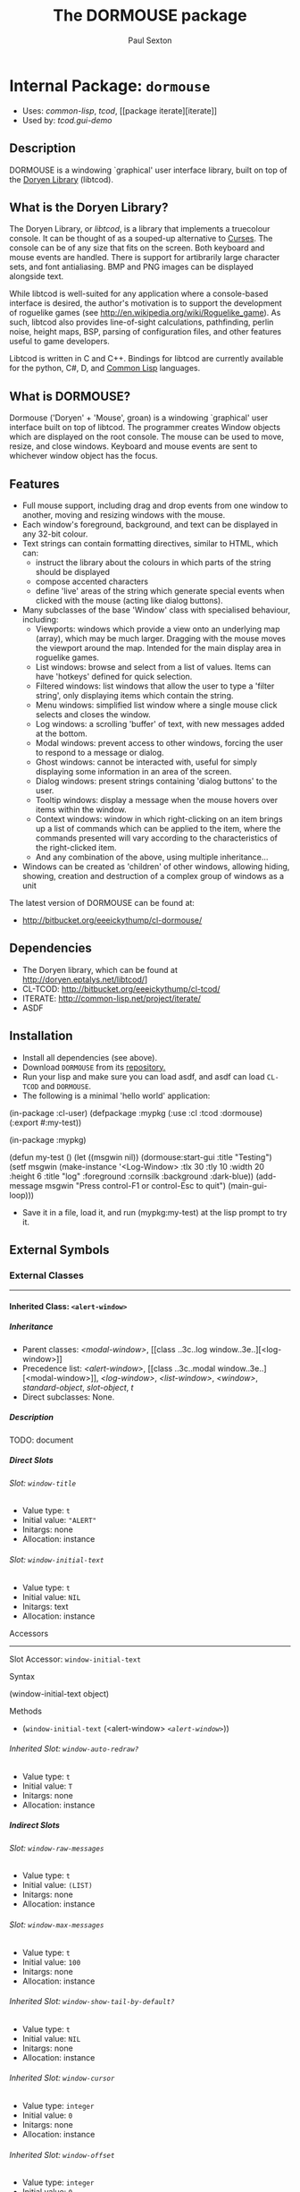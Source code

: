 #+TITLE: The DORMOUSE package
#+AUTHOR: Paul Sexton
#+EMAIL: eeeickythump@gmail.com
#+LINK: hs http://www.lispworks.com/reference/HyperSpec//%s
#+STARTUP: showall
#+OPTIONS: toc:4 H:10 @:t tags:nil

# link target 2: <<dormouse>>
# link target: <<package dormouse>>


* Internal Package: =dormouse=                                           :package:

- Uses:
    [[package common-lisp][common-lisp]], [[package tcod][tcod]], [[package
    iterate][iterate]]
- Used by:
    [[package tcod.gui-demo][tcod.gui-demo]]


** Description

DORMOUSE is a windowing `graphical' user interface library, built on top of
the [[http://doryen.eptalys.net/libtcod/][Doryen Library]] (libtcod).

** What is the Doryen Library?


The Doryen Library, or /libtcod/, is a library that implements a truecolour
console. It can be thought of as a souped-up alternative to
[[http://en.wikipedia.org/wiki/Curses_(programming_library)][Curses]]. The
console can be of any size that fits on the screen. Both keyboard and mouse
events are handled. There is support for artibrarily large character sets, and
font antialiasing. BMP and PNG images can be displayed alongside text.

While libtcod is well-suited for any application where a console-based
interface is desired, the author's motivation is to support the development of
roguelike games (see [[http://en.wikipedia.org/wiki/Roguelike_game]]). As such,
libtcod also provides line-of-sight calculations, pathfinding, perlin noise,
height maps, BSP, parsing of configuration files, and other features useful
to game developers.

Libtcod is written in C and C++. Bindings for libtcod are currently available
for the python, C#, D, and
[[http://bitbucket.org/eeeickythump/cl-tcod/][Common Lisp]] languages.

** What is DORMOUSE?


Dormouse ('Doryen' + 'Mouse', groan) is a windowing `graphical' user interface
built on top of libtcod. The programmer creates Window objects which are
displayed on the root console. The mouse can be used to move, resize, and close
windows. Keyboard and mouse events are sent to whichever window object has the
focus.

** Features


- Full mouse support, including drag and drop events from one window to another,
  moving and resizing windows with the mouse.
- Each window's foreground, background, and text can be displayed in any 32-bit
  colour.
- Text strings can contain formatting directives, similar to HTML, which can:
  -  instruct the library about the colours in which parts of the string should
     be displayed
  -  compose accented characters
  -  define 'live' areas of the string which generate special events when
     clicked with the mouse (acting like dialog buttons).
- Many subclasses of the base 'Window' class with specialised behaviour,
  including:
  - Viewports: windows which provide a view onto an underlying map (array),
    which may be much larger. Dragging with the mouse moves the viewport around
    the map. Intended for the main display area in roguelike games.
  - List windows: browse and select from a list of values. Items can have
    'hotkeys' defined for quick selection.
  - Filtered windows: list windows that allow the user to type a 'filter
    string', only displaying items which contain the string.
  - Menu windows: simplified list window where a single mouse click selects and
    closes the window.
  - Log windows: a scrolling 'buffer' of text, with new messages added at the
    bottom.
  - Modal windows: prevent access to other windows, forcing the user to respond
    to a message or dialog.
  - Ghost windows: cannot be interacted with, useful for simply displaying some
    information in an area of the screen.
  - Dialog windows: present strings containing 'dialog buttons' to the user.
  - Tooltip windows: display a message when the mouse hovers over items within
    the window.
  - Context windows: window in which right-clicking on an item brings up a list
    of commands which can be applied to the item, where the commands presented
    will vary according to the characteristics of the right-clicked item.
  - And any combination of the above, using multiple inheritance...
- Windows can be created as 'children' of other windows, allowing hiding,
  showing, creation and destruction of a complex group of windows as a unit

The latest version of DORMOUSE can be found at:
- [[http://bitbucket.org/eeeickythump/cl-dormouse/]]

** Dependencies


- The Doryen library, which can be found at http://doryen.eptalys.net/libtcod/]
- CL-TCOD: http://bitbucket.org/eeeickythump/cl-tcod/
- ITERATE: http://common-lisp.net/project/iterate/
- ASDF

** Installation


- Install all dependencies (see above).
- Download =DORMOUSE= from its
  [[http://bitbucket.org/eeeickythump/cl-dormouse/][repository.]]
- Run your lisp and make sure you can load asdf, and asdf can load
  =CL-TCOD= and =DORMOUSE=.
- The following is a minimal 'hello world' application:
#+BEGIN_EXAMPLE lisp
 (in-package :cl-user)
 (defpackage :mypkg
  (:use :cl :tcod :dormouse)
  (:export #:my-test))

 (in-package :mypkg)

 (defun my-test ()
    (let ((msgwin nil))
      (dormouse:start-gui :title "Testing")
      (setf msgwin
        (make-instance '<Log-Window> :tlx 30 :tly 10 :width 20 :height 6
                      :title "log" :foreground :cornsilk
                      :background :dark-blue))
      (add-message msgwin "Press control-F1 or control-Esc to quit")
      (main-gui-loop)))
#+END_EXAMPLE
- Save it in a file, load it, and run (mypkg:my-test) at the lisp prompt
  to try it.


** External Symbols




*** External Classes

-----

# link target 2: <<..3c..alert-window..3e..>>
# link target: <<class ..3c..alert-window..3e..>>


**** Inherited Class: =<alert-window>=                                        :class:


***** Inheritance

- Parent classes:
    [[class ..3c..modal-window..3e..][<modal-window>]], [[class ..3c..log
    window..3e..][<log-window>]]
- Precedence list:
    [[class ..3c..alert-window..3e..][<alert-window>]], [[class ..3c..modal
    window..3e..][<modal-window>]], [[class ..3c..log-window..3e..][<log-window>]],
    [[class ..3c..list-window..3e..][<list-window>]], [[class    ..3c..window..3e..][<window>]], [[class standard-object][standard-object]],
    [[class slot-object][slot-object]], [[class t][t]]
- Direct subclasses:
    None.


***** Description

TODO: document


***** Direct Slots

# link target 2: <<window-title>>
# link target: <<slot window-title>>


****** Slot: =window-title=                                                      :slot:

- Value type: =t=
- Initial value: ="ALERT"=
- Initargs: none
- Allocation: instance


# link target 2: <<window-initial-text>>
# link target: <<slot window-initial-text>>


****** Slot: =window-initial-text=                                               :slot:

- Value type: =t=
- Initial value: =NIL=
- Initargs: text
- Allocation: instance


******* Accessors

-----

# link target 2: <<window-initial-text>>
# link target: <<slot-accessor window-initial-text>>


******** Slot Accessor: =window-initial-text=                             :reader:writer:


********* Syntax

#+BEGIN_EXAMPLE lisp
(window-initial-text object)
#+END_EXAMPLE


********* Methods

- (=window-initial-text= (<alert-window>  [[class ..3c..alert-window..3e..][=<alert-window>=]]))





# link target 2: <<window-auto-redraw..3f..>>
# link target: <<slot window-auto-redraw..3f..>>


****** Inherited Slot: =window-auto-redraw?=                                     :slot:

- Value type: =t=
- Initial value: =T=
- Initargs: none
- Allocation: instance




***** Indirect Slots

# link target 2: <<window-raw-messages>>
# link target: <<slot window-raw-messages>>


****** Slot: =window-raw-messages=                                               :slot:

- Value type: =t=
- Initial value: =(LIST)=
- Initargs: none
- Allocation: instance


# link target 2: <<window-max-messages>>
# link target: <<slot window-max-messages>>


****** Slot: =window-max-messages=                                               :slot:

- Value type: =t=
- Initial value: =100=
- Initargs: none
- Allocation: instance


# link target 2: <<window-show-tail-by-default..3f..>>
# link target: <<slot window-show-tail-by-default..3f..>>


****** Inherited Slot: =window-show-tail-by-default?=                            :slot:

- Value type: =t=
- Initial value: =NIL=
- Initargs: none
- Allocation: instance


# link target 2: <<window-cursor>>
# link target: <<slot window-cursor>>


****** Inherited Slot: =window-cursor=                                           :slot:

- Value type: =integer=
- Initial value: =0=
- Initargs: none
- Allocation: instance


# link target 2: <<window-offset>>
# link target: <<slot window-offset>>


****** Inherited Slot: =window-offset=                                           :slot:

- Value type: =integer=
- Initial value: =0=
- Initargs: offset
- Allocation: instance


# link target 2: <<window-items>>
# link target: <<slot window-items>>


****** Inherited Slot: =window-items=                                            :slot:

- Value type: =list=
- Initial value: =NIL=
- Initargs: none
- Allocation: instance


# link target 2: <<window-touching>>
# link target: <<slot window-touching>>


****** Slot: =window-touching=                                                   :slot:

- Value type: =list=
- Initial value: =(LIST)=
- Initargs: none
- Allocation: instance


# link target 2: <<window-alive..3f..>>
# link target: <<slot window-alive..3f..>>


****** Slot: =window-alive?=                                                     :slot:

- Value type: =boolean=
- Initial value: =T=
- Initargs: none
- Allocation: instance


# link target 2: <<window-changed..3f..>>
# link target: <<slot window-changed..3f..>>


****** Inherited Slot: =window-changed?=                                         :slot:

- Value type: =boolean=
- Initial value: =NIL=
- Initargs: none
- Allocation: instance


# link target 2: <<window-hidden..3f..>>
# link target: <<slot window-hidden..3f..>>


****** Inherited Slot: =window-hidden?=                                          :slot:

- Value type: =boolean=
- Initial value: =NIL=
- Initargs: none
- Allocation: instance


# link target 2: <<window-transparency-unfocussed>>
# link target: <<slot window-transparency-unfocussed>>


****** Slot: =window-transparency-unfocussed=                                    :slot:

- Value type: =or=
- Initial value: =NIL=
- Initargs: transparency-unfocussed
- Allocation: instance


# link target 2: <<window-transparency>>
# link target: <<slot window-transparency>>


****** Slot: =window-transparency=                                               :slot:

- Value type: =integer=
- Initial value: =NIL=
- Initargs: transparency
- Allocation: instance


# link target 2: <<window-event-handler>>
# link target: <<slot window-event-handler>>


****** Slot: =window-event-handler=                                              :slot:

- Value type: =t=
- Initial value: =NIL=
- Initargs: event-handler
- Allocation: instance


# link target 2: <<window-draw-function>>
# link target: <<slot window-draw-function>>


****** Slot: =window-draw-function=                                              :slot:

- Value type: =or=
- Initial value: =NIL=
- Initargs: draw
- Allocation: instance


# link target 2: <<window-ephemeral..3f..>>
# link target: <<slot window-ephemeral..3f..>>


****** Slot: =window-ephemeral?=                                                 :slot:

- Value type: =boolean=
- Initial value: =NIL=
- Initargs: ephemeral?
- Allocation: instance


# link target 2: <<window-can-close..3f..>>
# link target: <<slot window-can-close..3f..>>


****** Inherited Slot: =window-can-close?=                                       :slot:

- Value type: =boolean=
- Initial value: =T=
- Initargs: can-close?
- Allocation: instance


# link target 2: <<window-can-drag..3f..>>
# link target: <<slot window-can-drag..3f..>>


****** Inherited Slot: =window-can-drag?=                                        :slot:

- Value type: =boolean=
- Initial value: =T=
- Initargs: can-drag?
- Allocation: instance


# link target 2: <<window-can-resize..3f..>>
# link target: <<slot window-can-resize..3f..>>


****** Inherited Slot: =window-can-resize?=                                      :slot:

- Value type: =boolean=
- Initial value: =T=
- Initargs: can-resize?
- Allocation: instance


# link target 2: <<window-framed..3f..>>
# link target: <<slot window-framed..3f..>>


****** Inherited Slot: =window-framed?=                                          :slot:

- Value type: =boolean=
- Initial value: =NIL=
- Initargs: framed?
- Allocation: instance


# link target 2: <<window-raise-children-with-parent..3f..>>
# link target: <<slot window-raise-children-with-parent..3f..>>


****** Inherited Slot: =window-raise-children-with-parent?=                      :slot:

- Value type: =boolean=
- Initial value: =T=
- Initargs: none
- Allocation: instance


# link target 2: <<window-children>>
# link target: <<slot window-children>>


****** Inherited Slot: =window-children=                                         :slot:

- Value type: =list=
- Initial value: =NIL=
- Initargs: children
- Allocation: instance


# link target 2: <<window-background>>
# link target: <<slot window-background>>


****** Inherited Slot: =window-background=                                       :slot:

- Value type: =keyword=
- Initial value: =NIL=
- Initargs: background
- Allocation: instance


# link target 2: <<window-foreground>>
# link target: <<slot window-foreground>>


****** Inherited Slot: =window-foreground=                                       :slot:

- Value type: =keyword=
- Initial value: =NIL=
- Initargs: foreground
- Allocation: instance


# link target 2: <<window-console>>
# link target: <<slot window-console>>


****** Slot: =window-console=                                                    :slot:

- Value type: =t=
- Initial value: =NIL=
- Initargs: console
- Allocation: instance


# link target 2: <<window-height>>
# link target: <<slot window-height>>


****** Inherited Slot: =window-height=                                           :slot:

- Value type: ==positive-integer==
- Initial value: =0=
- Initargs: height
- Allocation: instance


# link target 2: <<window-width>>
# link target: <<slot window-width>>


****** Inherited Slot: =window-width=                                            :slot:

- Value type: ==positive-integer==
- Initial value: =0=
- Initargs: width
- Allocation: instance


# link target 2: <<window-tly>>
# link target: <<slot window-tly>>


****** Inherited Slot: =window-tly=                                              :slot:

- Value type: =integer=
- Initial value: =0=
- Initargs: tly
- Allocation: instance


# link target 2: <<window-tlx>>
# link target: <<slot window-tlx>>


****** Inherited Slot: =window-tlx=                                              :slot:

- Value type: =integer=
- Initial value: =0=
- Initargs: tlx
- Allocation: instance





-----

# link target 2: <<..3c..background-window..3e..>>
# link target: <<class ..3c..background-window..3e..>>


**** Inherited Class: =<background-window>=                                   :class:


***** Inheritance

- Parent classes:
    [[class ..3c..window..3e..][<window>]]
- Precedence list:
    [[class ..3c..background-window..3e..][<background-window>]], [[class
    ..3c..window..3e..][<window>]], [[class standard-object][standard-object]],
    [[class slot-object][slot-object]], [[class t][t]]
- Direct subclasses:
    [[class ..3c..myviewport..3e..][<myviewport>]], [[class ..3c..main
    viewport..3e..][<main-viewport>]]


***** Description

Window that always makes itself the lowest in the stack.


***** Direct Slots

# link target 2: <<window-can-resize..3f..>>
# link target: <<slot window-can-resize..3f..>>


****** Inherited Slot: =window-can-resize?=                                      :slot:

- Value type: =t=
- Initial value: =NIL=
- Initargs: none
- Allocation: instance


# link target 2: <<window-can-drag..3f..>>
# link target: <<slot window-can-drag..3f..>>


****** Inherited Slot: =window-can-drag?=                                        :slot:

- Value type: =t=
- Initial value: =NIL=
- Initargs: none
- Allocation: instance


# link target 2: <<window-framed..3f..>>
# link target: <<slot window-framed..3f..>>


****** Inherited Slot: =window-framed?=                                          :slot:

- Value type: =t=
- Initial value: =NIL=
- Initargs: none
- Allocation: instance


# link target 2: <<window-transparency>>
# link target: <<slot window-transparency>>


****** Slot: =window-transparency=                                               :slot:

- Value type: =t=
- Initial value: =+OPAQUE+=
- Initargs: none
- Allocation: instance


# link target 2: <<window-fades-when-unfocussed..3f..>>
# link target: <<slot window-fades-when-unfocussed..3f..>>


****** Inherited Slot: =window-fades-when-unfocussed?=                           :slot:

- Value type: =t=
- Initial value: =NIL=
- Initargs: none
- Allocation: instance




***** Indirect Slots

# link target 2: <<window-touching>>
# link target: <<slot window-touching>>


****** Slot: =window-touching=                                                   :slot:

- Value type: =list=
- Initial value: =(LIST)=
- Initargs: none
- Allocation: instance


# link target 2: <<window-alive..3f..>>
# link target: <<slot window-alive..3f..>>


****** Slot: =window-alive?=                                                     :slot:

- Value type: =boolean=
- Initial value: =T=
- Initargs: none
- Allocation: instance


# link target 2: <<window-changed..3f..>>
# link target: <<slot window-changed..3f..>>


****** Inherited Slot: =window-changed?=                                         :slot:

- Value type: =boolean=
- Initial value: =NIL=
- Initargs: none
- Allocation: instance


# link target 2: <<window-hidden..3f..>>
# link target: <<slot window-hidden..3f..>>


****** Inherited Slot: =window-hidden?=                                          :slot:

- Value type: =boolean=
- Initial value: =NIL=
- Initargs: none
- Allocation: instance


# link target 2: <<window-transparency-unfocussed>>
# link target: <<slot window-transparency-unfocussed>>


****** Slot: =window-transparency-unfocussed=                                    :slot:

- Value type: =or=
- Initial value: =NIL=
- Initargs: transparency-unfocussed
- Allocation: instance


# link target 2: <<window-title>>
# link target: <<slot window-title>>


****** Slot: =window-title=                                                      :slot:

- Value type: =or=
- Initial value: =NIL=
- Initargs: title
- Allocation: instance


# link target 2: <<window-event-handler>>
# link target: <<slot window-event-handler>>


****** Slot: =window-event-handler=                                              :slot:

- Value type: =t=
- Initial value: =NIL=
- Initargs: event-handler
- Allocation: instance


# link target 2: <<window-draw-function>>
# link target: <<slot window-draw-function>>


****** Slot: =window-draw-function=                                              :slot:

- Value type: =or=
- Initial value: =NIL=
- Initargs: draw
- Allocation: instance


# link target 2: <<window-ephemeral..3f..>>
# link target: <<slot window-ephemeral..3f..>>


****** Slot: =window-ephemeral?=                                                 :slot:

- Value type: =boolean=
- Initial value: =NIL=
- Initargs: ephemeral?
- Allocation: instance


# link target 2: <<window-can-close..3f..>>
# link target: <<slot window-can-close..3f..>>


****** Inherited Slot: =window-can-close?=                                       :slot:

- Value type: =boolean=
- Initial value: =T=
- Initargs: can-close?
- Allocation: instance


# link target 2: <<window-auto-redraw..3f..>>
# link target: <<slot window-auto-redraw..3f..>>


****** Inherited Slot: =window-auto-redraw?=                                     :slot:

- Value type: =boolean=
- Initial value: =NIL=
- Initargs: none
- Allocation: instance


# link target 2: <<window-raise-children-with-parent..3f..>>
# link target: <<slot window-raise-children-with-parent..3f..>>


****** Inherited Slot: =window-raise-children-with-parent?=                      :slot:

- Value type: =boolean=
- Initial value: =T=
- Initargs: none
- Allocation: instance


# link target 2: <<window-children>>
# link target: <<slot window-children>>


****** Inherited Slot: =window-children=                                         :slot:

- Value type: =list=
- Initial value: =NIL=
- Initargs: children
- Allocation: instance


# link target 2: <<window-background>>
# link target: <<slot window-background>>


****** Inherited Slot: =window-background=                                       :slot:

- Value type: =keyword=
- Initial value: =NIL=
- Initargs: background
- Allocation: instance


# link target 2: <<window-foreground>>
# link target: <<slot window-foreground>>


****** Inherited Slot: =window-foreground=                                       :slot:

- Value type: =keyword=
- Initial value: =NIL=
- Initargs: foreground
- Allocation: instance


# link target 2: <<window-console>>
# link target: <<slot window-console>>


****** Slot: =window-console=                                                    :slot:

- Value type: =t=
- Initial value: =NIL=
- Initargs: console
- Allocation: instance


# link target 2: <<window-height>>
# link target: <<slot window-height>>


****** Inherited Slot: =window-height=                                           :slot:

- Value type: ==positive-integer==
- Initial value: =0=
- Initargs: height
- Allocation: instance


# link target 2: <<window-width>>
# link target: <<slot window-width>>


****** Inherited Slot: =window-width=                                            :slot:

- Value type: ==positive-integer==
- Initial value: =0=
- Initargs: width
- Allocation: instance


# link target 2: <<window-tly>>
# link target: <<slot window-tly>>


****** Inherited Slot: =window-tly=                                              :slot:

- Value type: =integer=
- Initial value: =0=
- Initargs: tly
- Allocation: instance


# link target 2: <<window-tlx>>
# link target: <<slot window-tlx>>


****** Inherited Slot: =window-tlx=                                              :slot:

- Value type: =integer=
- Initial value: =0=
- Initargs: tlx
- Allocation: instance





-----

# link target 2: <<..3c..dialog-window..3e..>>
# link target: <<class ..3c..dialog-window..3e..>>


**** Inherited Class: =<dialog-window>=                                       :class:


***** Inheritance

- Parent classes:
    [[class ..3c..window..3e..][<window>]]
- Precedence list:
    [[class ..3c..dialog-window..3e..][<dialog-window>]], [[class
    ..3c..window..3e..][<window>]], [[class standard-object][standard-object]],
    [[class slot-object][slot-object]], [[class t][t]]
- Direct subclasses:
    [[class ..3c..mydialog-window..3e..][<mydialog-window>]], [[class ..3c..make
    char-main-window..3e..][<make-char-main-window>]], [[class ..3c..tooltip
    window..3e..][<tooltip-window>]], [[class ..3c..hypertext
    window..3e..][<hypertext-window>]], [[class ..3c..yes..2f..no
    window..3e..][<yes/no-window>]]


***** Description

Window where regions of text can be defined to produce particular effects
when clicked on.


***** Direct Slots

# link target 2: <<dialog-console>>
# link target: <<slot dialog-console>>


****** Internal Slot: =dialog-console=                                           :slot:

- Value type: =t=
- Initial value: =NIL=
- Initargs: none
- Allocation: instance


******* Accessors

-----

# link target 2: <<dialog-console>>
# link target: <<slot-accessor dialog-console>>


******** Internal Slot Accessor: =dialog-console=                         :reader:writer:


********* Syntax

#+BEGIN_EXAMPLE lisp
(dialog-console object)
#+END_EXAMPLE


********* Methods

- (=dialog-console= (<dialog-window>                    [[class ..3c..dialog
  window..3e..][=<dialog-window>=]]))







***** Indirect Slots

# link target 2: <<window-touching>>
# link target: <<slot window-touching>>


****** Slot: =window-touching=                                                   :slot:

- Value type: =list=
- Initial value: =(LIST)=
- Initargs: none
- Allocation: instance


# link target 2: <<window-alive..3f..>>
# link target: <<slot window-alive..3f..>>


****** Slot: =window-alive?=                                                     :slot:

- Value type: =boolean=
- Initial value: =T=
- Initargs: none
- Allocation: instance


# link target 2: <<window-changed..3f..>>
# link target: <<slot window-changed..3f..>>


****** Inherited Slot: =window-changed?=                                         :slot:

- Value type: =boolean=
- Initial value: =NIL=
- Initargs: none
- Allocation: instance


# link target 2: <<window-hidden..3f..>>
# link target: <<slot window-hidden..3f..>>


****** Inherited Slot: =window-hidden?=                                          :slot:

- Value type: =boolean=
- Initial value: =NIL=
- Initargs: none
- Allocation: instance


# link target 2: <<window-transparency-unfocussed>>
# link target: <<slot window-transparency-unfocussed>>


****** Slot: =window-transparency-unfocussed=                                    :slot:

- Value type: =or=
- Initial value: =NIL=
- Initargs: transparency-unfocussed
- Allocation: instance


# link target 2: <<window-transparency>>
# link target: <<slot window-transparency>>


****** Slot: =window-transparency=                                               :slot:

- Value type: =integer=
- Initial value: =NIL=
- Initargs: transparency
- Allocation: instance


# link target 2: <<window-title>>
# link target: <<slot window-title>>


****** Slot: =window-title=                                                      :slot:

- Value type: =or=
- Initial value: =NIL=
- Initargs: title
- Allocation: instance


# link target 2: <<window-event-handler>>
# link target: <<slot window-event-handler>>


****** Slot: =window-event-handler=                                              :slot:

- Value type: =t=
- Initial value: =NIL=
- Initargs: event-handler
- Allocation: instance


# link target 2: <<window-draw-function>>
# link target: <<slot window-draw-function>>


****** Slot: =window-draw-function=                                              :slot:

- Value type: =or=
- Initial value: =NIL=
- Initargs: draw
- Allocation: instance


# link target 2: <<window-ephemeral..3f..>>
# link target: <<slot window-ephemeral..3f..>>


****** Slot: =window-ephemeral?=                                                 :slot:

- Value type: =boolean=
- Initial value: =NIL=
- Initargs: ephemeral?
- Allocation: instance


# link target 2: <<window-can-close..3f..>>
# link target: <<slot window-can-close..3f..>>


****** Inherited Slot: =window-can-close?=                                       :slot:

- Value type: =boolean=
- Initial value: =T=
- Initargs: can-close?
- Allocation: instance


# link target 2: <<window-can-drag..3f..>>
# link target: <<slot window-can-drag..3f..>>


****** Inherited Slot: =window-can-drag?=                                        :slot:

- Value type: =boolean=
- Initial value: =T=
- Initargs: can-drag?
- Allocation: instance


# link target 2: <<window-can-resize..3f..>>
# link target: <<slot window-can-resize..3f..>>


****** Inherited Slot: =window-can-resize?=                                      :slot:

- Value type: =boolean=
- Initial value: =T=
- Initargs: can-resize?
- Allocation: instance


# link target 2: <<window-framed..3f..>>
# link target: <<slot window-framed..3f..>>


****** Inherited Slot: =window-framed?=                                          :slot:

- Value type: =boolean=
- Initial value: =NIL=
- Initargs: framed?
- Allocation: instance


# link target 2: <<window-auto-redraw..3f..>>
# link target: <<slot window-auto-redraw..3f..>>


****** Inherited Slot: =window-auto-redraw?=                                     :slot:

- Value type: =boolean=
- Initial value: =NIL=
- Initargs: none
- Allocation: instance


# link target 2: <<window-raise-children-with-parent..3f..>>
# link target: <<slot window-raise-children-with-parent..3f..>>


****** Inherited Slot: =window-raise-children-with-parent?=                      :slot:

- Value type: =boolean=
- Initial value: =T=
- Initargs: none
- Allocation: instance


# link target 2: <<window-children>>
# link target: <<slot window-children>>


****** Inherited Slot: =window-children=                                         :slot:

- Value type: =list=
- Initial value: =NIL=
- Initargs: children
- Allocation: instance


# link target 2: <<window-background>>
# link target: <<slot window-background>>


****** Inherited Slot: =window-background=                                       :slot:

- Value type: =keyword=
- Initial value: =NIL=
- Initargs: background
- Allocation: instance


# link target 2: <<window-foreground>>
# link target: <<slot window-foreground>>


****** Inherited Slot: =window-foreground=                                       :slot:

- Value type: =keyword=
- Initial value: =NIL=
- Initargs: foreground
- Allocation: instance


# link target 2: <<window-console>>
# link target: <<slot window-console>>


****** Slot: =window-console=                                                    :slot:

- Value type: =t=
- Initial value: =NIL=
- Initargs: console
- Allocation: instance


# link target 2: <<window-height>>
# link target: <<slot window-height>>


****** Inherited Slot: =window-height=                                           :slot:

- Value type: ==positive-integer==
- Initial value: =0=
- Initargs: height
- Allocation: instance


# link target 2: <<window-width>>
# link target: <<slot window-width>>


****** Inherited Slot: =window-width=                                            :slot:

- Value type: ==positive-integer==
- Initial value: =0=
- Initargs: width
- Allocation: instance


# link target 2: <<window-tly>>
# link target: <<slot window-tly>>


****** Inherited Slot: =window-tly=                                              :slot:

- Value type: =integer=
- Initial value: =0=
- Initargs: tly
- Allocation: instance


# link target 2: <<window-tlx>>
# link target: <<slot window-tlx>>


****** Inherited Slot: =window-tlx=                                              :slot:

- Value type: =integer=
- Initial value: =0=
- Initargs: tlx
- Allocation: instance





-----

# link target 2: <<..3c..filtered-window..3e..>>
# link target: <<class ..3c..filtered-window..3e..>>


**** Inherited Class: =<filtered-window>=                                     :class:


***** Inheritance

- Parent classes:
    [[class ..3c..list-window..3e..][<list-window>]]
- Precedence list:
    [[class ..3c..filtered-window..3e..][<filtered-window>]], [[class ..3c..list
    window..3e..][<list-window>]], [[class ..3c..window..3e..][<window>]], [[class
    standard-object][standard-object]], [[class slot-object][slot-object]], [[class
    t][t]]
- Direct subclasses:
    [[class ..3c..chooser-window..3e..][<chooser-window>]]


***** Description

List window which can selectively display only those items whose strings
contain the substring FILTER-STRING.  The active FILTER-STRING is displayed in
the lower border of the window.

Typing normal characters in the window will add those characters to the end of
FILTER-STRING.

Pressing BACKSPACE will erase a character from the end of FILTER-STRING.

Pressing DELETE will erase all characters in FILTER-STRING.


***** Direct Slots

# link target 2: <<filter-string>>
# link target: <<slot filter-string>>


****** Inherited Slot: =filter-string=                                           :slot:

- Value type: =t=
- Initial value: =NIL=
- Initargs: none
- Allocation: instance


******* Accessors

-----

# link target 2: <<filter-string>>
# link target: <<slot-accessor filter-string>>


******** Inherited Slot Accessor: =filter-string=                         :reader:writer:


********* Syntax

#+BEGIN_EXAMPLE lisp
(filter-string object)
#+END_EXAMPLE


********* Methods

- (=filter-string= (<filtered-window>                   [[class ..3c..filtered
  window..3e..][=<filtered-window>=]]))





# link target 2: <<window-all-items>>
# link target: <<slot window-all-items>>


****** Slot: =window-all-items=                                                  :slot:

- Value type: =t=
- Initial value: =NIL=
- Initargs: none
- Allocation: instance


******* Accessors

-----

# link target 2: <<window-all-items>>
# link target: <<slot-accessor window-all-items>>


******** Slot Accessor: =window-all-items=                                :reader:writer:


********* Syntax

#+BEGIN_EXAMPLE lisp
(window-all-items object)
#+END_EXAMPLE


********* Methods

- (=window-all-items= (<filtered-window>                      [[class
  ..3c..filtered-window..3e..][=<filtered-window>=]]))





# link target 2: <<window-auto-redraw..3f..>>
# link target: <<slot window-auto-redraw..3f..>>


****** Inherited Slot: =window-auto-redraw?=                                     :slot:

- Value type: =t=
- Initial value: =T=
- Initargs: none
- Allocation: instance




***** Indirect Slots

# link target 2: <<window-cursor>>
# link target: <<slot window-cursor>>


****** Inherited Slot: =window-cursor=                                           :slot:

- Value type: =integer=
- Initial value: =0=
- Initargs: none
- Allocation: instance


# link target 2: <<window-offset>>
# link target: <<slot window-offset>>


****** Inherited Slot: =window-offset=                                           :slot:

- Value type: =integer=
- Initial value: =0=
- Initargs: offset
- Allocation: instance


# link target 2: <<window-items>>
# link target: <<slot window-items>>


****** Inherited Slot: =window-items=                                            :slot:

- Value type: =list=
- Initial value: =NIL=
- Initargs: none
- Allocation: instance


# link target 2: <<window-touching>>
# link target: <<slot window-touching>>


****** Slot: =window-touching=                                                   :slot:

- Value type: =list=
- Initial value: =(LIST)=
- Initargs: none
- Allocation: instance


# link target 2: <<window-alive..3f..>>
# link target: <<slot window-alive..3f..>>


****** Slot: =window-alive?=                                                     :slot:

- Value type: =boolean=
- Initial value: =T=
- Initargs: none
- Allocation: instance


# link target 2: <<window-changed..3f..>>
# link target: <<slot window-changed..3f..>>


****** Inherited Slot: =window-changed?=                                         :slot:

- Value type: =boolean=
- Initial value: =NIL=
- Initargs: none
- Allocation: instance


# link target 2: <<window-hidden..3f..>>
# link target: <<slot window-hidden..3f..>>


****** Inherited Slot: =window-hidden?=                                          :slot:

- Value type: =boolean=
- Initial value: =NIL=
- Initargs: none
- Allocation: instance


# link target 2: <<window-transparency-unfocussed>>
# link target: <<slot window-transparency-unfocussed>>


****** Slot: =window-transparency-unfocussed=                                    :slot:

- Value type: =or=
- Initial value: =NIL=
- Initargs: transparency-unfocussed
- Allocation: instance


# link target 2: <<window-transparency>>
# link target: <<slot window-transparency>>


****** Slot: =window-transparency=                                               :slot:

- Value type: =integer=
- Initial value: =NIL=
- Initargs: transparency
- Allocation: instance


# link target 2: <<window-title>>
# link target: <<slot window-title>>


****** Slot: =window-title=                                                      :slot:

- Value type: =or=
- Initial value: =NIL=
- Initargs: title
- Allocation: instance


# link target 2: <<window-event-handler>>
# link target: <<slot window-event-handler>>


****** Slot: =window-event-handler=                                              :slot:

- Value type: =t=
- Initial value: =NIL=
- Initargs: event-handler
- Allocation: instance


# link target 2: <<window-draw-function>>
# link target: <<slot window-draw-function>>


****** Slot: =window-draw-function=                                              :slot:

- Value type: =or=
- Initial value: =NIL=
- Initargs: draw
- Allocation: instance


# link target 2: <<window-ephemeral..3f..>>
# link target: <<slot window-ephemeral..3f..>>


****** Slot: =window-ephemeral?=                                                 :slot:

- Value type: =boolean=
- Initial value: =NIL=
- Initargs: ephemeral?
- Allocation: instance


# link target 2: <<window-can-close..3f..>>
# link target: <<slot window-can-close..3f..>>


****** Inherited Slot: =window-can-close?=                                       :slot:

- Value type: =boolean=
- Initial value: =T=
- Initargs: can-close?
- Allocation: instance


# link target 2: <<window-can-drag..3f..>>
# link target: <<slot window-can-drag..3f..>>


****** Inherited Slot: =window-can-drag?=                                        :slot:

- Value type: =boolean=
- Initial value: =T=
- Initargs: can-drag?
- Allocation: instance


# link target 2: <<window-can-resize..3f..>>
# link target: <<slot window-can-resize..3f..>>


****** Inherited Slot: =window-can-resize?=                                      :slot:

- Value type: =boolean=
- Initial value: =T=
- Initargs: can-resize?
- Allocation: instance


# link target 2: <<window-framed..3f..>>
# link target: <<slot window-framed..3f..>>


****** Inherited Slot: =window-framed?=                                          :slot:

- Value type: =boolean=
- Initial value: =NIL=
- Initargs: framed?
- Allocation: instance


# link target 2: <<window-raise-children-with-parent..3f..>>
# link target: <<slot window-raise-children-with-parent..3f..>>


****** Inherited Slot: =window-raise-children-with-parent?=                      :slot:

- Value type: =boolean=
- Initial value: =T=
- Initargs: none
- Allocation: instance


# link target 2: <<window-children>>
# link target: <<slot window-children>>


****** Inherited Slot: =window-children=                                         :slot:

- Value type: =list=
- Initial value: =NIL=
- Initargs: children
- Allocation: instance


# link target 2: <<window-background>>
# link target: <<slot window-background>>


****** Inherited Slot: =window-background=                                       :slot:

- Value type: =keyword=
- Initial value: =NIL=
- Initargs: background
- Allocation: instance


# link target 2: <<window-foreground>>
# link target: <<slot window-foreground>>


****** Inherited Slot: =window-foreground=                                       :slot:

- Value type: =keyword=
- Initial value: =NIL=
- Initargs: foreground
- Allocation: instance


# link target 2: <<window-console>>
# link target: <<slot window-console>>


****** Slot: =window-console=                                                    :slot:

- Value type: =t=
- Initial value: =NIL=
- Initargs: console
- Allocation: instance


# link target 2: <<window-height>>
# link target: <<slot window-height>>


****** Inherited Slot: =window-height=                                           :slot:

- Value type: ==positive-integer==
- Initial value: =0=
- Initargs: height
- Allocation: instance


# link target 2: <<window-width>>
# link target: <<slot window-width>>


****** Inherited Slot: =window-width=                                            :slot:

- Value type: ==positive-integer==
- Initial value: =0=
- Initargs: width
- Allocation: instance


# link target 2: <<window-tly>>
# link target: <<slot window-tly>>


****** Inherited Slot: =window-tly=                                              :slot:

- Value type: =integer=
- Initial value: =0=
- Initargs: tly
- Allocation: instance


# link target 2: <<window-tlx>>
# link target: <<slot window-tlx>>


****** Inherited Slot: =window-tlx=                                              :slot:

- Value type: =integer=
- Initial value: =0=
- Initargs: tlx
- Allocation: instance





-----

# link target 2: <<..3c..ghost-window..3e..>>
# link target: <<class ..3c..ghost-window..3e..>>


**** Inherited Class: =<ghost-window>=                                        :class:


***** Inheritance

- Parent classes:
    [[class ..3c..window..3e..][<window>]]
- Precedence list:
    [[class ..3c..ghost-window..3e..][<ghost-window>]], [[class
    ..3c..window..3e..][<window>]], [[class standard-object][standard-object]],
    [[class slot-object][slot-object]], [[class t][t]]
- Direct subclasses:
    [[class ..3c..target-info-window..3e..][<target-info-window>]], [[class
    ..3c..floating-window..3e..][<floating-window>]]


***** Description

Window that cannot be interacted with. Athough it may be
raised to the top of the window stack, it cannot receive any messages from the
mouse or keyboard. All such messages pass through to the window below it.


***** Direct Slots



***** Indirect Slots

# link target 2: <<window-touching>>
# link target: <<slot window-touching>>


****** Slot: =window-touching=                                                   :slot:

- Value type: =list=
- Initial value: =(LIST)=
- Initargs: none
- Allocation: instance


# link target 2: <<window-alive..3f..>>
# link target: <<slot window-alive..3f..>>


****** Slot: =window-alive?=                                                     :slot:

- Value type: =boolean=
- Initial value: =T=
- Initargs: none
- Allocation: instance


# link target 2: <<window-changed..3f..>>
# link target: <<slot window-changed..3f..>>


****** Inherited Slot: =window-changed?=                                         :slot:

- Value type: =boolean=
- Initial value: =NIL=
- Initargs: none
- Allocation: instance


# link target 2: <<window-hidden..3f..>>
# link target: <<slot window-hidden..3f..>>


****** Inherited Slot: =window-hidden?=                                          :slot:

- Value type: =boolean=
- Initial value: =NIL=
- Initargs: none
- Allocation: instance


# link target 2: <<window-transparency-unfocussed>>
# link target: <<slot window-transparency-unfocussed>>


****** Slot: =window-transparency-unfocussed=                                    :slot:

- Value type: =or=
- Initial value: =NIL=
- Initargs: transparency-unfocussed
- Allocation: instance


# link target 2: <<window-transparency>>
# link target: <<slot window-transparency>>


****** Slot: =window-transparency=                                               :slot:

- Value type: =integer=
- Initial value: =NIL=
- Initargs: transparency
- Allocation: instance


# link target 2: <<window-title>>
# link target: <<slot window-title>>


****** Slot: =window-title=                                                      :slot:

- Value type: =or=
- Initial value: =NIL=
- Initargs: title
- Allocation: instance


# link target 2: <<window-event-handler>>
# link target: <<slot window-event-handler>>


****** Slot: =window-event-handler=                                              :slot:

- Value type: =t=
- Initial value: =NIL=
- Initargs: event-handler
- Allocation: instance


# link target 2: <<window-draw-function>>
# link target: <<slot window-draw-function>>


****** Slot: =window-draw-function=                                              :slot:

- Value type: =or=
- Initial value: =NIL=
- Initargs: draw
- Allocation: instance


# link target 2: <<window-ephemeral..3f..>>
# link target: <<slot window-ephemeral..3f..>>


****** Slot: =window-ephemeral?=                                                 :slot:

- Value type: =boolean=
- Initial value: =NIL=
- Initargs: ephemeral?
- Allocation: instance


# link target 2: <<window-can-close..3f..>>
# link target: <<slot window-can-close..3f..>>


****** Inherited Slot: =window-can-close?=                                       :slot:

- Value type: =boolean=
- Initial value: =T=
- Initargs: can-close?
- Allocation: instance


# link target 2: <<window-can-drag..3f..>>
# link target: <<slot window-can-drag..3f..>>


****** Inherited Slot: =window-can-drag?=                                        :slot:

- Value type: =boolean=
- Initial value: =T=
- Initargs: can-drag?
- Allocation: instance


# link target 2: <<window-can-resize..3f..>>
# link target: <<slot window-can-resize..3f..>>


****** Inherited Slot: =window-can-resize?=                                      :slot:

- Value type: =boolean=
- Initial value: =T=
- Initargs: can-resize?
- Allocation: instance


# link target 2: <<window-framed..3f..>>
# link target: <<slot window-framed..3f..>>


****** Inherited Slot: =window-framed?=                                          :slot:

- Value type: =boolean=
- Initial value: =NIL=
- Initargs: framed?
- Allocation: instance


# link target 2: <<window-auto-redraw..3f..>>
# link target: <<slot window-auto-redraw..3f..>>


****** Inherited Slot: =window-auto-redraw?=                                     :slot:

- Value type: =boolean=
- Initial value: =NIL=
- Initargs: none
- Allocation: instance


# link target 2: <<window-raise-children-with-parent..3f..>>
# link target: <<slot window-raise-children-with-parent..3f..>>


****** Inherited Slot: =window-raise-children-with-parent?=                      :slot:

- Value type: =boolean=
- Initial value: =T=
- Initargs: none
- Allocation: instance


# link target 2: <<window-children>>
# link target: <<slot window-children>>


****** Inherited Slot: =window-children=                                         :slot:

- Value type: =list=
- Initial value: =NIL=
- Initargs: children
- Allocation: instance


# link target 2: <<window-background>>
# link target: <<slot window-background>>


****** Inherited Slot: =window-background=                                       :slot:

- Value type: =keyword=
- Initial value: =NIL=
- Initargs: background
- Allocation: instance


# link target 2: <<window-foreground>>
# link target: <<slot window-foreground>>


****** Inherited Slot: =window-foreground=                                       :slot:

- Value type: =keyword=
- Initial value: =NIL=
- Initargs: foreground
- Allocation: instance


# link target 2: <<window-console>>
# link target: <<slot window-console>>


****** Slot: =window-console=                                                    :slot:

- Value type: =t=
- Initial value: =NIL=
- Initargs: console
- Allocation: instance


# link target 2: <<window-height>>
# link target: <<slot window-height>>


****** Inherited Slot: =window-height=                                           :slot:

- Value type: ==positive-integer==
- Initial value: =0=
- Initargs: height
- Allocation: instance


# link target 2: <<window-width>>
# link target: <<slot window-width>>


****** Inherited Slot: =window-width=                                            :slot:

- Value type: ==positive-integer==
- Initial value: =0=
- Initargs: width
- Allocation: instance


# link target 2: <<window-tly>>
# link target: <<slot window-tly>>


****** Inherited Slot: =window-tly=                                              :slot:

- Value type: =integer=
- Initial value: =0=
- Initargs: tly
- Allocation: instance


# link target 2: <<window-tlx>>
# link target: <<slot window-tlx>>


****** Inherited Slot: =window-tlx=                                              :slot:

- Value type: =integer=
- Initial value: =0=
- Initargs: tlx
- Allocation: instance





-----

# link target 2: <<..3c..gui-dialog-event..3e..>>
# link target: <<class ..3c..gui-dialog-event..3e..>>


**** Inherited Class: =<gui-dialog-event>=                                    :class:


***** Inheritance

- Parent classes:
    [[class ..3c..gui-event..3e..][<gui-event>]]
- Precedence list:
    [[class ..3c..gui-dialog-event..3e..][<gui-dialog-event>]], [[class ..3c..gui
    event..3e..][<gui-event>]], [[class standard-object][standard-object]], [[class
    slot-object][slot-object]], [[class t][t]]
- Direct subclasses:
    None.


***** Description

Not documented.


***** Direct Slots

# link target 2: <<gui-event-type>>
# link target: <<slot gui-event-type>>


****** Slot: =gui-event-type=                                                    :slot:

- Value type: =t=
- Initial value: =:DIALOG=
- Initargs: none
- Allocation: instance


# link target 2: <<gui-event-string>>
# link target: <<slot gui-event-string>>


****** Inherited Slot: =gui-event-string=                                        :slot:

- Value type: =t=
- Initial value: =NIL=
- Initargs: string
- Allocation: instance


******* Accessors

-----

# link target 2: <<gui-event-string>>
# link target: <<slot-accessor gui-event-string>>


******** Inherited Slot Accessor: =gui-event-string=                      :reader:writer:


********* Syntax

#+BEGIN_EXAMPLE lisp
(gui-event-string object)
#+END_EXAMPLE


********* Methods

- (=gui-event-string= (<gui-dialog-event>                      [[class
  ..3c..gui-dialog-event..3e..][=<gui-dialog-event>=]]))







***** Indirect Slots

# link target 2: <<gui-event-winy>>
# link target: <<slot gui-event-winy>>


****** Inherited Slot: =gui-event-winy=                                          :slot:

- Value type: =t=
- Initial value: =NIL=
- Initargs: winy
- Allocation: instance


# link target 2: <<gui-event-winx>>
# link target: <<slot gui-event-winx>>


****** Inherited Slot: =gui-event-winx=                                          :slot:

- Value type: =t=
- Initial value: =NIL=
- Initargs: winx
- Allocation: instance


# link target 2: <<gui-event-window>>
# link target: <<slot gui-event-window>>


****** Slot: =gui-event-window=                                                  :slot:

- Value type: =t=
- Initial value: =NIL=
- Initargs: window
- Allocation: instance





-----

# link target 2: <<..3c..gui-event..3e..>>
# link target: <<class ..3c..gui-event..3e..>>


**** Inherited Class: =<gui-event>=                                           :class:


***** Inheritance

- Parent classes:
    [[class standard-object][standard-object]]
- Precedence list:
    [[class ..3c..gui-event..3e..][<gui-event>]], [[class standard-object][standard
    object]], [[class slot-object][slot-object]], [[class t][t]]
- Direct subclasses:
    [[class ..3c..gui-select-event..3e..][<gui-select-event>]], [[class ..3c..gui
    dialog-event..3e..][<gui-dialog-event>]], [[class ..3c..mouse
    event..3e..][<mouse-event>]], [[class ..3c..key-event..3e..][<key-event>]]


***** Description

Not documented.


***** Direct Slots

# link target 2: <<gui-event-type>>
# link target: <<slot gui-event-type>>


****** Slot: =gui-event-type=                                                    :slot:

- Value type: =t=
- Initial value: =NIL=
- Initargs: event-type
- Allocation: instance


******* Accessors

-----

# link target 2: <<gui-event-type>>
# link target: <<slot-accessor gui-event-type>>


******** Slot Accessor: =gui-event-type=                                  :reader:writer:


********* Syntax

#+BEGIN_EXAMPLE lisp
(gui-event-type object)
#+END_EXAMPLE


********* Methods

- (=gui-event-type= (<gui-event> [[class ..3c..gui-event..3e..][=<gui
  event>=]]))





# link target 2: <<gui-event-window>>
# link target: <<slot gui-event-window>>


****** Slot: =gui-event-window=                                                  :slot:

- Value type: =t=
- Initial value: =NIL=
- Initargs: window
- Allocation: instance


******* Accessors

-----

# link target 2: <<gui-event-window>>
# link target: <<slot-accessor gui-event-window>>


******** Slot Accessor: =gui-event-window=                                :reader:writer:


********* Syntax

#+BEGIN_EXAMPLE lisp
(gui-event-window object)
#+END_EXAMPLE


********* Methods

- (=gui-event-window= (<gui-event> [[class ..3c..gui-event..3e..][=<gui
  event>=]]))





# link target 2: <<gui-event-winx>>
# link target: <<slot gui-event-winx>>


****** Inherited Slot: =gui-event-winx=                                          :slot:

- Value type: =t=
- Initial value: =NIL=
- Initargs: winx
- Allocation: instance


******* Accessors

-----

# link target 2: <<gui-event-winx>>
# link target: <<slot-accessor gui-event-winx>>


******** Inherited Slot Accessor: =gui-event-winx=                        :reader:writer:


********* Syntax

#+BEGIN_EXAMPLE lisp
(gui-event-winx object)
#+END_EXAMPLE


********* Methods

- (=gui-event-winx= (<gui-event> [[class ..3c..gui-event..3e..][=<gui
  event>=]]))





# link target 2: <<gui-event-winy>>
# link target: <<slot gui-event-winy>>


****** Inherited Slot: =gui-event-winy=                                          :slot:

- Value type: =t=
- Initial value: =NIL=
- Initargs: winy
- Allocation: instance


******* Accessors

-----

# link target 2: <<gui-event-winy>>
# link target: <<slot-accessor gui-event-winy>>


******** Inherited Slot Accessor: =gui-event-winy=                        :reader:writer:


********* Syntax

#+BEGIN_EXAMPLE lisp
(gui-event-winy object)
#+END_EXAMPLE


********* Methods

- (=gui-event-winy= (<gui-event> [[class ..3c..gui-event..3e..][=<gui
  event>=]]))








-----

# link target 2: <<..3c..gui-mouse-drag-event..3e..>>
# link target: <<class ..3c..gui-mouse-drag-event..3e..>>


**** Inherited Class: =<gui-mouse-drag-event>=                                :class:


***** Inheritance

- Parent classes:
    [[class ..3c..mouse-event..3e..][<mouse-event>]]
- Precedence list:
    [[class ..3c..gui-mouse-drag-event..3e..][<gui-mouse-drag-event>]], [[class
    ..3c..mouse-event..3e..][<mouse-event>]], [[class ..3c..gui-event..3e..][<gui
    event>]], [[class standard-object][standard-object]], [[class slot-object][slot
    object]], [[class t][t]]
- Direct subclasses:
    None.


***** Description

Not documented.


***** Direct Slots

# link target 2: <<gui-event-type>>
# link target: <<slot gui-event-type>>


****** Slot: =gui-event-type=                                                    :slot:

- Value type: =t=
- Initial value: =:MOUSE-DRAG=
- Initargs: none
- Allocation: instance




***** Indirect Slots

# link target 2: <<gui-event-mouse-state>>
# link target: <<slot gui-event-mouse-state>>


****** Inherited Slot: =gui-event-mouse-state=                                   :slot:

- Value type: =t=
- Initial value: =NIL=
- Initargs: mouse-state
- Allocation: instance


# link target 2: <<gui-event-winy>>
# link target: <<slot gui-event-winy>>


****** Inherited Slot: =gui-event-winy=                                          :slot:

- Value type: =t=
- Initial value: =NIL=
- Initargs: winy
- Allocation: instance


# link target 2: <<gui-event-winx>>
# link target: <<slot gui-event-winx>>


****** Inherited Slot: =gui-event-winx=                                          :slot:

- Value type: =t=
- Initial value: =NIL=
- Initargs: winx
- Allocation: instance


# link target 2: <<gui-event-window>>
# link target: <<slot gui-event-window>>


****** Slot: =gui-event-window=                                                  :slot:

- Value type: =t=
- Initial value: =NIL=
- Initargs: window
- Allocation: instance





-----

# link target 2: <<..3c..gui-select-event..3e..>>
# link target: <<class ..3c..gui-select-event..3e..>>


**** Inherited Class: =<gui-select-event>=                                    :class:


***** Inheritance

- Parent classes:
    [[class ..3c..gui-event..3e..][<gui-event>]]
- Precedence list:
    [[class ..3c..gui-select-event..3e..][<gui-select-event>]], [[class ..3c..gui
    event..3e..][<gui-event>]], [[class standard-object][standard-object]], [[class
    slot-object][slot-object]], [[class t][t]]
- Direct subclasses:
    None.


***** Description

Not documented.


***** Direct Slots

# link target 2: <<gui-event-type>>
# link target: <<slot gui-event-type>>


****** Slot: =gui-event-type=                                                    :slot:

- Value type: =t=
- Initial value: =:SELECT=
- Initargs: none
- Allocation: instance


# link target 2: <<gui-event-focus>>
# link target: <<slot gui-event-focus>>


****** Inherited Slot: =gui-event-focus=                                         :slot:

- Value type: =t=
- Initial value: =NIL=
- Initargs: focus
- Allocation: instance


******* Accessors

-----

# link target 2: <<gui-event-focus>>
# link target: <<slot-accessor gui-event-focus>>


******** Inherited Slot Accessor: =gui-event-focus=                       :reader:writer:


********* Syntax

#+BEGIN_EXAMPLE lisp
(gui-event-focus object)
#+END_EXAMPLE


********* Methods

- (=gui-event-focus= (<gui-select-event>                     [[class ..3c..gui
  select-event..3e..][=<gui-select-event>=]]))
- (=gui-event-focus= (<mouse-hover-event>                     [[class
  ..3c..mouse-hover-event..3e..][=<mouse-hover-event>=]]))
- (=gui-event-focus= (<gui-mouse-hover-event>                     [[class
  ..3c..gui-mouse-hover-event..3e..][=dormouse::<gui-mouse-hover-event>=]]))







***** Indirect Slots

# link target 2: <<gui-event-winy>>
# link target: <<slot gui-event-winy>>


****** Inherited Slot: =gui-event-winy=                                          :slot:

- Value type: =t=
- Initial value: =NIL=
- Initargs: winy
- Allocation: instance


# link target 2: <<gui-event-winx>>
# link target: <<slot gui-event-winx>>


****** Inherited Slot: =gui-event-winx=                                          :slot:

- Value type: =t=
- Initial value: =NIL=
- Initargs: winx
- Allocation: instance


# link target 2: <<gui-event-window>>
# link target: <<slot gui-event-window>>


****** Slot: =gui-event-window=                                                  :slot:

- Value type: =t=
- Initial value: =NIL=
- Initargs: window
- Allocation: instance





-----

# link target 2: <<..3c..hypertext-window..3e..>>
# link target: <<class ..3c..hypertext-window..3e..>>


**** Inherited Class: =<hypertext-window>=                                    :class:


***** Inheritance

- Parent classes:
    [[class ..3c..dialog-window..3e..][<dialog-window>]], [[class ..3c..pager
    window..3e..][<pager-window>]]
- Precedence list:
    [[class ..3c..hypertext-window..3e..][<hypertext-window>]], [[class
    ..3c..dialog-window..3e..][<dialog-window>]], [[class ..3c..pager
    window..3e..][<pager-window>]], [[class ..3c..log-window..3e..][<log-window>]],
    [[class ..3c..list-window..3e..][<list-window>]], [[class
    ..3c..window..3e..][<window>]], [[class standard-object][standard-object]],
    [[class slot-object][slot-object]], [[class t][t]]
- Direct subclasses:
    [[class ..3c..help-window..3e..][<help-window>]]


***** Description

Press BACKSPACE or LEFT arrow to go back to the last topic.
Press HOME to go back to the 'root' or 'start' topic.


***** Direct Slots

# link target 2: <<hypertext-lookup-function>>
# link target: <<slot hypertext-lookup-function>>


****** Slot: =hypertext-lookup-function=                                         :slot:

- Value type: =t=
- Initial value: =NIL=
- Initargs: lookup-function
- Allocation: instance


******* Accessors

-----

# link target 2: <<hypertext-lookup-function>>
# link target: <<slot-accessor hypertext-lookup-function>>


******** Slot Accessor: =hypertext-lookup-function=                       :reader:writer:


********* Syntax

#+BEGIN_EXAMPLE lisp
(hypertext-lookup-function object)
#+END_EXAMPLE


********* Methods

- (=hypertext-lookup-function= (<hypertext-window>
   [[class ..3c..hypertext-window..3e..][=<hypertext-window>=]]))
- (=hypertext-lookup-function= (<help-window>
  [[class ..3c..help-window..3e..][=wormwood::<help-window>=]]))





# link target 2: <<hyperlink-foreground-colour>>
# link target: <<slot hyperlink-foreground-colour>>


****** Inherited Slot: =hyperlink-foreground-colour=                             :slot:

- Value type: =t=
- Initial value: =NIL=
- Initargs: hyperlink-fg
- Allocation: instance


# link target 2: <<hypertext-start-topic>>
# link target: <<slot hypertext-start-topic>>


****** Slot: =hypertext-start-topic=                                             :slot:

- Value type: =t=
- Initial value: ="Start"=
- Initargs: start-topic
- Allocation: instance


******* Accessors

-----

# link target 2: <<hypertext-start-topic>>
# link target: <<slot-accessor hypertext-start-topic>>


******** Slot Accessor: =hypertext-start-topic=                           :reader:writer:


********* Syntax

#+BEGIN_EXAMPLE lisp
(hypertext-start-topic object)
#+END_EXAMPLE


********* Methods

- (=hypertext-start-topic= (<hypertext-window>
  [[class ..3c..hypertext-window..3e..][=<hypertext-window>=]]))
- (=hypertext-start-topic= (<help-window>                           [[class
  ..3c..help-window..3e..][=wormwood::<help-window>=]]))





# link target 2: <<hypertext-history>>
# link target: <<slot hypertext-history>>


****** Slot: =hypertext-history=                                                 :slot:

- Value type: =t=
- Initial value: =NIL=
- Initargs: none
- Allocation: instance


******* Accessors

-----

# link target 2: <<hypertext-history>>
# link target: <<slot-accessor hypertext-history>>


******** Slot Accessor: =hypertext-history=                               :reader:writer:


********* Syntax

#+BEGIN_EXAMPLE lisp
(hypertext-history object)
#+END_EXAMPLE


********* Methods

- (=hypertext-history= (<hypertext-window>                       [[class
  ..3c..hypertext-window..3e..][=<hypertext-window>=]]))







***** Indirect Slots

# link target 2: <<dialog-console>>
# link target: <<slot dialog-console>>


****** Internal Slot: =dialog-console=                                           :slot:

- Value type: =t=
- Initial value: =NIL=
- Initargs: none
- Allocation: instance


# link target 2: <<window-raw-messages>>
# link target: <<slot window-raw-messages>>


****** Slot: =window-raw-messages=                                               :slot:

- Value type: =t=
- Initial value: =(LIST)=
- Initargs: none
- Allocation: instance


# link target 2: <<window-max-messages>>
# link target: <<slot window-max-messages>>


****** Slot: =window-max-messages=                                               :slot:

- Value type: =t=
- Initial value: =100=
- Initargs: none
- Allocation: instance


# link target 2: <<window-show-tail-by-default..3f..>>
# link target: <<slot window-show-tail-by-default..3f..>>


****** Inherited Slot: =window-show-tail-by-default?=                            :slot:

- Value type: =t=
- Initial value: =NIL=
- Initargs: none
- Allocation: instance


# link target 2: <<window-cursor>>
# link target: <<slot window-cursor>>


****** Inherited Slot: =window-cursor=                                           :slot:

- Value type: =integer=
- Initial value: =0=
- Initargs: none
- Allocation: instance


# link target 2: <<window-offset>>
# link target: <<slot window-offset>>


****** Inherited Slot: =window-offset=                                           :slot:

- Value type: =integer=
- Initial value: =0=
- Initargs: offset
- Allocation: instance


# link target 2: <<window-items>>
# link target: <<slot window-items>>


****** Inherited Slot: =window-items=                                            :slot:

- Value type: =list=
- Initial value: =NIL=
- Initargs: none
- Allocation: instance


# link target 2: <<window-touching>>
# link target: <<slot window-touching>>


****** Slot: =window-touching=                                                   :slot:

- Value type: =list=
- Initial value: =(LIST)=
- Initargs: none
- Allocation: instance


# link target 2: <<window-alive..3f..>>
# link target: <<slot window-alive..3f..>>


****** Slot: =window-alive?=                                                     :slot:

- Value type: =boolean=
- Initial value: =T=
- Initargs: none
- Allocation: instance


# link target 2: <<window-changed..3f..>>
# link target: <<slot window-changed..3f..>>


****** Inherited Slot: =window-changed?=                                         :slot:

- Value type: =boolean=
- Initial value: =NIL=
- Initargs: none
- Allocation: instance


# link target 2: <<window-hidden..3f..>>
# link target: <<slot window-hidden..3f..>>


****** Inherited Slot: =window-hidden?=                                          :slot:

- Value type: =boolean=
- Initial value: =NIL=
- Initargs: none
- Allocation: instance


# link target 2: <<window-transparency-unfocussed>>
# link target: <<slot window-transparency-unfocussed>>


****** Slot: =window-transparency-unfocussed=                                    :slot:

- Value type: =or=
- Initial value: =NIL=
- Initargs: transparency-unfocussed
- Allocation: instance


# link target 2: <<window-transparency>>
# link target: <<slot window-transparency>>


****** Slot: =window-transparency=                                               :slot:

- Value type: =integer=
- Initial value: =NIL=
- Initargs: transparency
- Allocation: instance


# link target 2: <<window-title>>
# link target: <<slot window-title>>


****** Slot: =window-title=                                                      :slot:

- Value type: =or=
- Initial value: =NIL=
- Initargs: title
- Allocation: instance


# link target 2: <<window-event-handler>>
# link target: <<slot window-event-handler>>


****** Slot: =window-event-handler=                                              :slot:

- Value type: =t=
- Initial value: =NIL=
- Initargs: event-handler
- Allocation: instance


# link target 2: <<window-draw-function>>
# link target: <<slot window-draw-function>>


****** Slot: =window-draw-function=                                              :slot:

- Value type: =or=
- Initial value: =NIL=
- Initargs: draw
- Allocation: instance


# link target 2: <<window-ephemeral..3f..>>
# link target: <<slot window-ephemeral..3f..>>


****** Slot: =window-ephemeral?=                                                 :slot:

- Value type: =boolean=
- Initial value: =NIL=
- Initargs: ephemeral?
- Allocation: instance


# link target 2: <<window-can-close..3f..>>
# link target: <<slot window-can-close..3f..>>


****** Inherited Slot: =window-can-close?=                                       :slot:

- Value type: =boolean=
- Initial value: =T=
- Initargs: can-close?
- Allocation: instance


# link target 2: <<window-can-drag..3f..>>
# link target: <<slot window-can-drag..3f..>>


****** Inherited Slot: =window-can-drag?=                                        :slot:

- Value type: =boolean=
- Initial value: =T=
- Initargs: can-drag?
- Allocation: instance


# link target 2: <<window-can-resize..3f..>>
# link target: <<slot window-can-resize..3f..>>


****** Inherited Slot: =window-can-resize?=                                      :slot:

- Value type: =boolean=
- Initial value: =T=
- Initargs: can-resize?
- Allocation: instance


# link target 2: <<window-framed..3f..>>
# link target: <<slot window-framed..3f..>>


****** Inherited Slot: =window-framed?=                                          :slot:

- Value type: =boolean=
- Initial value: =NIL=
- Initargs: framed?
- Allocation: instance


# link target 2: <<window-auto-redraw..3f..>>
# link target: <<slot window-auto-redraw..3f..>>


****** Inherited Slot: =window-auto-redraw?=                                     :slot:

- Value type: =boolean=
- Initial value: =NIL=
- Initargs: none
- Allocation: instance


# link target 2: <<window-raise-children-with-parent..3f..>>
# link target: <<slot window-raise-children-with-parent..3f..>>


****** Inherited Slot: =window-raise-children-with-parent?=                      :slot:

- Value type: =boolean=
- Initial value: =T=
- Initargs: none
- Allocation: instance


# link target 2: <<window-children>>
# link target: <<slot window-children>>


****** Inherited Slot: =window-children=                                         :slot:

- Value type: =list=
- Initial value: =NIL=
- Initargs: children
- Allocation: instance


# link target 2: <<window-background>>
# link target: <<slot window-background>>


****** Inherited Slot: =window-background=                                       :slot:

- Value type: =keyword=
- Initial value: =NIL=
- Initargs: background
- Allocation: instance


# link target 2: <<window-foreground>>
# link target: <<slot window-foreground>>


****** Inherited Slot: =window-foreground=                                       :slot:

- Value type: =keyword=
- Initial value: =NIL=
- Initargs: foreground
- Allocation: instance


# link target 2: <<window-console>>
# link target: <<slot window-console>>


****** Slot: =window-console=                                                    :slot:

- Value type: =t=
- Initial value: =NIL=
- Initargs: console
- Allocation: instance


# link target 2: <<window-height>>
# link target: <<slot window-height>>


****** Inherited Slot: =window-height=                                           :slot:

- Value type: ==positive-integer==
- Initial value: =0=
- Initargs: height
- Allocation: instance


# link target 2: <<window-width>>
# link target: <<slot window-width>>


****** Inherited Slot: =window-width=                                            :slot:

- Value type: ==positive-integer==
- Initial value: =0=
- Initargs: width
- Allocation: instance


# link target 2: <<window-tly>>
# link target: <<slot window-tly>>


****** Inherited Slot: =window-tly=                                              :slot:

- Value type: =integer=
- Initial value: =0=
- Initargs: tly
- Allocation: instance


# link target 2: <<window-tlx>>
# link target: <<slot window-tlx>>


****** Inherited Slot: =window-tlx=                                              :slot:

- Value type: =integer=
- Initial value: =0=
- Initargs: tlx
- Allocation: instance





-----

# link target 2: <<..3c..key-event..3e..>>
# link target: <<class ..3c..key-event..3e..>>


**** Inherited Class: =<key-event>=                                           :class:


***** Inheritance

- Parent classes:
    [[class ..3c..gui-event..3e..][<gui-event>]]
- Precedence list:
    [[class ..3c..key-event..3e..][<key-event>]], [[class ..3c..gui
    event..3e..][<gui-event>]], [[class standard-object][standard-object]], [[class
    slot-object][slot-object]], [[class t][t]]
- Direct subclasses:
    None.


***** Description

Not documented.


***** Direct Slots

# link target 2: <<gui-event-type>>
# link target: <<slot gui-event-type>>


****** Slot: =gui-event-type=                                                    :slot:

- Value type: =t=
- Initial value: =:KEYPRESS=
- Initargs: none
- Allocation: instance


# link target 2: <<gui-event-keypress>>
# link target: <<slot gui-event-keypress>>


****** Inherited Slot: =gui-event-keypress=                                      :slot:

- Value type: =or=
- Initial value: =NIL=
- Initargs: keypress
- Allocation: instance


******* Accessors

-----

# link target 2: <<gui-event-keypress>>
# link target: <<slot-accessor gui-event-keypress>>


******** Inherited Slot Accessor: =gui-event-keypress=                    :reader:writer:


********* Syntax

#+BEGIN_EXAMPLE lisp
(gui-event-keypress object)
#+END_EXAMPLE


********* Methods

- (=gui-event-keypress= (<key-event>                        [[class ..3c..key
  event..3e..][=<key-event>=]]))







***** Indirect Slots

# link target 2: <<gui-event-winy>>
# link target: <<slot gui-event-winy>>


****** Inherited Slot: =gui-event-winy=                                          :slot:

- Value type: =t=
- Initial value: =NIL=
- Initargs: winy
- Allocation: instance


# link target 2: <<gui-event-winx>>
# link target: <<slot gui-event-winx>>


****** Inherited Slot: =gui-event-winx=                                          :slot:

- Value type: =t=
- Initial value: =NIL=
- Initargs: winx
- Allocation: instance


# link target 2: <<gui-event-window>>
# link target: <<slot gui-event-window>>


****** Slot: =gui-event-window=                                                  :slot:

- Value type: =t=
- Initial value: =NIL=
- Initargs: window
- Allocation: instance





-----

# link target 2: <<..3c..list-window..3e..>>
# link target: <<class ..3c..list-window..3e..>>


**** Inherited Class: =<list-window>=                                         :class:


***** Inheritance

- Parent classes:
    [[class ..3c..window..3e..][<window>]]
- Precedence list:
    [[class ..3c..list-window..3e..][<list-window>]], [[class
    ..3c..window..3e..][<window>]], [[class standard-object][standard-object]],
    [[class slot-object][slot-object]], [[class t][t]]
- Direct subclasses:
    [[class ..3c..browser-window..3e..][<browser-window>]], [[class ..3c..log
    window..3e..][<log-window>]], [[class ..3c..menu-window..3e..][<menu-window>]],
    [[class ..3c..filtered-window..3e..][<filtered-window>]]


***** Description

Window that displays a list of strings which can be scrolled.

Up and down arrows move the cursor up and down the list.

Page-up and page-down keys move the cursor a page at a time.

Home and end keys move the cursor to the first and last item in the list.

Left clicking on an item in the list, moves the cursor to that item.

Pressing a 'hotkey' associated with an item, moves the cursor to that item.

Left and right clicks on the lower border of the window move the display down or
up a page at a time.

The enter key selects the item under the cursor.


***** Direct Slots

# link target 2: <<window-items>>
# link target: <<slot window-items>>


****** Inherited Slot: =window-items=                                            :slot:

- Value type: =list=
- Initial value: =NIL=
- Initargs: none
- Allocation: instance


******* Accessors

-----

# link target 2: <<window-items>>
# link target: <<slot-accessor window-items>>


******** Inherited Slot Accessor: =window-items=                          :reader:writer:


********* Syntax

#+BEGIN_EXAMPLE lisp
(window-items object)
#+END_EXAMPLE


********* Methods

- (=window-items= (<list-window>                  [[class ..3c..list
  window..3e..][=<list-window>=]]))





# link target 2: <<window-offset>>
# link target: <<slot window-offset>>


****** Inherited Slot: =window-offset=                                           :slot:

- Value type: =integer=
- Initial value: =0=
- Initargs: offset
- Allocation: instance


******* Accessors

-----

# link target 2: <<window-offset>>
# link target: <<slot-accessor window-offset>>


******** Inherited Slot Accessor: =window-offset=                         :reader:writer:


********* Syntax

#+BEGIN_EXAMPLE lisp
(window-offset object)
#+END_EXAMPLE


********* Methods

- (=window-offset= (<list-window>                   [[class ..3c..list
  window..3e..][=<list-window>=]]))





# link target 2: <<window-cursor>>
# link target: <<slot window-cursor>>


****** Inherited Slot: =window-cursor=                                           :slot:

- Value type: =integer=
- Initial value: =0=
- Initargs: none
- Allocation: instance


******* Accessors

-----

# link target 2: <<window-cursor>>
# link target: <<slot-accessor window-cursor>>


******** Inherited Slot Accessor: =window-cursor=                         :reader:writer:


********* Syntax

#+BEGIN_EXAMPLE lisp
(window-cursor object)
#+END_EXAMPLE


********* Methods

- (=window-cursor= (<list-window>                   [[class ..3c..list
  window..3e..][=<list-window>=]]))







***** Indirect Slots

# link target 2: <<window-touching>>
# link target: <<slot window-touching>>


****** Slot: =window-touching=                                                   :slot:

- Value type: =list=
- Initial value: =(LIST)=
- Initargs: none
- Allocation: instance


# link target 2: <<window-alive..3f..>>
# link target: <<slot window-alive..3f..>>


****** Slot: =window-alive?=                                                     :slot:

- Value type: =boolean=
- Initial value: =T=
- Initargs: none
- Allocation: instance


# link target 2: <<window-changed..3f..>>
# link target: <<slot window-changed..3f..>>


****** Inherited Slot: =window-changed?=                                         :slot:

- Value type: =boolean=
- Initial value: =NIL=
- Initargs: none
- Allocation: instance


# link target 2: <<window-hidden..3f..>>
# link target: <<slot window-hidden..3f..>>


****** Inherited Slot: =window-hidden?=                                          :slot:

- Value type: =boolean=
- Initial value: =NIL=
- Initargs: none
- Allocation: instance


# link target 2: <<window-transparency-unfocussed>>
# link target: <<slot window-transparency-unfocussed>>


****** Slot: =window-transparency-unfocussed=                                    :slot:

- Value type: =or=
- Initial value: =NIL=
- Initargs: transparency-unfocussed
- Allocation: instance


# link target 2: <<window-transparency>>
# link target: <<slot window-transparency>>


****** Slot: =window-transparency=                                               :slot:

- Value type: =integer=
- Initial value: =NIL=
- Initargs: transparency
- Allocation: instance


# link target 2: <<window-title>>
# link target: <<slot window-title>>


****** Slot: =window-title=                                                      :slot:

- Value type: =or=
- Initial value: =NIL=
- Initargs: title
- Allocation: instance


# link target 2: <<window-event-handler>>
# link target: <<slot window-event-handler>>


****** Slot: =window-event-handler=                                              :slot:

- Value type: =t=
- Initial value: =NIL=
- Initargs: event-handler
- Allocation: instance


# link target 2: <<window-draw-function>>
# link target: <<slot window-draw-function>>


****** Slot: =window-draw-function=                                              :slot:

- Value type: =or=
- Initial value: =NIL=
- Initargs: draw
- Allocation: instance


# link target 2: <<window-ephemeral..3f..>>
# link target: <<slot window-ephemeral..3f..>>


****** Slot: =window-ephemeral?=                                                 :slot:

- Value type: =boolean=
- Initial value: =NIL=
- Initargs: ephemeral?
- Allocation: instance


# link target 2: <<window-can-close..3f..>>
# link target: <<slot window-can-close..3f..>>


****** Inherited Slot: =window-can-close?=                                       :slot:

- Value type: =boolean=
- Initial value: =T=
- Initargs: can-close?
- Allocation: instance


# link target 2: <<window-can-drag..3f..>>
# link target: <<slot window-can-drag..3f..>>


****** Inherited Slot: =window-can-drag?=                                        :slot:

- Value type: =boolean=
- Initial value: =T=
- Initargs: can-drag?
- Allocation: instance


# link target 2: <<window-can-resize..3f..>>
# link target: <<slot window-can-resize..3f..>>


****** Inherited Slot: =window-can-resize?=                                      :slot:

- Value type: =boolean=
- Initial value: =T=
- Initargs: can-resize?
- Allocation: instance


# link target 2: <<window-framed..3f..>>
# link target: <<slot window-framed..3f..>>


****** Inherited Slot: =window-framed?=                                          :slot:

- Value type: =boolean=
- Initial value: =NIL=
- Initargs: framed?
- Allocation: instance


# link target 2: <<window-auto-redraw..3f..>>
# link target: <<slot window-auto-redraw..3f..>>


****** Inherited Slot: =window-auto-redraw?=                                     :slot:

- Value type: =boolean=
- Initial value: =NIL=
- Initargs: none
- Allocation: instance


# link target 2: <<window-raise-children-with-parent..3f..>>
# link target: <<slot window-raise-children-with-parent..3f..>>


****** Inherited Slot: =window-raise-children-with-parent?=                      :slot:

- Value type: =boolean=
- Initial value: =T=
- Initargs: none
- Allocation: instance


# link target 2: <<window-children>>
# link target: <<slot window-children>>


****** Inherited Slot: =window-children=                                         :slot:

- Value type: =list=
- Initial value: =NIL=
- Initargs: children
- Allocation: instance


# link target 2: <<window-background>>
# link target: <<slot window-background>>


****** Inherited Slot: =window-background=                                       :slot:

- Value type: =keyword=
- Initial value: =NIL=
- Initargs: background
- Allocation: instance


# link target 2: <<window-foreground>>
# link target: <<slot window-foreground>>


****** Inherited Slot: =window-foreground=                                       :slot:

- Value type: =keyword=
- Initial value: =NIL=
- Initargs: foreground
- Allocation: instance


# link target 2: <<window-console>>
# link target: <<slot window-console>>


****** Slot: =window-console=                                                    :slot:

- Value type: =t=
- Initial value: =NIL=
- Initargs: console
- Allocation: instance


# link target 2: <<window-height>>
# link target: <<slot window-height>>


****** Inherited Slot: =window-height=                                           :slot:

- Value type: ==positive-integer==
- Initial value: =0=
- Initargs: height
- Allocation: instance


# link target 2: <<window-width>>
# link target: <<slot window-width>>


****** Inherited Slot: =window-width=                                            :slot:

- Value type: ==positive-integer==
- Initial value: =0=
- Initargs: width
- Allocation: instance


# link target 2: <<window-tly>>
# link target: <<slot window-tly>>


****** Inherited Slot: =window-tly=                                              :slot:

- Value type: =integer=
- Initial value: =0=
- Initargs: tly
- Allocation: instance


# link target 2: <<window-tlx>>
# link target: <<slot window-tlx>>


****** Inherited Slot: =window-tlx=                                              :slot:

- Value type: =integer=
- Initial value: =0=
- Initargs: tlx
- Allocation: instance





-----

# link target 2: <<..3c..log-window..3e..>>
# link target: <<class ..3c..log-window..3e..>>


**** Inherited Class: =<log-window>=                                          :class:


***** Inheritance

- Parent classes:
    [[class ..3c..list-window..3e..][<list-window>]]
- Precedence list:
    [[class ..3c..log-window..3e..][<log-window>]], [[class ..3c..list
    window..3e..][<list-window>]], [[class ..3c..window..3e..][<window>]], [[class
    standard-object][standard-object]], [[class slot-object][slot-object]], [[class
    t][t]]
- Direct subclasses:
    [[class ..3c..floating-window..3e..][<floating-window>]], [[class
    ..3c..terminal-window..3e..][<terminal-window>]], [[class ..3c..pager
    window..3e..][<pager-window>]], [[class ..3c..alert-window..3e..][<alert
    window>]]


***** Description

A kind of list-window where messages are appended to the end of the list.


***** Direct Slots

# link target 2: <<window-can-resize..3f..>>
# link target: <<slot window-can-resize..3f..>>


****** Inherited Slot: =window-can-resize?=                                      :slot:

- Value type: =t=
- Initial value: =T=
- Initargs: none
- Allocation: instance


# link target 2: <<window-can-drag..3f..>>
# link target: <<slot window-can-drag..3f..>>


****** Inherited Slot: =window-can-drag?=                                        :slot:

- Value type: =t=
- Initial value: =T=
- Initargs: none
- Allocation: instance


# link target 2: <<window-show-tail-by-default..3f..>>
# link target: <<slot window-show-tail-by-default..3f..>>


****** Inherited Slot: =window-show-tail-by-default?=                            :slot:

- Value type: =t=
- Initial value: =NIL=
- Initargs: none
- Allocation: instance


******* Accessors

-----

# link target 2: <<window-show-tail-by-default..3f..>>
# link target: <<slot-accessor window-show-tail-by-default..3f..>>


******** Inherited Slot Accessor: =window-show-tail-by-default?=          :reader:writer:


********* Syntax

#+BEGIN_EXAMPLE lisp
(window-show-tail-by-default? object)
#+END_EXAMPLE


********* Methods

- (=window-show-tail-by-default?= (<log-window>
   [[class ..3c..log-window..3e..][=<log-window>=]]))





# link target 2: <<window-max-messages>>
# link target: <<slot window-max-messages>>


****** Slot: =window-max-messages=                                               :slot:

- Value type: =t=
- Initial value: =100=
- Initargs: none
- Allocation: instance


******* Accessors

-----

# link target 2: <<window-max-messages>>
# link target: <<slot-accessor window-max-messages>>


******** Slot Accessor: =window-max-messages=                             :reader:writer:


********* Syntax

#+BEGIN_EXAMPLE lisp
(window-max-messages object)
#+END_EXAMPLE


********* Methods

- (=window-max-messages= (<log-window>                         [[class
  ..3c..log-window..3e..][=<log-window>=]]))





# link target 2: <<window-raw-messages>>
# link target: <<slot window-raw-messages>>


****** Slot: =window-raw-messages=                                               :slot:

- Value type: =t=
- Initial value: =(LIST)=
- Initargs: none
- Allocation: instance


******* Accessors

-----

# link target 2: <<window-raw-messages>>
# link target: <<slot-accessor window-raw-messages>>


******** Slot Accessor: =window-raw-messages=                             :reader:writer:


********* Syntax

#+BEGIN_EXAMPLE lisp
(window-raw-messages object)
#+END_EXAMPLE


********* Methods

- (=window-raw-messages= (<log-window>                         [[class
  ..3c..log-window..3e..][=<log-window>=]]))







***** Indirect Slots

# link target 2: <<window-cursor>>
# link target: <<slot window-cursor>>


****** Inherited Slot: =window-cursor=                                           :slot:

- Value type: =integer=
- Initial value: =0=
- Initargs: none
- Allocation: instance


# link target 2: <<window-offset>>
# link target: <<slot window-offset>>


****** Inherited Slot: =window-offset=                                           :slot:

- Value type: =integer=
- Initial value: =0=
- Initargs: offset
- Allocation: instance


# link target 2: <<window-items>>
# link target: <<slot window-items>>


****** Inherited Slot: =window-items=                                            :slot:

- Value type: =list=
- Initial value: =NIL=
- Initargs: none
- Allocation: instance


# link target 2: <<window-touching>>
# link target: <<slot window-touching>>


****** Slot: =window-touching=                                                   :slot:

- Value type: =list=
- Initial value: =(LIST)=
- Initargs: none
- Allocation: instance


# link target 2: <<window-alive..3f..>>
# link target: <<slot window-alive..3f..>>


****** Slot: =window-alive?=                                                     :slot:

- Value type: =boolean=
- Initial value: =T=
- Initargs: none
- Allocation: instance


# link target 2: <<window-changed..3f..>>
# link target: <<slot window-changed..3f..>>


****** Inherited Slot: =window-changed?=                                         :slot:

- Value type: =boolean=
- Initial value: =NIL=
- Initargs: none
- Allocation: instance


# link target 2: <<window-hidden..3f..>>
# link target: <<slot window-hidden..3f..>>


****** Inherited Slot: =window-hidden?=                                          :slot:

- Value type: =boolean=
- Initial value: =NIL=
- Initargs: none
- Allocation: instance


# link target 2: <<window-transparency-unfocussed>>
# link target: <<slot window-transparency-unfocussed>>


****** Slot: =window-transparency-unfocussed=                                    :slot:

- Value type: =or=
- Initial value: =NIL=
- Initargs: transparency-unfocussed
- Allocation: instance


# link target 2: <<window-transparency>>
# link target: <<slot window-transparency>>


****** Slot: =window-transparency=                                               :slot:

- Value type: =integer=
- Initial value: =NIL=
- Initargs: transparency
- Allocation: instance


# link target 2: <<window-title>>
# link target: <<slot window-title>>


****** Slot: =window-title=                                                      :slot:

- Value type: =or=
- Initial value: =NIL=
- Initargs: title
- Allocation: instance


# link target 2: <<window-event-handler>>
# link target: <<slot window-event-handler>>


****** Slot: =window-event-handler=                                              :slot:

- Value type: =t=
- Initial value: =NIL=
- Initargs: event-handler
- Allocation: instance


# link target 2: <<window-draw-function>>
# link target: <<slot window-draw-function>>


****** Slot: =window-draw-function=                                              :slot:

- Value type: =or=
- Initial value: =NIL=
- Initargs: draw
- Allocation: instance


# link target 2: <<window-ephemeral..3f..>>
# link target: <<slot window-ephemeral..3f..>>


****** Slot: =window-ephemeral?=                                                 :slot:

- Value type: =boolean=
- Initial value: =NIL=
- Initargs: ephemeral?
- Allocation: instance


# link target 2: <<window-can-close..3f..>>
# link target: <<slot window-can-close..3f..>>


****** Inherited Slot: =window-can-close?=                                       :slot:

- Value type: =boolean=
- Initial value: =T=
- Initargs: can-close?
- Allocation: instance


# link target 2: <<window-framed..3f..>>
# link target: <<slot window-framed..3f..>>


****** Inherited Slot: =window-framed?=                                          :slot:

- Value type: =boolean=
- Initial value: =NIL=
- Initargs: framed?
- Allocation: instance


# link target 2: <<window-auto-redraw..3f..>>
# link target: <<slot window-auto-redraw..3f..>>


****** Inherited Slot: =window-auto-redraw?=                                     :slot:

- Value type: =boolean=
- Initial value: =NIL=
- Initargs: none
- Allocation: instance


# link target 2: <<window-raise-children-with-parent..3f..>>
# link target: <<slot window-raise-children-with-parent..3f..>>


****** Inherited Slot: =window-raise-children-with-parent?=                      :slot:

- Value type: =boolean=
- Initial value: =T=
- Initargs: none
- Allocation: instance


# link target 2: <<window-children>>
# link target: <<slot window-children>>


****** Inherited Slot: =window-children=                                         :slot:

- Value type: =list=
- Initial value: =NIL=
- Initargs: children
- Allocation: instance


# link target 2: <<window-background>>
# link target: <<slot window-background>>


****** Inherited Slot: =window-background=                                       :slot:

- Value type: =keyword=
- Initial value: =NIL=
- Initargs: background
- Allocation: instance


# link target 2: <<window-foreground>>
# link target: <<slot window-foreground>>


****** Inherited Slot: =window-foreground=                                       :slot:

- Value type: =keyword=
- Initial value: =NIL=
- Initargs: foreground
- Allocation: instance


# link target 2: <<window-console>>
# link target: <<slot window-console>>


****** Slot: =window-console=                                                    :slot:

- Value type: =t=
- Initial value: =NIL=
- Initargs: console
- Allocation: instance


# link target 2: <<window-height>>
# link target: <<slot window-height>>


****** Inherited Slot: =window-height=                                           :slot:

- Value type: ==positive-integer==
- Initial value: =0=
- Initargs: height
- Allocation: instance


# link target 2: <<window-width>>
# link target: <<slot window-width>>


****** Inherited Slot: =window-width=                                            :slot:

- Value type: ==positive-integer==
- Initial value: =0=
- Initargs: width
- Allocation: instance


# link target 2: <<window-tly>>
# link target: <<slot window-tly>>


****** Inherited Slot: =window-tly=                                              :slot:

- Value type: =integer=
- Initial value: =0=
- Initargs: tly
- Allocation: instance


# link target 2: <<window-tlx>>
# link target: <<slot window-tlx>>


****** Inherited Slot: =window-tlx=                                              :slot:

- Value type: =integer=
- Initial value: =0=
- Initargs: tlx
- Allocation: instance





-----

# link target 2: <<..3c..menu-window..3e..>>
# link target: <<class ..3c..menu-window..3e..>>


**** Inherited Class: =<menu-window>=                                         :class:


***** Inheritance

- Parent classes:
    [[class ..3c..list-window..3e..][<list-window>]]
- Precedence list:
    [[class ..3c..menu-window..3e..][<menu-window>]], [[class ..3c..list
    window..3e..][<list-window>]], [[class ..3c..window..3e..][<window>]], [[class
    standard-object][standard-object]], [[class slot-object][slot-object]], [[class
    t][t]]
- Direct subclasses:
    [[class ..3c..mymenu-window..3e..][<mymenu-window>]], [[class ..3c..main-menu
    window..3e..][<main-menu-window>]], [[class ..3c..context-menu..3e..][<context
    menu>]]


***** Description

List window that cannot be scrolled or resized. Clicking on an item
closes the menu window and returns the item. Hovering the mouse over an item
moves the cursor to that item.


***** Direct Slots

# link target 2: <<window-framed..3f..>>
# link target: <<slot window-framed..3f..>>


****** Inherited Slot: =window-framed?=                                          :slot:

- Value type: =t=
- Initial value: =NIL=
- Initargs: none
- Allocation: instance


# link target 2: <<window-can-resize..3f..>>
# link target: <<slot window-can-resize..3f..>>


****** Inherited Slot: =window-can-resize?=                                      :slot:

- Value type: =t=
- Initial value: =NIL=
- Initargs: none
- Allocation: instance


# link target 2: <<window-can-drag..3f..>>
# link target: <<slot window-can-drag..3f..>>


****** Inherited Slot: =window-can-drag?=                                        :slot:

- Value type: =t=
- Initial value: =NIL=
- Initargs: none
- Allocation: instance




***** Indirect Slots

# link target 2: <<window-cursor>>
# link target: <<slot window-cursor>>


****** Inherited Slot: =window-cursor=                                           :slot:

- Value type: =integer=
- Initial value: =0=
- Initargs: none
- Allocation: instance


# link target 2: <<window-offset>>
# link target: <<slot window-offset>>


****** Inherited Slot: =window-offset=                                           :slot:

- Value type: =integer=
- Initial value: =0=
- Initargs: offset
- Allocation: instance


# link target 2: <<window-items>>
# link target: <<slot window-items>>


****** Inherited Slot: =window-items=                                            :slot:

- Value type: =list=
- Initial value: =NIL=
- Initargs: none
- Allocation: instance


# link target 2: <<window-touching>>
# link target: <<slot window-touching>>


****** Slot: =window-touching=                                                   :slot:

- Value type: =list=
- Initial value: =(LIST)=
- Initargs: none
- Allocation: instance


# link target 2: <<window-alive..3f..>>
# link target: <<slot window-alive..3f..>>


****** Slot: =window-alive?=                                                     :slot:

- Value type: =boolean=
- Initial value: =T=
- Initargs: none
- Allocation: instance


# link target 2: <<window-changed..3f..>>
# link target: <<slot window-changed..3f..>>


****** Inherited Slot: =window-changed?=                                         :slot:

- Value type: =boolean=
- Initial value: =NIL=
- Initargs: none
- Allocation: instance


# link target 2: <<window-hidden..3f..>>
# link target: <<slot window-hidden..3f..>>


****** Inherited Slot: =window-hidden?=                                          :slot:

- Value type: =boolean=
- Initial value: =NIL=
- Initargs: none
- Allocation: instance


# link target 2: <<window-transparency-unfocussed>>
# link target: <<slot window-transparency-unfocussed>>


****** Slot: =window-transparency-unfocussed=                                    :slot:

- Value type: =or=
- Initial value: =NIL=
- Initargs: transparency-unfocussed
- Allocation: instance


# link target 2: <<window-transparency>>
# link target: <<slot window-transparency>>


****** Slot: =window-transparency=                                               :slot:

- Value type: =integer=
- Initial value: =NIL=
- Initargs: transparency
- Allocation: instance


# link target 2: <<window-title>>
# link target: <<slot window-title>>


****** Slot: =window-title=                                                      :slot:

- Value type: =or=
- Initial value: =NIL=
- Initargs: title
- Allocation: instance


# link target 2: <<window-event-handler>>
# link target: <<slot window-event-handler>>


****** Slot: =window-event-handler=                                              :slot:

- Value type: =t=
- Initial value: =NIL=
- Initargs: event-handler
- Allocation: instance


# link target 2: <<window-draw-function>>
# link target: <<slot window-draw-function>>


****** Slot: =window-draw-function=                                              :slot:

- Value type: =or=
- Initial value: =NIL=
- Initargs: draw
- Allocation: instance


# link target 2: <<window-ephemeral..3f..>>
# link target: <<slot window-ephemeral..3f..>>


****** Slot: =window-ephemeral?=                                                 :slot:

- Value type: =boolean=
- Initial value: =NIL=
- Initargs: ephemeral?
- Allocation: instance


# link target 2: <<window-can-close..3f..>>
# link target: <<slot window-can-close..3f..>>


****** Inherited Slot: =window-can-close?=                                       :slot:

- Value type: =boolean=
- Initial value: =T=
- Initargs: can-close?
- Allocation: instance


# link target 2: <<window-auto-redraw..3f..>>
# link target: <<slot window-auto-redraw..3f..>>


****** Inherited Slot: =window-auto-redraw?=                                     :slot:

- Value type: =boolean=
- Initial value: =NIL=
- Initargs: none
- Allocation: instance


# link target 2: <<window-raise-children-with-parent..3f..>>
# link target: <<slot window-raise-children-with-parent..3f..>>


****** Inherited Slot: =window-raise-children-with-parent?=                      :slot:

- Value type: =boolean=
- Initial value: =T=
- Initargs: none
- Allocation: instance


# link target 2: <<window-children>>
# link target: <<slot window-children>>


****** Inherited Slot: =window-children=                                         :slot:

- Value type: =list=
- Initial value: =NIL=
- Initargs: children
- Allocation: instance


# link target 2: <<window-background>>
# link target: <<slot window-background>>


****** Inherited Slot: =window-background=                                       :slot:

- Value type: =keyword=
- Initial value: =NIL=
- Initargs: background
- Allocation: instance


# link target 2: <<window-foreground>>
# link target: <<slot window-foreground>>


****** Inherited Slot: =window-foreground=                                       :slot:

- Value type: =keyword=
- Initial value: =NIL=
- Initargs: foreground
- Allocation: instance


# link target 2: <<window-console>>
# link target: <<slot window-console>>


****** Slot: =window-console=                                                    :slot:

- Value type: =t=
- Initial value: =NIL=
- Initargs: console
- Allocation: instance


# link target 2: <<window-height>>
# link target: <<slot window-height>>


****** Inherited Slot: =window-height=                                           :slot:

- Value type: ==positive-integer==
- Initial value: =0=
- Initargs: height
- Allocation: instance


# link target 2: <<window-width>>
# link target: <<slot window-width>>


****** Inherited Slot: =window-width=                                            :slot:

- Value type: ==positive-integer==
- Initial value: =0=
- Initargs: width
- Allocation: instance


# link target 2: <<window-tly>>
# link target: <<slot window-tly>>


****** Inherited Slot: =window-tly=                                              :slot:

- Value type: =integer=
- Initial value: =0=
- Initargs: tly
- Allocation: instance


# link target 2: <<window-tlx>>
# link target: <<slot window-tlx>>


****** Inherited Slot: =window-tlx=                                              :slot:

- Value type: =integer=
- Initial value: =0=
- Initargs: tlx
- Allocation: instance





-----

# link target 2: <<..3c..modal-window..3e..>>
# link target: <<class ..3c..modal-window..3e..>>


**** Inherited Class: =<modal-window>=                                        :class:


***** Inheritance

- Parent classes:
    [[class ..3c..window..3e..][<window>]]
- Precedence list:
    [[class ..3c..modal-window..3e..][<modal-window>]], [[class
    ..3c..window..3e..][<window>]], [[class standard-object][standard-object]],
    [[class slot-object][slot-object]], [[class t][t]]
- Direct subclasses:
    [[class ..3c..chooser-window..3e..][<chooser-window>]], [[class
    ..3c..yes..2f..no-window..3e..][<yes/no-window>]], [[class ..3c..alert
    window..3e..][<alert-window>]]


***** Description

These monopolise the mouse and keyboard whenever they are
the topmost window. The user must cause the modal window to close before events
can be sent to any other windows.


***** Direct Slots



***** Indirect Slots

# link target 2: <<window-touching>>
# link target: <<slot window-touching>>


****** Slot: =window-touching=                                                   :slot:

- Value type: =list=
- Initial value: =(LIST)=
- Initargs: none
- Allocation: instance


# link target 2: <<window-alive..3f..>>
# link target: <<slot window-alive..3f..>>


****** Slot: =window-alive?=                                                     :slot:

- Value type: =boolean=
- Initial value: =T=
- Initargs: none
- Allocation: instance


# link target 2: <<window-changed..3f..>>
# link target: <<slot window-changed..3f..>>


****** Inherited Slot: =window-changed?=                                         :slot:

- Value type: =boolean=
- Initial value: =NIL=
- Initargs: none
- Allocation: instance


# link target 2: <<window-hidden..3f..>>
# link target: <<slot window-hidden..3f..>>


****** Inherited Slot: =window-hidden?=                                          :slot:

- Value type: =boolean=
- Initial value: =NIL=
- Initargs: none
- Allocation: instance


# link target 2: <<window-transparency-unfocussed>>
# link target: <<slot window-transparency-unfocussed>>


****** Slot: =window-transparency-unfocussed=                                    :slot:

- Value type: =or=
- Initial value: =NIL=
- Initargs: transparency-unfocussed
- Allocation: instance


# link target 2: <<window-transparency>>
# link target: <<slot window-transparency>>


****** Slot: =window-transparency=                                               :slot:

- Value type: =integer=
- Initial value: =NIL=
- Initargs: transparency
- Allocation: instance


# link target 2: <<window-title>>
# link target: <<slot window-title>>


****** Slot: =window-title=                                                      :slot:

- Value type: =or=
- Initial value: =NIL=
- Initargs: title
- Allocation: instance


# link target 2: <<window-event-handler>>
# link target: <<slot window-event-handler>>


****** Slot: =window-event-handler=                                              :slot:

- Value type: =t=
- Initial value: =NIL=
- Initargs: event-handler
- Allocation: instance


# link target 2: <<window-draw-function>>
# link target: <<slot window-draw-function>>


****** Slot: =window-draw-function=                                              :slot:

- Value type: =or=
- Initial value: =NIL=
- Initargs: draw
- Allocation: instance


# link target 2: <<window-ephemeral..3f..>>
# link target: <<slot window-ephemeral..3f..>>


****** Slot: =window-ephemeral?=                                                 :slot:

- Value type: =boolean=
- Initial value: =NIL=
- Initargs: ephemeral?
- Allocation: instance


# link target 2: <<window-can-close..3f..>>
# link target: <<slot window-can-close..3f..>>


****** Inherited Slot: =window-can-close?=                                       :slot:

- Value type: =boolean=
- Initial value: =T=
- Initargs: can-close?
- Allocation: instance


# link target 2: <<window-can-drag..3f..>>
# link target: <<slot window-can-drag..3f..>>


****** Inherited Slot: =window-can-drag?=                                        :slot:

- Value type: =boolean=
- Initial value: =T=
- Initargs: can-drag?
- Allocation: instance


# link target 2: <<window-can-resize..3f..>>
# link target: <<slot window-can-resize..3f..>>


****** Inherited Slot: =window-can-resize?=                                      :slot:

- Value type: =boolean=
- Initial value: =T=
- Initargs: can-resize?
- Allocation: instance


# link target 2: <<window-framed..3f..>>
# link target: <<slot window-framed..3f..>>


****** Inherited Slot: =window-framed?=                                          :slot:

- Value type: =boolean=
- Initial value: =NIL=
- Initargs: framed?
- Allocation: instance


# link target 2: <<window-auto-redraw..3f..>>
# link target: <<slot window-auto-redraw..3f..>>


****** Inherited Slot: =window-auto-redraw?=                                     :slot:

- Value type: =boolean=
- Initial value: =NIL=
- Initargs: none
- Allocation: instance


# link target 2: <<window-raise-children-with-parent..3f..>>
# link target: <<slot window-raise-children-with-parent..3f..>>


****** Inherited Slot: =window-raise-children-with-parent?=                      :slot:

- Value type: =boolean=
- Initial value: =T=
- Initargs: none
- Allocation: instance


# link target 2: <<window-children>>
# link target: <<slot window-children>>


****** Inherited Slot: =window-children=                                         :slot:

- Value type: =list=
- Initial value: =NIL=
- Initargs: children
- Allocation: instance


# link target 2: <<window-background>>
# link target: <<slot window-background>>


****** Inherited Slot: =window-background=                                       :slot:

- Value type: =keyword=
- Initial value: =NIL=
- Initargs: background
- Allocation: instance


# link target 2: <<window-foreground>>
# link target: <<slot window-foreground>>


****** Inherited Slot: =window-foreground=                                       :slot:

- Value type: =keyword=
- Initial value: =NIL=
- Initargs: foreground
- Allocation: instance


# link target 2: <<window-console>>
# link target: <<slot window-console>>


****** Slot: =window-console=                                                    :slot:

- Value type: =t=
- Initial value: =NIL=
- Initargs: console
- Allocation: instance


# link target 2: <<window-height>>
# link target: <<slot window-height>>


****** Inherited Slot: =window-height=                                           :slot:

- Value type: ==positive-integer==
- Initial value: =0=
- Initargs: height
- Allocation: instance


# link target 2: <<window-width>>
# link target: <<slot window-width>>


****** Inherited Slot: =window-width=                                            :slot:

- Value type: ==positive-integer==
- Initial value: =0=
- Initargs: width
- Allocation: instance


# link target 2: <<window-tly>>
# link target: <<slot window-tly>>


****** Inherited Slot: =window-tly=                                              :slot:

- Value type: =integer=
- Initial value: =0=
- Initargs: tly
- Allocation: instance


# link target 2: <<window-tlx>>
# link target: <<slot window-tlx>>


****** Inherited Slot: =window-tlx=                                              :slot:

- Value type: =integer=
- Initial value: =0=
- Initargs: tlx
- Allocation: instance





-----

# link target 2: <<..3c..mouse-event..3e..>>
# link target: <<class ..3c..mouse-event..3e..>>


**** Inherited Class: =<mouse-event>=                                         :class:


***** Inheritance

- Parent classes:
    [[class ..3c..gui-event..3e..][<gui-event>]]
- Precedence list:
    [[class ..3c..mouse-event..3e..][<mouse-event>]], [[class ..3c..gui
    event..3e..][<gui-event>]], [[class standard-object][standard-object]], [[class
    slot-object][slot-object]], [[class t][t]]
- Direct subclasses:
    [[class ..3c..mouse-hover-event..3e..][<mouse-hover-event>]], [[class ..3c..gui
    mouse-hover-event..3e..][<gui-mouse-hover-event>]], [[class ..3c..gui-mouse
    drag-event..3e..][<gui-mouse-drag-event>]]


***** Description

Not documented.


***** Direct Slots

# link target 2: <<gui-event-type>>
# link target: <<slot gui-event-type>>


****** Slot: =gui-event-type=                                                    :slot:

- Value type: =t=
- Initial value: =:MOUSE=
- Initargs: none
- Allocation: instance


# link target 2: <<gui-event-mouse-state>>
# link target: <<slot gui-event-mouse-state>>


****** Inherited Slot: =gui-event-mouse-state=                                   :slot:

- Value type: =t=
- Initial value: =NIL=
- Initargs: mouse-state
- Allocation: instance


******* Accessors

-----

# link target 2: <<gui-event-mouse-state>>
# link target: <<slot-accessor gui-event-mouse-state>>


******** Inherited Slot Accessor: =gui-event-mouse-state=                 :reader:writer:


********* Syntax

#+BEGIN_EXAMPLE lisp
(gui-event-mouse-state object)
#+END_EXAMPLE


********* Methods

- (=gui-event-mouse-state= (<mouse-event>                           [[class
  ..3c..mouse-event..3e..][=<mouse-event>=]]))







***** Indirect Slots

# link target 2: <<gui-event-winy>>
# link target: <<slot gui-event-winy>>


****** Inherited Slot: =gui-event-winy=                                          :slot:

- Value type: =t=
- Initial value: =NIL=
- Initargs: winy
- Allocation: instance


# link target 2: <<gui-event-winx>>
# link target: <<slot gui-event-winx>>


****** Inherited Slot: =gui-event-winx=                                          :slot:

- Value type: =t=
- Initial value: =NIL=
- Initargs: winx
- Allocation: instance


# link target 2: <<gui-event-window>>
# link target: <<slot gui-event-window>>


****** Slot: =gui-event-window=                                                  :slot:

- Value type: =t=
- Initial value: =NIL=
- Initargs: window
- Allocation: instance





-----

# link target 2: <<..3c..mouse-hover-event..3e..>>
# link target: <<class ..3c..mouse-hover-event..3e..>>


**** Inherited Class: =<mouse-hover-event>=                                   :class:


***** Inheritance

- Parent classes:
    [[class ..3c..mouse-event..3e..][<mouse-event>]]
- Precedence list:
    [[class ..3c..mouse-hover-event..3e..][<mouse-hover-event>]], [[class
    ..3c..mouse-event..3e..][<mouse-event>]], [[class ..3c..gui-event..3e..][<gui
    event>]], [[class standard-object][standard-object]], [[class slot-object][slot
    object]], [[class t][t]]
- Direct subclasses:
    None.


***** Description

Not documented.


***** Direct Slots

# link target 2: <<gui-event-type>>
# link target: <<slot gui-event-type>>


****** Slot: =gui-event-type=                                                    :slot:

- Value type: =t=
- Initial value: =:MOUSE-HOVER=
- Initargs: none
- Allocation: instance


# link target 2: <<gui-event-focus>>
# link target: <<slot gui-event-focus>>


****** Inherited Slot: =gui-event-focus=                                         :slot:

- Value type: =t=
- Initial value: =NIL=
- Initargs: focus
- Allocation: instance


******* Accessors

-----

# link target 2: <<gui-event-focus>>
# link target: <<slot-accessor gui-event-focus>>


******** Inherited Slot Accessor: =gui-event-focus=                       :reader:writer:


********* Syntax

#+BEGIN_EXAMPLE lisp
(gui-event-focus object)
#+END_EXAMPLE


********* Methods

- (=gui-event-focus= (<gui-select-event>                     [[class ..3c..gui
  select-event..3e..][=<gui-select-event>=]]))
- (=gui-event-focus= (<mouse-hover-event>                     [[class
  ..3c..mouse-hover-event..3e..][=<mouse-hover-event>=]]))
- (=gui-event-focus= (<gui-mouse-hover-event>                     [[class
  ..3c..gui-mouse-hover-event..3e..][=dormouse::<gui-mouse-hover-event>=]]))







***** Indirect Slots

# link target 2: <<gui-event-mouse-state>>
# link target: <<slot gui-event-mouse-state>>


****** Inherited Slot: =gui-event-mouse-state=                                   :slot:

- Value type: =t=
- Initial value: =NIL=
- Initargs: mouse-state
- Allocation: instance


# link target 2: <<gui-event-winy>>
# link target: <<slot gui-event-winy>>


****** Inherited Slot: =gui-event-winy=                                          :slot:

- Value type: =t=
- Initial value: =NIL=
- Initargs: winy
- Allocation: instance


# link target 2: <<gui-event-winx>>
# link target: <<slot gui-event-winx>>


****** Inherited Slot: =gui-event-winx=                                          :slot:

- Value type: =t=
- Initial value: =NIL=
- Initargs: winx
- Allocation: instance


# link target 2: <<gui-event-window>>
# link target: <<slot gui-event-window>>


****** Slot: =gui-event-window=                                                  :slot:

- Value type: =t=
- Initial value: =NIL=
- Initargs: window
- Allocation: instance





-----

# link target 2: <<..3c..pager-window..3e..>>
# link target: <<class ..3c..pager-window..3e..>>


**** Inherited Class: =<pager-window>=                                        :class:


***** Inheritance

- Parent classes:
    [[class ..3c..log-window..3e..][<log-window>]]
- Precedence list:
    [[class ..3c..pager-window..3e..][<pager-window>]], [[class ..3c..log
    window..3e..][<log-window>]], [[class ..3c..list-window..3e..][<list-window>]],
    [[class ..3c..window..3e..][<window>]], [[class standard-object][standard
    object]], [[class slot-object][slot-object]], [[class t][t]]
- Direct subclasses:
    [[class ..3c..hypertext-window..3e..][<hypertext-window>]]


***** Description

Not documented.


***** Direct Slots



***** Indirect Slots

# link target 2: <<window-raw-messages>>
# link target: <<slot window-raw-messages>>


****** Slot: =window-raw-messages=                                               :slot:

- Value type: =t=
- Initial value: =(LIST)=
- Initargs: none
- Allocation: instance


# link target 2: <<window-max-messages>>
# link target: <<slot window-max-messages>>


****** Slot: =window-max-messages=                                               :slot:

- Value type: =t=
- Initial value: =100=
- Initargs: none
- Allocation: instance


# link target 2: <<window-show-tail-by-default..3f..>>
# link target: <<slot window-show-tail-by-default..3f..>>


****** Inherited Slot: =window-show-tail-by-default?=                            :slot:

- Value type: =t=
- Initial value: =NIL=
- Initargs: none
- Allocation: instance


# link target 2: <<window-cursor>>
# link target: <<slot window-cursor>>


****** Inherited Slot: =window-cursor=                                           :slot:

- Value type: =integer=
- Initial value: =0=
- Initargs: none
- Allocation: instance


# link target 2: <<window-offset>>
# link target: <<slot window-offset>>


****** Inherited Slot: =window-offset=                                           :slot:

- Value type: =integer=
- Initial value: =0=
- Initargs: offset
- Allocation: instance


# link target 2: <<window-items>>
# link target: <<slot window-items>>


****** Inherited Slot: =window-items=                                            :slot:

- Value type: =list=
- Initial value: =NIL=
- Initargs: none
- Allocation: instance


# link target 2: <<window-touching>>
# link target: <<slot window-touching>>


****** Slot: =window-touching=                                                   :slot:

- Value type: =list=
- Initial value: =(LIST)=
- Initargs: none
- Allocation: instance


# link target 2: <<window-alive..3f..>>
# link target: <<slot window-alive..3f..>>


****** Slot: =window-alive?=                                                     :slot:

- Value type: =boolean=
- Initial value: =T=
- Initargs: none
- Allocation: instance


# link target 2: <<window-changed..3f..>>
# link target: <<slot window-changed..3f..>>


****** Inherited Slot: =window-changed?=                                         :slot:

- Value type: =boolean=
- Initial value: =NIL=
- Initargs: none
- Allocation: instance


# link target 2: <<window-hidden..3f..>>
# link target: <<slot window-hidden..3f..>>


****** Inherited Slot: =window-hidden?=                                          :slot:

- Value type: =boolean=
- Initial value: =NIL=
- Initargs: none
- Allocation: instance


# link target 2: <<window-transparency-unfocussed>>
# link target: <<slot window-transparency-unfocussed>>


****** Slot: =window-transparency-unfocussed=                                    :slot:

- Value type: =or=
- Initial value: =NIL=
- Initargs: transparency-unfocussed
- Allocation: instance


# link target 2: <<window-transparency>>
# link target: <<slot window-transparency>>


****** Slot: =window-transparency=                                               :slot:

- Value type: =integer=
- Initial value: =NIL=
- Initargs: transparency
- Allocation: instance


# link target 2: <<window-title>>
# link target: <<slot window-title>>


****** Slot: =window-title=                                                      :slot:

- Value type: =or=
- Initial value: =NIL=
- Initargs: title
- Allocation: instance


# link target 2: <<window-event-handler>>
# link target: <<slot window-event-handler>>


****** Slot: =window-event-handler=                                              :slot:

- Value type: =t=
- Initial value: =NIL=
- Initargs: event-handler
- Allocation: instance


# link target 2: <<window-draw-function>>
# link target: <<slot window-draw-function>>


****** Slot: =window-draw-function=                                              :slot:

- Value type: =or=
- Initial value: =NIL=
- Initargs: draw
- Allocation: instance


# link target 2: <<window-ephemeral..3f..>>
# link target: <<slot window-ephemeral..3f..>>


****** Slot: =window-ephemeral?=                                                 :slot:

- Value type: =boolean=
- Initial value: =NIL=
- Initargs: ephemeral?
- Allocation: instance


# link target 2: <<window-can-close..3f..>>
# link target: <<slot window-can-close..3f..>>


****** Inherited Slot: =window-can-close?=                                       :slot:

- Value type: =boolean=
- Initial value: =T=
- Initargs: can-close?
- Allocation: instance


# link target 2: <<window-can-drag..3f..>>
# link target: <<slot window-can-drag..3f..>>


****** Inherited Slot: =window-can-drag?=                                        :slot:

- Value type: =boolean=
- Initial value: =T=
- Initargs: can-drag?
- Allocation: instance


# link target 2: <<window-can-resize..3f..>>
# link target: <<slot window-can-resize..3f..>>


****** Inherited Slot: =window-can-resize?=                                      :slot:

- Value type: =boolean=
- Initial value: =T=
- Initargs: can-resize?
- Allocation: instance


# link target 2: <<window-framed..3f..>>
# link target: <<slot window-framed..3f..>>


****** Inherited Slot: =window-framed?=                                          :slot:

- Value type: =boolean=
- Initial value: =NIL=
- Initargs: framed?
- Allocation: instance


# link target 2: <<window-auto-redraw..3f..>>
# link target: <<slot window-auto-redraw..3f..>>


****** Inherited Slot: =window-auto-redraw?=                                     :slot:

- Value type: =boolean=
- Initial value: =NIL=
- Initargs: none
- Allocation: instance


# link target 2: <<window-raise-children-with-parent..3f..>>
# link target: <<slot window-raise-children-with-parent..3f..>>


****** Inherited Slot: =window-raise-children-with-parent?=                      :slot:

- Value type: =boolean=
- Initial value: =T=
- Initargs: none
- Allocation: instance


# link target 2: <<window-children>>
# link target: <<slot window-children>>


****** Inherited Slot: =window-children=                                         :slot:

- Value type: =list=
- Initial value: =NIL=
- Initargs: children
- Allocation: instance


# link target 2: <<window-background>>
# link target: <<slot window-background>>


****** Inherited Slot: =window-background=                                       :slot:

- Value type: =keyword=
- Initial value: =NIL=
- Initargs: background
- Allocation: instance


# link target 2: <<window-foreground>>
# link target: <<slot window-foreground>>


****** Inherited Slot: =window-foreground=                                       :slot:

- Value type: =keyword=
- Initial value: =NIL=
- Initargs: foreground
- Allocation: instance


# link target 2: <<window-console>>
# link target: <<slot window-console>>


****** Slot: =window-console=                                                    :slot:

- Value type: =t=
- Initial value: =NIL=
- Initargs: console
- Allocation: instance


# link target 2: <<window-height>>
# link target: <<slot window-height>>


****** Inherited Slot: =window-height=                                           :slot:

- Value type: ==positive-integer==
- Initial value: =0=
- Initargs: height
- Allocation: instance


# link target 2: <<window-width>>
# link target: <<slot window-width>>


****** Inherited Slot: =window-width=                                            :slot:

- Value type: ==positive-integer==
- Initial value: =0=
- Initargs: width
- Allocation: instance


# link target 2: <<window-tly>>
# link target: <<slot window-tly>>


****** Inherited Slot: =window-tly=                                              :slot:

- Value type: =integer=
- Initial value: =0=
- Initargs: tly
- Allocation: instance


# link target 2: <<window-tlx>>
# link target: <<slot window-tlx>>


****** Inherited Slot: =window-tlx=                                              :slot:

- Value type: =integer=
- Initial value: =0=
- Initargs: tlx
- Allocation: instance





-----

# link target 2: <<..3c..terminal-window..3e..>>
# link target: <<class ..3c..terminal-window..3e..>>


**** Inherited Class: =<terminal-window>=                                     :class:


***** Inheritance

- Parent classes:
    [[class ..3c..log-window..3e..][<log-window>]]
- Precedence list:
    [[class ..3c..terminal-window..3e..][<terminal-window>]], [[class ..3c..log
    window..3e..][<log-window>]], [[class ..3c..list-window..3e..][<list-window>]],
    [[class ..3c..window..3e..][<window>]], [[class standard-object][standard
    object]], [[class slot-object][slot-object]], [[class t][t]]
- Direct subclasses:
    [[class ..3c..computer-window..3e..][<computer-window>]]


***** Description

Not documented.


***** Direct Slots

# link target 2: <<window-show-tail-by-default..3f..>>
# link target: <<slot window-show-tail-by-default..3f..>>


****** Inherited Slot: =window-show-tail-by-default?=                            :slot:

- Value type: =t=
- Initial value: =T=
- Initargs: none
- Allocation: instance


# link target 2: <<window-prompt>>
# link target: <<slot window-prompt>>


****** Slot: =window-prompt=                                                     :slot:

- Value type: =t=
- Initial value: ="> "=
- Initargs: prompt
- Allocation: instance


******* Accessors

-----

# link target 2: <<window-prompt>>
# link target: <<slot-accessor window-prompt>>


******** Slot Accessor: =window-prompt=                                   :reader:writer:


********* Syntax

#+BEGIN_EXAMPLE lisp
(window-prompt object)
#+END_EXAMPLE


********* Methods

- (=window-prompt= (<terminal-window>                   [[class ..3c..terminal
  window..3e..][=<terminal-window>=]]))
- (=window-prompt= (<yes/no-window>                   [[class ..3c..yes..2f..no
  window..3e..][=<yes/no-window>=]]))





# link target 2: <<window-prompt-foreground>>
# link target: <<slot window-prompt-foreground>>


****** Slot: =window-prompt-foreground=                                          :slot:

- Value type: =t=
- Initial value: =NIL=
- Initargs: prompt-fg
- Allocation: instance


# link target 2: <<window-prompt-background>>
# link target: <<slot window-prompt-background>>


****** Slot: =window-prompt-background=                                          :slot:

- Value type: =t=
- Initial value: =NIL=
- Initargs: prompt-bg
- Allocation: instance


# link target 2: <<window-input-foreground>>
# link target: <<slot window-input-foreground>>


****** Slot: =window-input-foreground=                                           :slot:

- Value type: =t=
- Initial value: =NIL=
- Initargs: input-fg
- Allocation: instance


# link target 2: <<window-input-background>>
# link target: <<slot window-input-background>>


****** Slot: =window-input-background=                                           :slot:

- Value type: =t=
- Initial value: =NIL=
- Initargs: input-bg
- Allocation: instance


# link target 2: <<window-echo-input..3f..>>
# link target: <<slot window-echo-input..3f..>>


****** Inherited Slot: =window-echo-input?=                                      :slot:

- Value type: =t=
- Initial value: =T=
- Initargs: echo-input?
- Allocation: instance


******* Accessors

-----

# link target 2: <<window-echo-input..3f..>>
# link target: <<slot-accessor window-echo-input..3f..>>


******** Inherited Slot Accessor: =window-echo-input?=                    :reader:writer:


********* Syntax

#+BEGIN_EXAMPLE lisp
(window-echo-input? object)
#+END_EXAMPLE


********* Methods

- (=window-echo-input?= (<terminal-window>                        [[class
  ..3c..terminal-window..3e..][=<terminal-window>=]]))





# link target 2: <<window-input-active..3f..>>
# link target: <<slot window-input-active..3f..>>


****** Inherited Slot: =window-input-active?=                                    :slot:

- Value type: =member=
- Initial value: =T=
- Initargs: none
- Allocation: instance


******* Accessors

-----

# link target 2: <<window-input-active..3f..>>
# link target: <<slot-accessor window-input-active..3f..>>


******** Inherited Slot Accessor: =window-input-active?=                  :reader:writer:


********* Syntax

#+BEGIN_EXAMPLE lisp
(window-input-active? object)
#+END_EXAMPLE


********* Methods

- (=window-input-active?= (<terminal-window>                          [[class
  ..3c..terminal-window..3e..][=<terminal-window>=]]))





# link target 2: <<window-input-string>>
# link target: <<slot window-input-string>>


****** Slot: =window-input-string=                                               :slot:

- Value type: =t=
- Initial value: =NIL=
- Initargs: none
- Allocation: instance


******* Accessors

-----

# link target 2: <<window-input-string>>
# link target: <<slot-accessor window-input-string>>


******** Slot Accessor: =window-input-string=                             :reader:writer:


********* Syntax

#+BEGIN_EXAMPLE lisp
(window-input-string object)
#+END_EXAMPLE


********* Methods

- (=window-input-string= (<terminal-window>                         [[class
  ..3c..terminal-window..3e..][=<terminal-window>=]]))





# link target 2: <<window-input-rendered>>
# link target: <<slot window-input-rendered>>


****** Slot: =window-input-rendered=                                             :slot:

- Value type: =t=
- Initial value: =NIL=
- Initargs: none
- Allocation: instance


# link target 2: <<window-input-history>>
# link target: <<slot window-input-history>>


****** Inherited Slot: =window-input-history=                                    :slot:

- Value type: =t=
- Initial value: =(LIST "")=
- Initargs: none
- Allocation: instance


******* Accessors

-----

# link target 2: <<window-input-history>>
# link target: <<slot-accessor window-input-history>>


******** Inherited Slot Accessor: =window-input-history=                  :reader:writer:


********* Syntax

#+BEGIN_EXAMPLE lisp
(window-input-history object)
#+END_EXAMPLE


********* Methods

- (=window-input-history= (<terminal-window>                          [[class
  ..3c..terminal-window..3e..][=<terminal-window>=]]))





# link target 2: <<window-input-history-position>>
# link target: <<slot window-input-history-position>>


****** Slot: =window-input-history-position=                                     :slot:

- Value type: =t=
- Initial value: =0=
- Initargs: none
- Allocation: instance


******* Accessors

-----

# link target 2: <<window-input-history-position>>
# link target: <<slot-accessor window-input-history-position>>


******** Slot Accessor: =window-input-history-position=                   :reader:writer:


********* Syntax

#+BEGIN_EXAMPLE lisp
(window-input-history-position object)
#+END_EXAMPLE


********* Methods

- (=window-input-history-position= (<terminal-window>
          [[class ..3c..terminal-window..3e..][=<terminal-window>=]]))





# link target 2: <<window-input-cursor>>
# link target: <<slot window-input-cursor>>


****** Slot: =window-input-cursor=                                               :slot:

- Value type: =t=
- Initial value: =0=
- Initargs: none
- Allocation: instance


******* Accessors

-----

# link target 2: <<window-input-cursor>>
# link target: <<slot-accessor window-input-cursor>>


******** Slot Accessor: =window-input-cursor=                             :reader:writer:


********* Syntax

#+BEGIN_EXAMPLE lisp
(window-input-cursor object)
#+END_EXAMPLE


********* Methods

- (=window-input-cursor= (<terminal-window>                         [[class
  ..3c..terminal-window..3e..][=<terminal-window>=]]))





# link target 2: <<window-input-function>>
# link target: <<slot window-input-function>>


****** Inherited Slot: =window-input-function=                                   :slot:

- Value type: =t=
- Initial value: =#'IDENTITY=
- Initargs: none
- Allocation: instance


******* Accessors

-----

# link target 2: <<window-input-function>>
# link target: <<slot-accessor window-input-function>>


******** Inherited Slot Accessor: =window-input-function=                 :reader:writer:


********* Syntax

#+BEGIN_EXAMPLE lisp
(window-input-function object)
#+END_EXAMPLE


********* Methods

- (=window-input-function= (<terminal-window>                           [[class
  ..3c..terminal-window..3e..][=<terminal-window>=]]))







***** Indirect Slots

# link target 2: <<window-raw-messages>>
# link target: <<slot window-raw-messages>>


****** Slot: =window-raw-messages=                                               :slot:

- Value type: =t=
- Initial value: =(LIST)=
- Initargs: none
- Allocation: instance


# link target 2: <<window-max-messages>>
# link target: <<slot window-max-messages>>


****** Slot: =window-max-messages=                                               :slot:

- Value type: =t=
- Initial value: =100=
- Initargs: none
- Allocation: instance


# link target 2: <<window-cursor>>
# link target: <<slot window-cursor>>


****** Inherited Slot: =window-cursor=                                           :slot:

- Value type: =integer=
- Initial value: =0=
- Initargs: none
- Allocation: instance


# link target 2: <<window-offset>>
# link target: <<slot window-offset>>


****** Inherited Slot: =window-offset=                                           :slot:

- Value type: =integer=
- Initial value: =0=
- Initargs: offset
- Allocation: instance


# link target 2: <<window-items>>
# link target: <<slot window-items>>


****** Inherited Slot: =window-items=                                            :slot:

- Value type: =list=
- Initial value: =NIL=
- Initargs: none
- Allocation: instance


# link target 2: <<window-touching>>
# link target: <<slot window-touching>>


****** Slot: =window-touching=                                                   :slot:

- Value type: =list=
- Initial value: =(LIST)=
- Initargs: none
- Allocation: instance


# link target 2: <<window-alive..3f..>>
# link target: <<slot window-alive..3f..>>


****** Slot: =window-alive?=                                                     :slot:

- Value type: =boolean=
- Initial value: =T=
- Initargs: none
- Allocation: instance


# link target 2: <<window-changed..3f..>>
# link target: <<slot window-changed..3f..>>


****** Inherited Slot: =window-changed?=                                         :slot:

- Value type: =boolean=
- Initial value: =NIL=
- Initargs: none
- Allocation: instance


# link target 2: <<window-hidden..3f..>>
# link target: <<slot window-hidden..3f..>>


****** Inherited Slot: =window-hidden?=                                          :slot:

- Value type: =boolean=
- Initial value: =NIL=
- Initargs: none
- Allocation: instance


# link target 2: <<window-transparency-unfocussed>>
# link target: <<slot window-transparency-unfocussed>>


****** Slot: =window-transparency-unfocussed=                                    :slot:

- Value type: =or=
- Initial value: =NIL=
- Initargs: transparency-unfocussed
- Allocation: instance


# link target 2: <<window-transparency>>
# link target: <<slot window-transparency>>


****** Slot: =window-transparency=                                               :slot:

- Value type: =integer=
- Initial value: =NIL=
- Initargs: transparency
- Allocation: instance


# link target 2: <<window-title>>
# link target: <<slot window-title>>


****** Slot: =window-title=                                                      :slot:

- Value type: =or=
- Initial value: =NIL=
- Initargs: title
- Allocation: instance


# link target 2: <<window-event-handler>>
# link target: <<slot window-event-handler>>


****** Slot: =window-event-handler=                                              :slot:

- Value type: =t=
- Initial value: =NIL=
- Initargs: event-handler
- Allocation: instance


# link target 2: <<window-draw-function>>
# link target: <<slot window-draw-function>>


****** Slot: =window-draw-function=                                              :slot:

- Value type: =or=
- Initial value: =NIL=
- Initargs: draw
- Allocation: instance


# link target 2: <<window-ephemeral..3f..>>
# link target: <<slot window-ephemeral..3f..>>


****** Slot: =window-ephemeral?=                                                 :slot:

- Value type: =boolean=
- Initial value: =NIL=
- Initargs: ephemeral?
- Allocation: instance


# link target 2: <<window-can-close..3f..>>
# link target: <<slot window-can-close..3f..>>


****** Inherited Slot: =window-can-close?=                                       :slot:

- Value type: =boolean=
- Initial value: =T=
- Initargs: can-close?
- Allocation: instance


# link target 2: <<window-can-drag..3f..>>
# link target: <<slot window-can-drag..3f..>>


****** Inherited Slot: =window-can-drag?=                                        :slot:

- Value type: =boolean=
- Initial value: =T=
- Initargs: can-drag?
- Allocation: instance


# link target 2: <<window-can-resize..3f..>>
# link target: <<slot window-can-resize..3f..>>


****** Inherited Slot: =window-can-resize?=                                      :slot:

- Value type: =boolean=
- Initial value: =T=
- Initargs: can-resize?
- Allocation: instance


# link target 2: <<window-framed..3f..>>
# link target: <<slot window-framed..3f..>>


****** Inherited Slot: =window-framed?=                                          :slot:

- Value type: =boolean=
- Initial value: =NIL=
- Initargs: framed?
- Allocation: instance


# link target 2: <<window-auto-redraw..3f..>>
# link target: <<slot window-auto-redraw..3f..>>


****** Inherited Slot: =window-auto-redraw?=                                     :slot:

- Value type: =boolean=
- Initial value: =NIL=
- Initargs: none
- Allocation: instance


# link target 2: <<window-raise-children-with-parent..3f..>>
# link target: <<slot window-raise-children-with-parent..3f..>>


****** Inherited Slot: =window-raise-children-with-parent?=                      :slot:

- Value type: =boolean=
- Initial value: =T=
- Initargs: none
- Allocation: instance


# link target 2: <<window-children>>
# link target: <<slot window-children>>


****** Inherited Slot: =window-children=                                         :slot:

- Value type: =list=
- Initial value: =NIL=
- Initargs: children
- Allocation: instance


# link target 2: <<window-background>>
# link target: <<slot window-background>>


****** Inherited Slot: =window-background=                                       :slot:

- Value type: =keyword=
- Initial value: =NIL=
- Initargs: background
- Allocation: instance


# link target 2: <<window-foreground>>
# link target: <<slot window-foreground>>


****** Inherited Slot: =window-foreground=                                       :slot:

- Value type: =keyword=
- Initial value: =NIL=
- Initargs: foreground
- Allocation: instance


# link target 2: <<window-console>>
# link target: <<slot window-console>>


****** Slot: =window-console=                                                    :slot:

- Value type: =t=
- Initial value: =NIL=
- Initargs: console
- Allocation: instance


# link target 2: <<window-height>>
# link target: <<slot window-height>>


****** Inherited Slot: =window-height=                                           :slot:

- Value type: ==positive-integer==
- Initial value: =0=
- Initargs: height
- Allocation: instance


# link target 2: <<window-width>>
# link target: <<slot window-width>>


****** Inherited Slot: =window-width=                                            :slot:

- Value type: ==positive-integer==
- Initial value: =0=
- Initargs: width
- Allocation: instance


# link target 2: <<window-tly>>
# link target: <<slot window-tly>>


****** Inherited Slot: =window-tly=                                              :slot:

- Value type: =integer=
- Initial value: =0=
- Initargs: tly
- Allocation: instance


# link target 2: <<window-tlx>>
# link target: <<slot window-tlx>>


****** Inherited Slot: =window-tlx=                                              :slot:

- Value type: =integer=
- Initial value: =0=
- Initargs: tlx
- Allocation: instance





-----

# link target 2: <<..3c..tooltip-window..3e..>>
# link target: <<class ..3c..tooltip-window..3e..>>


**** Inherited Class: =<tooltip-window>=                                      :class:


***** Inheritance

- Parent classes:
    [[class ..3c..dialog-window..3e..][<dialog-window>]]
- Precedence list:
    [[class ..3c..tooltip-window..3e..][<tooltip-window>]], [[class ..3c..dialog
    window..3e..][<dialog-window>]], [[class ..3c..window..3e..][<window>]],
    [[class standard-object][standard-object]], [[class slot-object][slot-object]],
    [[class t][t]]
- Direct subclasses:
    [[class ..3c..statistics-window..3e..][<statistics-window>]], [[class
    ..3c..mytooltip-window..3e..][<mytooltip-window>]], [[class ..3c..make-char
    main-window..3e..][<make-char-main-window>]], [[class ..3c..browser
    window..3e..][<browser-window>]], [[class ..3c..buff-window..3e..][<buff
    window>]], [[class ..3c..body-window..3e..][<body-window>]], [[class
    ..3c..vital-statistics-window..3e..][<vital-statistics-window>]], [[class
    ..3c..chooser-window..3e..][<chooser-window>]], [[class ..3c..main
    viewport..3e..][<main-viewport>]]


***** Description

Window which displays floating 'tooltips' next to the mouse when hovering over
certain window regions.


***** Direct Slots

# link target 2: <<window-raise-children-with-parent..3f..>>
# link target: <<slot window-raise-children-with-parent..3f..>>


****** Inherited Slot: =window-raise-children-with-parent?=                      :slot:

- Value type: =t=
- Initial value: =NIL=
- Initargs: none
- Allocation: instance


# link target 2: <<floating-window>>
# link target: <<slot floating-window>>


****** Slot: =floating-window=                                                   :slot:

- Value type: =t=
- Initial value: =NIL=
- Initargs: none
- Allocation: instance


******* Accessors

-----

# link target 2: <<floating-window>>
# link target: <<slot-accessor floating-window>>


******** Slot Accessor: =floating-window=                                 :reader:writer:


********* Syntax

#+BEGIN_EXAMPLE lisp
(floating-window object)
#+END_EXAMPLE


********* Methods

- (=floating-window= (<tooltip-window>                     [[class
  ..3c..tooltip-window..3e..][=<tooltip-window>=]]))







***** Indirect Slots

# link target 2: <<dialog-console>>
# link target: <<slot dialog-console>>


****** Internal Slot: =dialog-console=                                           :slot:

- Value type: =t=
- Initial value: =NIL=
- Initargs: none
- Allocation: instance


# link target 2: <<window-touching>>
# link target: <<slot window-touching>>


****** Slot: =window-touching=                                                   :slot:

- Value type: =list=
- Initial value: =(LIST)=
- Initargs: none
- Allocation: instance


# link target 2: <<window-alive..3f..>>
# link target: <<slot window-alive..3f..>>


****** Slot: =window-alive?=                                                     :slot:

- Value type: =boolean=
- Initial value: =T=
- Initargs: none
- Allocation: instance


# link target 2: <<window-changed..3f..>>
# link target: <<slot window-changed..3f..>>


****** Inherited Slot: =window-changed?=                                         :slot:

- Value type: =boolean=
- Initial value: =NIL=
- Initargs: none
- Allocation: instance


# link target 2: <<window-hidden..3f..>>
# link target: <<slot window-hidden..3f..>>


****** Inherited Slot: =window-hidden?=                                          :slot:

- Value type: =boolean=
- Initial value: =NIL=
- Initargs: none
- Allocation: instance


# link target 2: <<window-transparency-unfocussed>>
# link target: <<slot window-transparency-unfocussed>>


****** Slot: =window-transparency-unfocussed=                                    :slot:

- Value type: =or=
- Initial value: =NIL=
- Initargs: transparency-unfocussed
- Allocation: instance


# link target 2: <<window-transparency>>
# link target: <<slot window-transparency>>


****** Slot: =window-transparency=                                               :slot:

- Value type: =integer=
- Initial value: =NIL=
- Initargs: transparency
- Allocation: instance


# link target 2: <<window-title>>
# link target: <<slot window-title>>


****** Slot: =window-title=                                                      :slot:

- Value type: =or=
- Initial value: =NIL=
- Initargs: title
- Allocation: instance


# link target 2: <<window-event-handler>>
# link target: <<slot window-event-handler>>


****** Slot: =window-event-handler=                                              :slot:

- Value type: =t=
- Initial value: =NIL=
- Initargs: event-handler
- Allocation: instance


# link target 2: <<window-draw-function>>
# link target: <<slot window-draw-function>>


****** Slot: =window-draw-function=                                              :slot:

- Value type: =or=
- Initial value: =NIL=
- Initargs: draw
- Allocation: instance


# link target 2: <<window-ephemeral..3f..>>
# link target: <<slot window-ephemeral..3f..>>


****** Slot: =window-ephemeral?=                                                 :slot:

- Value type: =boolean=
- Initial value: =NIL=
- Initargs: ephemeral?
- Allocation: instance


# link target 2: <<window-can-close..3f..>>
# link target: <<slot window-can-close..3f..>>


****** Inherited Slot: =window-can-close?=                                       :slot:

- Value type: =boolean=
- Initial value: =T=
- Initargs: can-close?
- Allocation: instance


# link target 2: <<window-can-drag..3f..>>
# link target: <<slot window-can-drag..3f..>>


****** Inherited Slot: =window-can-drag?=                                        :slot:

- Value type: =boolean=
- Initial value: =T=
- Initargs: can-drag?
- Allocation: instance


# link target 2: <<window-can-resize..3f..>>
# link target: <<slot window-can-resize..3f..>>


****** Inherited Slot: =window-can-resize?=                                      :slot:

- Value type: =boolean=
- Initial value: =T=
- Initargs: can-resize?
- Allocation: instance


# link target 2: <<window-framed..3f..>>
# link target: <<slot window-framed..3f..>>


****** Inherited Slot: =window-framed?=                                          :slot:

- Value type: =boolean=
- Initial value: =NIL=
- Initargs: framed?
- Allocation: instance


# link target 2: <<window-auto-redraw..3f..>>
# link target: <<slot window-auto-redraw..3f..>>


****** Inherited Slot: =window-auto-redraw?=                                     :slot:

- Value type: =boolean=
- Initial value: =NIL=
- Initargs: none
- Allocation: instance


# link target 2: <<window-children>>
# link target: <<slot window-children>>


****** Inherited Slot: =window-children=                                         :slot:

- Value type: =list=
- Initial value: =NIL=
- Initargs: children
- Allocation: instance


# link target 2: <<window-background>>
# link target: <<slot window-background>>


****** Inherited Slot: =window-background=                                       :slot:

- Value type: =keyword=
- Initial value: =NIL=
- Initargs: background
- Allocation: instance


# link target 2: <<window-foreground>>
# link target: <<slot window-foreground>>


****** Inherited Slot: =window-foreground=                                       :slot:

- Value type: =keyword=
- Initial value: =NIL=
- Initargs: foreground
- Allocation: instance


# link target 2: <<window-console>>
# link target: <<slot window-console>>


****** Slot: =window-console=                                                    :slot:

- Value type: =t=
- Initial value: =NIL=
- Initargs: console
- Allocation: instance


# link target 2: <<window-height>>
# link target: <<slot window-height>>


****** Inherited Slot: =window-height=                                           :slot:

- Value type: ==positive-integer==
- Initial value: =0=
- Initargs: height
- Allocation: instance


# link target 2: <<window-width>>
# link target: <<slot window-width>>


****** Inherited Slot: =window-width=                                            :slot:

- Value type: ==positive-integer==
- Initial value: =0=
- Initargs: width
- Allocation: instance


# link target 2: <<window-tly>>
# link target: <<slot window-tly>>


****** Inherited Slot: =window-tly=                                              :slot:

- Value type: =integer=
- Initial value: =0=
- Initargs: tly
- Allocation: instance


# link target 2: <<window-tlx>>
# link target: <<slot window-tlx>>


****** Inherited Slot: =window-tlx=                                              :slot:

- Value type: =integer=
- Initial value: =0=
- Initargs: tlx
- Allocation: instance





-----

# link target 2: <<..3c..viewport..3e..>>
# link target: <<class ..3c..viewport..3e..>>


**** Inherited Class: =<viewport>=                                            :class:


***** Inheritance

- Parent classes:
    [[class ..3c..window..3e..][<window>]]
- Precedence list:
    [[class ..3c..viewport..3e..][<viewport>]], [[class
    ..3c..window..3e..][<window>]], [[class standard-object][standard-object]],
    [[class slot-object][slot-object]], [[class t][t]]
- Direct subclasses:
    [[class ..3c..myviewport..3e..][<myviewport>]], [[class ..3c..main
    viewport..3e..][<main-viewport>]]


***** Description

Window that looks onto a 'map' console, which is usually larger than the
viewport, but can be the same size or even smaller.


***** Direct Slots

# link target 2: <<window-transparency>>
# link target: <<slot window-transparency>>


****** Slot: =window-transparency=                                               :slot:

- Value type: =t=
- Initial value: =+OPAQUE+=
- Initargs: none
- Allocation: instance


# link target 2: <<map-console>>
# link target: <<slot map-console>>


****** Slot: =map-console=                                                       :slot:

- Value type: =t=
- Initial value: =NIL=
- Initargs: none
- Allocation: instance


******* Accessors

-----

# link target 2: <<map-console>>
# link target: <<slot-accessor map-console>>


******** Slot Accessor: =map-console=                                     :reader:writer:


********* Syntax

#+BEGIN_EXAMPLE lisp
(map-console object)
#+END_EXAMPLE


********* Methods

- (=map-console= (<viewport> [[class ..3c..viewport..3e..][=<viewport>=]]))





# link target 2: <<window-make-map..3f..>>
# link target: <<slot window-make-map..3f..>>


****** Slot: =window-make-map?=                                                  :slot:

- Value type: =t=
- Initial value: =T=
- Initargs: make-map?
- Allocation: instance


******* Accessors

-----

# link target 2: <<window-make-map..3f..>>
# link target: <<slot-accessor window-make-map..3f..>>


******** Slot Accessor: =window-make-map?=                                :reader:writer:


********* Syntax

#+BEGIN_EXAMPLE lisp
(window-make-map? object)
#+END_EXAMPLE


********* Methods

- (=window-make-map?= (<viewport> [[class
  ..3c..viewport..3e..][=<viewport>=]]))





# link target 2: <<window-map-shared>>
# link target: <<slot window-map-shared>>


****** Slot: =window-map-shared=                                                 :slot:

- Value type: =t=
- Initial value: =NIL=
- Initargs: none
- Allocation: instance


******* Accessors

-----

# link target 2: <<window-map-shared>>
# link target: <<slot-accessor window-map-shared>>


******** Slot Accessor: =window-map-shared=                               :reader:writer:


********* Syntax

#+BEGIN_EXAMPLE lisp
(window-map-shared object)
#+END_EXAMPLE


********* Methods

- (=window-map-shared= (<viewport> [[class
  ..3c..viewport..3e..][=<viewport>=]]))





# link target 2: <<map-xdim>>
# link target: <<slot map-xdim>>


****** Inherited Slot: =map-xdim=                                                :slot:

- Value type: =t=
- Initial value: =NIL=
- Initargs: map-xdim
- Allocation: instance


******* Accessors

-----

# link target 2: <<map-xdim>>
# link target: <<slot-accessor map-xdim>>


******** Inherited Slot Accessor: =map-xdim=                              :reader:writer:


********* Syntax

#+BEGIN_EXAMPLE lisp
(map-xdim object)
#+END_EXAMPLE


********* Methods

- (=map-xdim= (<viewport> [[class ..3c..viewport..3e..][=<viewport>=]]))





# link target 2: <<map-ydim>>
# link target: <<slot map-ydim>>


****** Inherited Slot: =map-ydim=                                                :slot:

- Value type: =t=
- Initial value: =NIL=
- Initargs: map-ydim
- Allocation: instance


******* Accessors

-----

# link target 2: <<map-ydim>>
# link target: <<slot-accessor map-ydim>>


******** Inherited Slot Accessor: =map-ydim=                              :reader:writer:


********* Syntax

#+BEGIN_EXAMPLE lisp
(map-ydim object)
#+END_EXAMPLE


********* Methods

- (=map-ydim= (<viewport> [[class ..3c..viewport..3e..][=<viewport>=]]))





# link target 2: <<view-tlx>>
# link target: <<slot view-tlx>>


****** Inherited Slot: =view-tlx=                                                :slot:

- Value type: =t=
- Initial value: =0=
- Initargs: none
- Allocation: instance


******* Accessors

-----

# link target 2: <<view-tlx>>
# link target: <<slot-accessor view-tlx>>


******** Inherited Slot Accessor: =view-tlx=                              :reader:writer:


********* Syntax

#+BEGIN_EXAMPLE lisp
(view-tlx object)
#+END_EXAMPLE


********* Methods

- (=view-tlx= (<viewport> [[class ..3c..viewport..3e..][=<viewport>=]]))





# link target 2: <<view-tly>>
# link target: <<slot view-tly>>


****** Inherited Slot: =view-tly=                                                :slot:

- Value type: =t=
- Initial value: =0=
- Initargs: none
- Allocation: instance


******* Accessors

-----

# link target 2: <<view-tly>>
# link target: <<slot-accessor view-tly>>


******** Inherited Slot Accessor: =view-tly=                              :reader:writer:


********* Syntax

#+BEGIN_EXAMPLE lisp
(view-tly object)
#+END_EXAMPLE


********* Methods

- (=view-tly= (<viewport> [[class ..3c..viewport..3e..][=<viewport>=]]))







***** Indirect Slots

# link target 2: <<window-touching>>
# link target: <<slot window-touching>>


****** Slot: =window-touching=                                                   :slot:

- Value type: =list=
- Initial value: =(LIST)=
- Initargs: none
- Allocation: instance


# link target 2: <<window-alive..3f..>>
# link target: <<slot window-alive..3f..>>


****** Slot: =window-alive?=                                                     :slot:

- Value type: =boolean=
- Initial value: =T=
- Initargs: none
- Allocation: instance


# link target 2: <<window-changed..3f..>>
# link target: <<slot window-changed..3f..>>


****** Inherited Slot: =window-changed?=                                         :slot:

- Value type: =boolean=
- Initial value: =NIL=
- Initargs: none
- Allocation: instance


# link target 2: <<window-hidden..3f..>>
# link target: <<slot window-hidden..3f..>>


****** Inherited Slot: =window-hidden?=                                          :slot:

- Value type: =boolean=
- Initial value: =NIL=
- Initargs: none
- Allocation: instance


# link target 2: <<window-transparency-unfocussed>>
# link target: <<slot window-transparency-unfocussed>>


****** Slot: =window-transparency-unfocussed=                                    :slot:

- Value type: =or=
- Initial value: =NIL=
- Initargs: transparency-unfocussed
- Allocation: instance


# link target 2: <<window-title>>
# link target: <<slot window-title>>


****** Slot: =window-title=                                                      :slot:

- Value type: =or=
- Initial value: =NIL=
- Initargs: title
- Allocation: instance


# link target 2: <<window-event-handler>>
# link target: <<slot window-event-handler>>


****** Slot: =window-event-handler=                                              :slot:

- Value type: =t=
- Initial value: =NIL=
- Initargs: event-handler
- Allocation: instance


# link target 2: <<window-draw-function>>
# link target: <<slot window-draw-function>>


****** Slot: =window-draw-function=                                              :slot:

- Value type: =or=
- Initial value: =NIL=
- Initargs: draw
- Allocation: instance


# link target 2: <<window-ephemeral..3f..>>
# link target: <<slot window-ephemeral..3f..>>


****** Slot: =window-ephemeral?=                                                 :slot:

- Value type: =boolean=
- Initial value: =NIL=
- Initargs: ephemeral?
- Allocation: instance


# link target 2: <<window-can-close..3f..>>
# link target: <<slot window-can-close..3f..>>


****** Inherited Slot: =window-can-close?=                                       :slot:

- Value type: =boolean=
- Initial value: =T=
- Initargs: can-close?
- Allocation: instance


# link target 2: <<window-can-drag..3f..>>
# link target: <<slot window-can-drag..3f..>>


****** Inherited Slot: =window-can-drag?=                                        :slot:

- Value type: =boolean=
- Initial value: =T=
- Initargs: can-drag?
- Allocation: instance


# link target 2: <<window-can-resize..3f..>>
# link target: <<slot window-can-resize..3f..>>


****** Inherited Slot: =window-can-resize?=                                      :slot:

- Value type: =boolean=
- Initial value: =T=
- Initargs: can-resize?
- Allocation: instance


# link target 2: <<window-framed..3f..>>
# link target: <<slot window-framed..3f..>>


****** Inherited Slot: =window-framed?=                                          :slot:

- Value type: =boolean=
- Initial value: =NIL=
- Initargs: framed?
- Allocation: instance


# link target 2: <<window-auto-redraw..3f..>>
# link target: <<slot window-auto-redraw..3f..>>


****** Inherited Slot: =window-auto-redraw?=                                     :slot:

- Value type: =boolean=
- Initial value: =NIL=
- Initargs: none
- Allocation: instance


# link target 2: <<window-raise-children-with-parent..3f..>>
# link target: <<slot window-raise-children-with-parent..3f..>>


****** Inherited Slot: =window-raise-children-with-parent?=                      :slot:

- Value type: =boolean=
- Initial value: =T=
- Initargs: none
- Allocation: instance


# link target 2: <<window-children>>
# link target: <<slot window-children>>


****** Inherited Slot: =window-children=                                         :slot:

- Value type: =list=
- Initial value: =NIL=
- Initargs: children
- Allocation: instance


# link target 2: <<window-background>>
# link target: <<slot window-background>>


****** Inherited Slot: =window-background=                                       :slot:

- Value type: =keyword=
- Initial value: =NIL=
- Initargs: background
- Allocation: instance


# link target 2: <<window-foreground>>
# link target: <<slot window-foreground>>


****** Inherited Slot: =window-foreground=                                       :slot:

- Value type: =keyword=
- Initial value: =NIL=
- Initargs: foreground
- Allocation: instance


# link target 2: <<window-console>>
# link target: <<slot window-console>>


****** Slot: =window-console=                                                    :slot:

- Value type: =t=
- Initial value: =NIL=
- Initargs: console
- Allocation: instance


# link target 2: <<window-height>>
# link target: <<slot window-height>>


****** Inherited Slot: =window-height=                                           :slot:

- Value type: ==positive-integer==
- Initial value: =0=
- Initargs: height
- Allocation: instance


# link target 2: <<window-width>>
# link target: <<slot window-width>>


****** Inherited Slot: =window-width=                                            :slot:

- Value type: ==positive-integer==
- Initial value: =0=
- Initargs: width
- Allocation: instance


# link target 2: <<window-tly>>
# link target: <<slot window-tly>>


****** Inherited Slot: =window-tly=                                              :slot:

- Value type: =integer=
- Initial value: =0=
- Initargs: tly
- Allocation: instance


# link target 2: <<window-tlx>>
# link target: <<slot window-tlx>>


****** Inherited Slot: =window-tlx=                                              :slot:

- Value type: =integer=
- Initial value: =0=
- Initargs: tlx
- Allocation: instance





-----

# link target 2: <<..3c..window-theme..3e..>>
# link target: <<class ..3c..window-theme..3e..>>


**** Inherited Class: =<window-theme>=                                        :class:


***** Inheritance

- Parent classes:
    [[class standard-object][standard-object]]
- Precedence list:
    [[class ..3c..window-theme..3e..][<window-theme>]], [[class standard
    object][standard-object]], [[class slot-object][slot-object]], [[class t][t]]
- Direct subclasses:
    None.


***** Description

Object containing global appearance information, which all windows
will use unless overridden.


***** Direct Slots

# link target 2: <<window-foreground>>
# link target: <<slot window-foreground>>


****** Inherited Slot: =window-foreground=                                       :slot:

- Value type: =t=
- Initial value: =:WHITE=
- Initargs: foreground
- Allocation: instance


******* Accessors

-----

# link target 2: <<window-foreground>>
# link target: <<slot-accessor window-foreground>>


******** Inherited Slot Accessor: =window-foreground=                     :reader:writer:


********* Syntax

#+BEGIN_EXAMPLE lisp
(window-foreground object)
#+END_EXAMPLE


********* Methods

- (=window-foreground= (win [[class ..3c..window..3e..][=<window>=]]))
- (=window-foreground= (<window-theme>                       [[class
  ..3c..window-theme..3e..][=<window-theme>=]]))
- (=window-foreground= (<computer-window>                       [[class
  ..3c..computer-window..3e..][=wormwood::<computer-window>=]]))





# link target 2: <<window-background>>
# link target: <<slot window-background>>


****** Inherited Slot: =window-background=                                       :slot:

- Value type: =keyword=
- Initial value: =:DARK-SLATE-GRAY=
- Initargs: background
- Allocation: instance


******* Accessors

-----

# link target 2: <<window-background>>
# link target: <<slot-accessor window-background>>


******** Inherited Slot Accessor: =window-background=                     :reader:writer:


********* Syntax

#+BEGIN_EXAMPLE lisp
(window-background object)
#+END_EXAMPLE


********* Methods

- (=window-background= (win [[class ..3c..window..3e..][=<window>=]]))
- (=window-background= (<window-theme>                       [[class
  ..3c..window-theme..3e..][=<window-theme>=]]))
- (=window-background= (<computer-window>                       [[class
  ..3c..computer-window..3e..][=wormwood::<computer-window>=]]))
- (=window-background= (<target-info-window>                       [[class
  ..3c..target-info-window..3e..][=wormwood::<target-info-window>=]]))





# link target 2: <<hyperlink-foreground-colour>>
# link target: <<slot hyperlink-foreground-colour>>


****** Inherited Slot: =hyperlink-foreground-colour=                             :slot:

- Value type: =keyword=
- Initial value: =:LIGHT-BLUE=
- Initargs: hyperlink-fg
- Allocation: instance


******* Accessors

-----

# link target 2: <<hyperlink-foreground-colour>>
# link target: <<slot-accessor hyperlink-foreground-colour>>


******** Inherited Slot Accessor: =hyperlink-foreground-colour=           :reader:writer:


********* Syntax

#+BEGIN_EXAMPLE lisp
(hyperlink-foreground-colour object)
#+END_EXAMPLE


********* Methods

- (=hyperlink-foreground-colour= (win                                 [[class
  ..3c..hypertext-window..3e..][=<hypertext-window>=]]))
- (=hyperlink-foreground-colour= (<window-theme>
   [[class ..3c..window-theme..3e..][=<window-theme>=]]))





# link target 2: <<window-prompt-foreground>>
# link target: <<slot window-prompt-foreground>>


****** Slot: =window-prompt-foreground=                                          :slot:

- Value type: =t=
- Initial value: =NIL=
- Initargs: prompt-fg
- Allocation: instance


# link target 2: <<window-prompt-background>>
# link target: <<slot window-prompt-background>>


****** Slot: =window-prompt-background=                                          :slot:

- Value type: =t=
- Initial value: =NIL=
- Initargs: prompt-bg
- Allocation: instance


# link target 2: <<window-input-foreground>>
# link target: <<slot window-input-foreground>>


****** Slot: =window-input-foreground=                                           :slot:

- Value type: =t=
- Initial value: =NIL=
- Initargs: input-fg
- Allocation: instance


# link target 2: <<window-input-background>>
# link target: <<slot window-input-background>>


****** Slot: =window-input-background=                                           :slot:

- Value type: =t=
- Initial value: =NIL=
- Initargs: input-bg
- Allocation: instance


# link target 2: <<window-framed..3f..>>
# link target: <<slot window-framed..3f..>>


****** Inherited Slot: =window-framed?=                                          :slot:

- Value type: =boolean=
- Initial value: =T=
- Initargs: framed?
- Allocation: instance


******* Accessors

-----

# link target 2: <<window-framed..3f..>>
# link target: <<slot-accessor window-framed..3f..>>


******** Inherited Slot Accessor: =window-framed?=                        :reader:writer:


********* Syntax

#+BEGIN_EXAMPLE lisp
(window-framed? object)
#+END_EXAMPLE


********* Methods

- (=window-framed?= (win [[class ..3c..window..3e..][=<window>=]]))
- (=window-framed?= (<window-theme>                    [[class ..3c..window
  theme..3e..][=<window-theme>=]]))
- (=window-framed?= (<buff-window>                    [[class ..3c..buff
  window..3e..][=wormwood::<buff-window>=]]))
- (=window-framed?= (<vital-statistics-window>                    [[class
  ..3c..vital-statistics-window..3e..][=wormwood::<vital-statistics
  window>=]]))
- (=window-framed?= (<target-info-window>                    [[class
  ..3c..target-info-window..3e..][=wormwood::<target-info-window>=]]))
- (=window-framed?= (<main-viewport>                    [[class ..3c..main
  viewport..3e..][=wormwood::<main-viewport>=]]))





# link target 2: <<window-transparency>>
# link target: <<slot window-transparency>>


****** Slot: =window-transparency=                                               :slot:

- Value type: =integer=
- Initial value: =25=
- Initargs: transparency
- Allocation: instance


******* Accessors

-----

# link target 2: <<window-transparency>>
# link target: <<slot-accessor window-transparency>>


******** Slot Accessor: =window-transparency=                             :reader:writer:


********* Syntax

#+BEGIN_EXAMPLE lisp
(window-transparency object)
#+END_EXAMPLE


********* Methods

- (=window-transparency= (win [[class ..3c..window..3e..][=<window>=]]))
- (=window-transparency= (<window-theme>                         [[class
  ..3c..window-theme..3e..][=<window-theme>=]]))





# link target 2: <<window-transparency-unfocussed>>
# link target: <<slot window-transparency-unfocussed>>


****** Slot: =window-transparency-unfocussed=                                    :slot:

- Value type: =or=
- Initial value: =+DIMMED+=
- Initargs: transparency-unfocussed
- Allocation: instance


******* Accessors

-----

# link target 2: <<window-transparency-unfocussed>>
# link target: <<slot-accessor window-transparency-unfocussed>>


******** Slot Accessor: =window-transparency-unfocussed=                  :reader:writer:


********* Syntax

#+BEGIN_EXAMPLE lisp
(window-transparency-unfocussed object)
#+END_EXAMPLE


********* Methods

- (=window-transparency-unfocussed= (win [[class
  ..3c..window..3e..][=<window>=]]))
- (=window-transparency-unfocussed= (<window-theme>
         [[class ..3c..window-theme..3e..][=<window-theme>=]]))








-----

# link target 2: <<..3c..window-with-context-menu..3e..>>
# link target: <<class ..3c..window-with-context-menu..3e..>>


**** Inherited Class: =<window-with-context-menu>=                            :class:


***** Inheritance

- Parent classes:
    [[class ..3c..window..3e..][<window>]]
- Precedence list:
    [[class ..3c..window-with-context-menu..3e..][<window-with-context-menu>]],
    [[class ..3c..window..3e..][<window>]], [[class standard-object][standard
    object]], [[class slot-object][slot-object]], [[class t][t]]
- Direct subclasses:
    [[class ..3c..browser-window..3e..][<browser-window>]]


***** Description

Window where right-clicking brings up a menu of commands that the user
can choose to apply to the item that was clicked on.


***** Direct Slots

# link target 2: <<window-raise-children-with-parent..3f..>>
# link target: <<slot window-raise-children-with-parent..3f..>>


****** Inherited Slot: =window-raise-children-with-parent?=                      :slot:

- Value type: =t=
- Initial value: =NIL=
- Initargs: none
- Allocation: instance


# link target 2: <<context-menu>>
# link target: <<slot context-menu>>


****** Slot: =context-menu=                                                      :slot:

- Value type: =t=
- Initial value: =NIL=
- Initargs: none
- Allocation: instance


******* Accessors

-----

# link target 2: <<context-menu>>
# link target: <<slot-accessor context-menu>>


******** Slot Accessor: =context-menu=                                    :reader:writer:


********* Syntax

#+BEGIN_EXAMPLE lisp
(context-menu object)
#+END_EXAMPLE


********* Methods

- (=context-menu= (<window-with-context-menu>                  [[class
  ..3c..window-with-context-menu..3e..][=<window-with-context-menu>=]]))





# link target 2: <<context-menu-class>>
# link target: <<slot context-menu-class>>


****** Slot: =context-menu-class=                                                :slot:

- Value type: =t=
- Initial value: ='DORMOUSE::<CONTEXT-MENU>=
- Initargs: none
- Allocation: instance


******* Accessors

-----

# link target 2: <<context-menu-class>>
# link target: <<slot-accessor context-menu-class>>


******** Slot Accessor: =context-menu-class=                              :reader:writer:


********* Syntax

#+BEGIN_EXAMPLE lisp
(context-menu-class object)
#+END_EXAMPLE


********* Methods

- (=context-menu-class= (<window-with-context-menu>
  [[class ..3c..window-with-context-menu..3e..][=<window-with-context
  menu>=]]))





# link target 2: <<context-menu-initargs>>
# link target: <<slot context-menu-initargs>>


****** Slot: =context-menu-initargs=                                             :slot:

- Value type: =t=
- Initial value: =DORMOUSE::+DEFAULT-CONTEXT-MENU-INITARGS+=
- Initargs: none
- Allocation: instance


******* Accessors

-----

# link target 2: <<context-menu-initargs>>
# link target: <<slot-accessor context-menu-initargs>>


******** Slot Accessor: =context-menu-initargs=                           :reader:writer:


********* Syntax

#+BEGIN_EXAMPLE lisp
(context-menu-initargs object)
#+END_EXAMPLE


********* Methods

- (=context-menu-initargs= (<window-with-context-menu>
   [[class ..3c..window-with-context-menu..3e..][=<window-with-context
  menu>=]]))







***** Indirect Slots

# link target 2: <<window-touching>>
# link target: <<slot window-touching>>


****** Slot: =window-touching=                                                   :slot:

- Value type: =list=
- Initial value: =(LIST)=
- Initargs: none
- Allocation: instance


# link target 2: <<window-alive..3f..>>
# link target: <<slot window-alive..3f..>>


****** Slot: =window-alive?=                                                     :slot:

- Value type: =boolean=
- Initial value: =T=
- Initargs: none
- Allocation: instance


# link target 2: <<window-changed..3f..>>
# link target: <<slot window-changed..3f..>>


****** Inherited Slot: =window-changed?=                                         :slot:

- Value type: =boolean=
- Initial value: =NIL=
- Initargs: none
- Allocation: instance


# link target 2: <<window-hidden..3f..>>
# link target: <<slot window-hidden..3f..>>


****** Inherited Slot: =window-hidden?=                                          :slot:

- Value type: =boolean=
- Initial value: =NIL=
- Initargs: none
- Allocation: instance


# link target 2: <<window-transparency-unfocussed>>
# link target: <<slot window-transparency-unfocussed>>


****** Slot: =window-transparency-unfocussed=                                    :slot:

- Value type: =or=
- Initial value: =NIL=
- Initargs: transparency-unfocussed
- Allocation: instance


# link target 2: <<window-transparency>>
# link target: <<slot window-transparency>>


****** Slot: =window-transparency=                                               :slot:

- Value type: =integer=
- Initial value: =NIL=
- Initargs: transparency
- Allocation: instance


# link target 2: <<window-title>>
# link target: <<slot window-title>>


****** Slot: =window-title=                                                      :slot:

- Value type: =or=
- Initial value: =NIL=
- Initargs: title
- Allocation: instance


# link target 2: <<window-event-handler>>
# link target: <<slot window-event-handler>>


****** Slot: =window-event-handler=                                              :slot:

- Value type: =t=
- Initial value: =NIL=
- Initargs: event-handler
- Allocation: instance


# link target 2: <<window-draw-function>>
# link target: <<slot window-draw-function>>


****** Slot: =window-draw-function=                                              :slot:

- Value type: =or=
- Initial value: =NIL=
- Initargs: draw
- Allocation: instance


# link target 2: <<window-ephemeral..3f..>>
# link target: <<slot window-ephemeral..3f..>>


****** Slot: =window-ephemeral?=                                                 :slot:

- Value type: =boolean=
- Initial value: =NIL=
- Initargs: ephemeral?
- Allocation: instance


# link target 2: <<window-can-close..3f..>>
# link target: <<slot window-can-close..3f..>>


****** Inherited Slot: =window-can-close?=                                       :slot:

- Value type: =boolean=
- Initial value: =T=
- Initargs: can-close?
- Allocation: instance


# link target 2: <<window-can-drag..3f..>>
# link target: <<slot window-can-drag..3f..>>


****** Inherited Slot: =window-can-drag?=                                        :slot:

- Value type: =boolean=
- Initial value: =T=
- Initargs: can-drag?
- Allocation: instance


# link target 2: <<window-can-resize..3f..>>
# link target: <<slot window-can-resize..3f..>>


****** Inherited Slot: =window-can-resize?=                                      :slot:

- Value type: =boolean=
- Initial value: =T=
- Initargs: can-resize?
- Allocation: instance


# link target 2: <<window-framed..3f..>>
# link target: <<slot window-framed..3f..>>


****** Inherited Slot: =window-framed?=                                          :slot:

- Value type: =boolean=
- Initial value: =NIL=
- Initargs: framed?
- Allocation: instance


# link target 2: <<window-auto-redraw..3f..>>
# link target: <<slot window-auto-redraw..3f..>>


****** Inherited Slot: =window-auto-redraw?=                                     :slot:

- Value type: =boolean=
- Initial value: =NIL=
- Initargs: none
- Allocation: instance


# link target 2: <<window-children>>
# link target: <<slot window-children>>


****** Inherited Slot: =window-children=                                         :slot:

- Value type: =list=
- Initial value: =NIL=
- Initargs: children
- Allocation: instance


# link target 2: <<window-background>>
# link target: <<slot window-background>>


****** Inherited Slot: =window-background=                                       :slot:

- Value type: =keyword=
- Initial value: =NIL=
- Initargs: background
- Allocation: instance


# link target 2: <<window-foreground>>
# link target: <<slot window-foreground>>


****** Inherited Slot: =window-foreground=                                       :slot:

- Value type: =keyword=
- Initial value: =NIL=
- Initargs: foreground
- Allocation: instance


# link target 2: <<window-console>>
# link target: <<slot window-console>>


****** Slot: =window-console=                                                    :slot:

- Value type: =t=
- Initial value: =NIL=
- Initargs: console
- Allocation: instance


# link target 2: <<window-height>>
# link target: <<slot window-height>>


****** Inherited Slot: =window-height=                                           :slot:

- Value type: ==positive-integer==
- Initial value: =0=
- Initargs: height
- Allocation: instance


# link target 2: <<window-width>>
# link target: <<slot window-width>>


****** Inherited Slot: =window-width=                                            :slot:

- Value type: ==positive-integer==
- Initial value: =0=
- Initargs: width
- Allocation: instance


# link target 2: <<window-tly>>
# link target: <<slot window-tly>>


****** Inherited Slot: =window-tly=                                              :slot:

- Value type: =integer=
- Initial value: =0=
- Initargs: tly
- Allocation: instance


# link target 2: <<window-tlx>>
# link target: <<slot window-tlx>>


****** Inherited Slot: =window-tlx=                                              :slot:

- Value type: =integer=
- Initial value: =0=
- Initargs: tlx
- Allocation: instance





-----

# link target 2: <<..3c..window..3e..>>
# link target: <<class ..3c..window..3e..>>


**** Inherited Class: =<window>=                                              :class:


***** Inheritance

- Parent classes:
    [[class standard-object][standard-object]]
- Precedence list:
    [[class ..3c..window..3e..][<window>]], [[class standard-object][standard
    object]], [[class slot-object][slot-object]], [[class t][t]]
- Direct subclasses:
    [[class ..3c..viewport..3e..][<viewport>]], [[class ..3c..dialog
    window..3e..][<dialog-window>]], [[class ..3c..window-with-context
    menu..3e..][<window-with-context-menu>]], [[class ..3c..list
    window..3e..][<list-window>]], [[class ..3c..background
    window..3e..][<background-window>]], [[class ..3c..ghost-window..3e..][<ghost
    window>]], [[class ..3c..modal-window..3e..][<modal-window>]]

***** Description: Class whose instances represent windows on

the screen.
***** Examples: TODO

***** See Also:


***** Direct Slots

# link target 2: <<window-tlx>>
# link target: <<slot window-tlx>>


****** Inherited Slot: =window-tlx=                                              :slot:

- Value type: =integer=
- Initial value: =0=
- Initargs: tlx
- Allocation: instance


******* Accessors

-----

# link target 2: <<window-tlx>>
# link target: <<slot-accessor window-tlx>>


******** Inherited Slot Accessor: =window-tlx=                            :reader:writer:


********* Syntax

#+BEGIN_EXAMPLE lisp
(window-tlx object)
#+END_EXAMPLE


********* Methods

- (=window-tlx= (<window> [[class ..3c..window..3e..][=<window>=]]))
- (=window-tlx= (<make-char-main-window>                [[class ..3c..make-char
  main-window..3e..][=wormwood::<make-char-main-window>=]]))
- (=window-tlx= (<spell-browser-window>                [[class ..3c..spell
  browser-window..3e..][=wormwood::<spell-browser-window>=]]))
- (=window-tlx= (<spell-list-browser-window>                [[class ..3c..spell
  list-browser-window..3e..][=wormwood::<spell-list-browser-window>=]]))
- (=window-tlx= (<skill-browser-window>                [[class ..3c..skill
  browser-window..3e..][=wormwood::<skill-browser-window>=]]))
- (=window-tlx= (<skill-category-browser-window>                [[class
  ..3c..skill-category-browser-window..3e..][=wormwood::<skill-category-browser
  window>=]]))
- (=window-tlx= (<ingredient-browser-window>                [[class
  ..3c..ingredient-browser-window..3e..][=wormwood::<ingredient-browser
  window>=]]))
- (=window-tlx= (<recipe-browser-window>                [[class ..3c..recipe
  browser-window..3e..][=wormwood::<recipe-browser-window>=]]))
- (=window-tlx= (<inventory-browser-window>                [[class
  ..3c..inventory-browser-window..3e..][=wormwood::<inventory-browser
  window>=]]))
- (=window-tlx= (<body-window>                [[class ..3c..body
  window..3e..][=wormwood::<body-window>=]]))





# link target 2: <<window-tly>>
# link target: <<slot window-tly>>


****** Inherited Slot: =window-tly=                                              :slot:

- Value type: =integer=
- Initial value: =0=
- Initargs: tly
- Allocation: instance


******* Accessors

-----

# link target 2: <<window-tly>>
# link target: <<slot-accessor window-tly>>


******** Inherited Slot Accessor: =window-tly=                            :reader:writer:


********* Syntax

#+BEGIN_EXAMPLE lisp
(window-tly object)
#+END_EXAMPLE


********* Methods

- (=window-tly= (<window> [[class ..3c..window..3e..][=<window>=]]))
- (=window-tly= (<make-char-main-window>                [[class ..3c..make-char
  main-window..3e..][=wormwood::<make-char-main-window>=]]))
- (=window-tly= (<spell-browser-window>                [[class ..3c..spell
  browser-window..3e..][=wormwood::<spell-browser-window>=]]))
- (=window-tly= (<spell-list-browser-window>                [[class ..3c..spell
  list-browser-window..3e..][=wormwood::<spell-list-browser-window>=]]))
- (=window-tly= (<skill-browser-window>                [[class ..3c..skill
  browser-window..3e..][=wormwood::<skill-browser-window>=]]))
- (=window-tly= (<skill-category-browser-window>                [[class
  ..3c..skill-category-browser-window..3e..][=wormwood::<skill-category-browser
  window>=]]))
- (=window-tly= (<ingredient-browser-window>                [[class
  ..3c..ingredient-browser-window..3e..][=wormwood::<ingredient-browser
  window>=]]))
- (=window-tly= (<recipe-browser-window>                [[class ..3c..recipe
  browser-window..3e..][=wormwood::<recipe-browser-window>=]]))
- (=window-tly= (<inventory-browser-window>                [[class
  ..3c..inventory-browser-window..3e..][=wormwood::<inventory-browser
  window>=]]))
- (=window-tly= (<body-window>                [[class ..3c..body
  window..3e..][=wormwood::<body-window>=]]))





# link target 2: <<window-width>>
# link target: <<slot window-width>>


****** Inherited Slot: =window-width=                                            :slot:

- Value type: ==positive-integer==
- Initial value: =0=
- Initargs: width
- Allocation: instance


******* Accessors

-----

# link target 2: <<window-width>>
# link target: <<slot-accessor window-width>>


******** Inherited Slot Accessor: =window-width=                          :reader:writer:


********* Syntax

#+BEGIN_EXAMPLE lisp
(window-width object)
#+END_EXAMPLE


********* Methods

- (=window-width= (<window> [[class ..3c..window..3e..][=<window>=]]))
- (=window-width= (<make-char-main-window>                  [[class ..3c..make
  char-main-window..3e..][=wormwood::<make-char-main-window>=]]))
- (=window-width= (<spell-browser-window>                  [[class ..3c..spell
  browser-window..3e..][=wormwood::<spell-browser-window>=]]))
- (=window-width= (<spell-list-browser-window>                  [[class
  ..3c..spell-list-browser-window..3e..][=wormwood::<spell-list-browser
  window>=]]))
- (=window-width= (<skill-browser-window>                  [[class ..3c..skill
  browser-window..3e..][=wormwood::<skill-browser-window>=]]))
- (=window-width= (<skill-category-browser-window>                  [[class
  ..3c..skill-category-browser-window..3e..][=wormwood::<skill-category-browser
  window>=]]))
- (=window-width= (<ingredient-browser-window>                  [[class
  ..3c..ingredient-browser-window..3e..][=wormwood::<ingredient-browser
  window>=]]))
- (=window-width= (<recipe-browser-window>                  [[class
  ..3c..recipe-browser-window..3e..][=wormwood::<recipe-browser-window>=]]))
- (=window-width= (<computer-window>                  [[class ..3c..computer
  window..3e..][=wormwood::<computer-window>=]]))
- (=window-width= (<help-window>                  [[class ..3c..help
  window..3e..][=wormwood::<help-window>=]]))
- (=window-width= (<inventory-browser-window>                  [[class
  ..3c..inventory-browser-window..3e..][=wormwood::<inventory-browser
  window>=]]))
- (=window-width= (<browser-window>                  [[class ..3c..browser
  window..3e..][=wormwood::<browser-window>=]]))
- (=window-width= (<body-window>                  [[class ..3c..body
  window..3e..][=wormwood::<body-window>=]]))





# link target 2: <<window-height>>
# link target: <<slot window-height>>


****** Inherited Slot: =window-height=                                           :slot:

- Value type: ==positive-integer==
- Initial value: =0=
- Initargs: height
- Allocation: instance


******* Accessors

-----

# link target 2: <<window-height>>
# link target: <<slot-accessor window-height>>


******** Inherited Slot Accessor: =window-height=                         :reader:writer:


********* Syntax

#+BEGIN_EXAMPLE lisp
(window-height object)
#+END_EXAMPLE


********* Methods

- (=window-height= (<window> [[class ..3c..window..3e..][=<window>=]]))
- (=window-height= (<make-char-main-window>                   [[class
  ..3c..make-char-main-window..3e..][=wormwood::<make-char-main-window>=]]))
- (=window-height= (<spell-browser-window>                   [[class
  ..3c..spell-browser-window..3e..][=wormwood::<spell-browser-window>=]]))
- (=window-height= (<spell-list-browser-window>                   [[class
  ..3c..spell-list-browser-window..3e..][=wormwood::<spell-list-browser
  window>=]]))
- (=window-height= (<skill-browser-window>                   [[class
  ..3c..skill-browser-window..3e..][=wormwood::<skill-browser-window>=]]))
- (=window-height= (<skill-category-browser-window>                   [[class
  ..3c..skill-category-browser-window..3e..][=wormwood::<skill-category-browser
  window>=]]))
- (=window-height= (<ingredient-browser-window>                   [[class
  ..3c..ingredient-browser-window..3e..][=wormwood::<ingredient-browser
  window>=]]))
- (=window-height= (<recipe-browser-window>                   [[class
  ..3c..recipe-browser-window..3e..][=wormwood::<recipe-browser-window>=]]))
- (=window-height= (<computer-window>                   [[class ..3c..computer
  window..3e..][=wormwood::<computer-window>=]]))
- (=window-height= (<help-window>                   [[class ..3c..help
  window..3e..][=wormwood::<help-window>=]]))
- (=window-height= (<inventory-browser-window>                   [[class
  ..3c..inventory-browser-window..3e..][=wormwood::<inventory-browser
  window>=]]))
- (=window-height= (<browser-window>                   [[class ..3c..browser
  window..3e..][=wormwood::<browser-window>=]]))
- (=window-height= (<body-window>                   [[class ..3c..body
  window..3e..][=wormwood::<body-window>=]]))





# link target 2: <<window-console>>
# link target: <<slot window-console>>


****** Slot: =window-console=                                                    :slot:

- Value type: =t=
- Initial value: =NIL=
- Initargs: console
- Allocation: instance


******* Accessors

-----

# link target 2: <<window-console>>
# link target: <<slot-accessor window-console>>


******** Slot Accessor: =window-console=                                  :reader:writer:


********* Syntax

#+BEGIN_EXAMPLE lisp
(window-console object)
#+END_EXAMPLE


********* Methods

- (=window-console= (<window> [[class ..3c..window..3e..][=<window>=]]))





# link target 2: <<window-foreground>>
# link target: <<slot window-foreground>>


****** Inherited Slot: =window-foreground=                                       :slot:

- Value type: =keyword=
- Initial value: =NIL=
- Initargs: foreground
- Allocation: instance


# link target 2: <<window-background>>
# link target: <<slot window-background>>


****** Inherited Slot: =window-background=                                       :slot:

- Value type: =keyword=
- Initial value: =NIL=
- Initargs: background
- Allocation: instance


# link target 2: <<window-children>>
# link target: <<slot window-children>>


****** Inherited Slot: =window-children=                                         :slot:

- Value type: =list=
- Initial value: =NIL=
- Initargs: children
- Allocation: instance


******* Accessors

-----

# link target 2: <<window-children>>
# link target: <<slot-accessor window-children>>


******** Inherited Slot Accessor: =window-children=                       :reader:writer:


********* Syntax

#+BEGIN_EXAMPLE lisp
(window-children object)
#+END_EXAMPLE


********* Methods

- (=window-children= (<window> [[class ..3c..window..3e..][=<window>=]]))





# link target 2: <<window-raise-children-with-parent..3f..>>
# link target: <<slot window-raise-children-with-parent..3f..>>


****** Inherited Slot: =window-raise-children-with-parent?=                      :slot:

- Value type: =boolean=
- Initial value: =T=
- Initargs: none
- Allocation: instance


******* Accessors

-----

# link target 2: <<window-raise-children-with-parent..3f..>>
# link target: <<slot-accessor window-raise-children-with-parent..3f..>>


******** Inherited Slot Accessor: =window-raise-children-with-parent?=    :reader:writer:


********* Syntax

#+BEGIN_EXAMPLE lisp
(window-raise-children-with-parent? object)
#+END_EXAMPLE


********* Methods

- (=window-raise-children-with-parent?= (<window>
           [[class ..3c..window..3e..][=<window>=]]))





# link target 2: <<window-auto-redraw..3f..>>
# link target: <<slot window-auto-redraw..3f..>>


****** Inherited Slot: =window-auto-redraw?=                                     :slot:

- Value type: =boolean=
- Initial value: =NIL=
- Initargs: none
- Allocation: instance


******* Accessors

-----

# link target 2: <<window-auto-redraw..3f..>>
# link target: <<slot-accessor window-auto-redraw..3f..>>


******** Inherited Slot Accessor: =window-auto-redraw?=                   :reader:writer:


********* Syntax

#+BEGIN_EXAMPLE lisp
(window-auto-redraw? object)
#+END_EXAMPLE


********* Methods

- (=window-auto-redraw?= (<window> [[class ..3c..window..3e..][=<window>=]]))
- (=window-auto-redraw?= (<make-char-main-window>
  [[class ..3c..make-char-main-window..3e..][=wormwood::<make-char-main
  window>=]]))
- (=window-auto-redraw?= (<browser-window>                         [[class
  ..3c..browser-window..3e..][=wormwood::<browser-window>=]]))
- (=window-auto-redraw?= (<buff-window>                         [[class
  ..3c..buff-window..3e..][=wormwood::<buff-window>=]]))
- (=window-auto-redraw?= (<body-window>                         [[class
  ..3c..body-window..3e..][=wormwood::<body-window>=]]))
- (=window-auto-redraw?= (<vital-statistics-window>
  [[class ..3c..vital-statistics-window..3e..][=wormwood::<vital-statistics
  window>=]]))
- (=window-auto-redraw?= (<target-info-window>                         [[class
  ..3c..target-info-window..3e..][=wormwood::<target-info-window>=]]))





# link target 2: <<window-framed..3f..>>
# link target: <<slot window-framed..3f..>>


****** Inherited Slot: =window-framed?=                                          :slot:

- Value type: =boolean=
- Initial value: =NIL=
- Initargs: framed?
- Allocation: instance


# link target 2: <<window-can-resize..3f..>>
# link target: <<slot window-can-resize..3f..>>


****** Inherited Slot: =window-can-resize?=                                      :slot:

- Value type: =boolean=
- Initial value: =T=
- Initargs: can-resize?
- Allocation: instance


******* Accessors

-----

# link target 2: <<window-can-resize..3f..>>
# link target: <<slot-accessor window-can-resize..3f..>>


******** Inherited Slot Accessor: =window-can-resize?=                    :reader:writer:


********* Syntax

#+BEGIN_EXAMPLE lisp
(window-can-resize? object)
#+END_EXAMPLE


********* Methods

- (=window-can-resize?= (<window> [[class ..3c..window..3e..][=<window>=]]))
- (=window-can-resize?= (<buff-window>                        [[class
  ..3c..buff-window..3e..][=wormwood::<buff-window>=]]))
- (=window-can-resize?= (<body-window>                        [[class
  ..3c..body-window..3e..][=wormwood::<body-window>=]]))
- (=window-can-resize?= (<vital-statistics-window>
  [[class ..3c..vital-statistics-window..3e..][=wormwood::<vital-statistics
  window>=]]))
- (=window-can-resize?= (<target-info-window>                        [[class
  ..3c..target-info-window..3e..][=wormwood::<target-info-window>=]]))





# link target 2: <<window-can-drag..3f..>>
# link target: <<slot window-can-drag..3f..>>


****** Inherited Slot: =window-can-drag?=                                        :slot:

- Value type: =boolean=
- Initial value: =T=
- Initargs: can-drag?
- Allocation: instance


******* Accessors

-----

# link target 2: <<window-can-drag..3f..>>
# link target: <<slot-accessor window-can-drag..3f..>>


******** Inherited Slot Accessor: =window-can-drag?=                      :reader:writer:


********* Syntax

#+BEGIN_EXAMPLE lisp
(window-can-drag? object)
#+END_EXAMPLE


********* Methods

- (=window-can-drag?= (<window> [[class ..3c..window..3e..][=<window>=]]))
- (=window-can-drag?= (<buff-window>                      [[class ..3c..buff
  window..3e..][=wormwood::<buff-window>=]]))
- (=window-can-drag?= (<body-window>                      [[class ..3c..body
  window..3e..][=wormwood::<body-window>=]]))
- (=window-can-drag?= (<vital-statistics-window>                      [[class
  ..3c..vital-statistics-window..3e..][=wormwood::<vital-statistics
  window>=]]))
- (=window-can-drag?= (<target-info-window>                      [[class
  ..3c..target-info-window..3e..][=wormwood::<target-info-window>=]]))





# link target 2: <<window-can-close..3f..>>
# link target: <<slot window-can-close..3f..>>


****** Inherited Slot: =window-can-close?=                                       :slot:

- Value type: =boolean=
- Initial value: =T=
- Initargs: can-close?
- Allocation: instance


******* Accessors

-----

# link target 2: <<window-can-close..3f..>>
# link target: <<slot-accessor window-can-close..3f..>>


******** Inherited Slot Accessor: =window-can-close?=                     :reader:writer:


********* Syntax

#+BEGIN_EXAMPLE lisp
(window-can-close? object)
#+END_EXAMPLE


********* Methods

- (=window-can-close?= (<window> [[class ..3c..window..3e..][=<window>=]]))
- (=window-can-close?= (<buff-window>                       [[class ..3c..buff
  window..3e..][=wormwood::<buff-window>=]]))
- (=window-can-close?= (<body-window>                       [[class ..3c..body
  window..3e..][=wormwood::<body-window>=]]))
- (=window-can-close?= (<vital-statistics-window>                       [[class
  ..3c..vital-statistics-window..3e..][=wormwood::<vital-statistics
  window>=]]))





# link target 2: <<window-ephemeral..3f..>>
# link target: <<slot window-ephemeral..3f..>>


****** Slot: =window-ephemeral?=                                                 :slot:

- Value type: =boolean=
- Initial value: =NIL=
- Initargs: ephemeral?
- Allocation: instance


******* Accessors

-----

# link target 2: <<window-ephemeral..3f..>>
# link target: <<slot-accessor window-ephemeral..3f..>>


******** Slot Accessor: =window-ephemeral?=                               :reader:writer:


********* Syntax

#+BEGIN_EXAMPLE lisp
(window-ephemeral? object)
#+END_EXAMPLE


********* Methods

- (=window-ephemeral?= (<window> [[class ..3c..window..3e..][=<window>=]]))





# link target 2: <<window-draw-function>>
# link target: <<slot window-draw-function>>


****** Slot: =window-draw-function=                                              :slot:

- Value type: =or=
- Initial value: =NIL=
- Initargs: draw
- Allocation: instance


******* Accessors

-----

# link target 2: <<window-draw-function>>
# link target: <<slot-accessor window-draw-function>>


******** Slot Accessor: =window-draw-function=                            :reader:writer:


********* Syntax

#+BEGIN_EXAMPLE lisp
(window-draw-function object)
#+END_EXAMPLE


********* Methods

- (=window-draw-function= (<window> [[class ..3c..window..3e..][=<window>=]]))





# link target 2: <<window-event-handler>>
# link target: <<slot window-event-handler>>


****** Slot: =window-event-handler=                                              :slot:

- Value type: =t=
- Initial value: =NIL=
- Initargs: event-handler
- Allocation: instance


******* Accessors

-----

# link target 2: <<window-event-handler>>
# link target: <<slot-accessor window-event-handler>>


******** Slot Accessor: =window-event-handler=                            :reader:writer:


********* Syntax

#+BEGIN_EXAMPLE lisp
(window-event-handler object)
#+END_EXAMPLE


********* Methods

- (=window-event-handler= (<window> [[class ..3c..window..3e..][=<window>=]]))





# link target 2: <<window-title>>
# link target: <<slot window-title>>


****** Slot: =window-title=                                                      :slot:

- Value type: =or=
- Initial value: =NIL=
- Initargs: title
- Allocation: instance


******* Accessors

-----

# link target 2: <<window-title>>
# link target: <<slot-accessor window-title>>


******** Slot Accessor: =window-title=                                    :reader:writer:


********* Syntax

#+BEGIN_EXAMPLE lisp
(window-title object)
#+END_EXAMPLE


********* Methods

- (=window-title= (<window> [[class ..3c..window..3e..][=<window>=]]))
- (=window-title= (win                  [[class ..3c..hypertext
  window..3e..][=<hypertext-window>=]]))
- (=window-title= (<make-char-main-window>                  [[class ..3c..make
  char-main-window..3e..][=wormwood::<make-char-main-window>=]]))
- (=window-title= (<spell-browser-window>                  [[class ..3c..spell
  browser-window..3e..][=wormwood::<spell-browser-window>=]]))
- (=window-title= (<spell-list-browser-window>                  [[class
  ..3c..spell-list-browser-window..3e..][=wormwood::<spell-list-browser
  window>=]]))
- (=window-title= (<skill-browser-window>                  [[class ..3c..skill
  browser-window..3e..][=wormwood::<skill-browser-window>=]]))
- (=window-title= (<skill-category-browser-window>                  [[class
  ..3c..skill-category-browser-window..3e..][=wormwood::<skill-category-browser
  window>=]]))
- (=window-title= (<ingredient-browser-window>                  [[class
  ..3c..ingredient-browser-window..3e..][=wormwood::<ingredient-browser
  window>=]]))
- (=window-title= (<recipe-browser-window>                  [[class
  ..3c..recipe-browser-window..3e..][=wormwood::<recipe-browser-window>=]]))
- (=window-title= (win                  [[class ..3c..computer
  window..3e..][=wormwood::<computer-window>=]]))
- (=window-title= (<status-browser-window>                  [[class
  ..3c..status-browser-window..3e..][=wormwood::<status-browser-window>=]]))
- (=window-title= (<ground-browser-window>                  [[class
  ..3c..ground-browser-window..3e..][=wormwood::<ground-browser-window>=]]))
- (=window-title= (win                  [[class ..3c..contents-browser
  window..3e..][=wormwood::<contents-browser-window>=]]))
- (=window-title= (<inventory-browser-window>                  [[class
  ..3c..inventory-browser-window..3e..][=wormwood::<inventory-browser
  window>=]]))
- (=window-title= (<body-window>                  [[class ..3c..body
  window..3e..][=wormwood::<body-window>=]]))
- (=window-title= (<target-info-window>                  [[class ..3c..target
  info-window..3e..][=wormwood::<target-info-window>=]]))





# link target 2: <<window-transparency>>
# link target: <<slot window-transparency>>


****** Slot: =window-transparency=                                               :slot:

- Value type: =integer=
- Initial value: =NIL=
- Initargs: transparency
- Allocation: instance


# link target 2: <<window-transparency-unfocussed>>
# link target: <<slot window-transparency-unfocussed>>


****** Slot: =window-transparency-unfocussed=                                    :slot:

- Value type: =or=
- Initial value: =NIL=
- Initargs: transparency-unfocussed
- Allocation: instance


# link target 2: <<window-hidden..3f..>>
# link target: <<slot window-hidden..3f..>>


****** Inherited Slot: =window-hidden?=                                          :slot:

- Value type: =boolean=
- Initial value: =NIL=
- Initargs: none
- Allocation: instance


******* Accessors

-----

# link target 2: <<window-hidden..3f..>>
# link target: <<slot-accessor window-hidden..3f..>>


******** Inherited Slot Accessor: =window-hidden?=                        :reader:writer:


********* Syntax

#+BEGIN_EXAMPLE lisp
(window-hidden? object)
#+END_EXAMPLE


********* Methods

- (=window-hidden?= (<window> [[class ..3c..window..3e..][=<window>=]]))





# link target 2: <<window-changed..3f..>>
# link target: <<slot window-changed..3f..>>


****** Inherited Slot: =window-changed?=                                         :slot:

- Value type: =boolean=
- Initial value: =NIL=
- Initargs: none
- Allocation: instance


******* Accessors

-----

# link target 2: <<window-changed..3f..>>
# link target: <<slot-accessor window-changed..3f..>>


******** Inherited Slot Accessor: =window-changed?=                       :reader:writer:


********* Syntax

#+BEGIN_EXAMPLE lisp
(window-changed? object)
#+END_EXAMPLE


********* Methods

- (=window-changed?= (<window> [[class ..3c..window..3e..][=<window>=]]))





# link target 2: <<window-alive..3f..>>
# link target: <<slot window-alive..3f..>>


****** Slot: =window-alive?=                                                     :slot:

- Value type: =boolean=
- Initial value: =T=
- Initargs: none
- Allocation: instance


******* Accessors

-----

# link target 2: <<window-alive..3f..>>
# link target: <<slot-accessor window-alive..3f..>>


******** Slot Accessor: =window-alive?=                                   :reader:writer:


********* Syntax

#+BEGIN_EXAMPLE lisp
(window-alive? object)
#+END_EXAMPLE


********* Methods

- (=window-alive?= (<window> [[class ..3c..window..3e..][=<window>=]]))





# link target 2: <<window-touching>>
# link target: <<slot window-touching>>


****** Slot: =window-touching=                                                   :slot:

- Value type: =list=
- Initial value: =(LIST)=
- Initargs: none
- Allocation: instance


******* Accessors

-----

# link target 2: <<window-touching>>
# link target: <<slot-accessor window-touching>>


******** Slot Accessor: =window-touching=                                 :reader:writer:


********* Syntax

#+BEGIN_EXAMPLE lisp
(window-touching object)
#+END_EXAMPLE


********* Methods

- (=window-touching= (<window> [[class ..3c..window..3e..][=<window>=]]))








-----

# link target 2: <<..3c..yes..2f..no-window..3e..>>
# link target: <<class ..3c..yes..2f..no-window..3e..>>


**** Inherited Class: =<yes/no-window>=                                       :class:


***** Inheritance

- Parent classes:
    [[class ..3c..modal-window..3e..][<modal-window>]], [[class ..3c..dialog
    window..3e..][<dialog-window>]]
- Precedence list:
    [[class ..3c..yes..2f..no-window..3e..][<yes/no-window>]], [[class ..3c..modal
    window..3e..][<modal-window>]], [[class ..3c..dialog-window..3e..][<dialog
    window>]], [[class ..3c..window..3e..][<window>]], [[class standard
    object][standard-object]], [[class slot-object][slot-object]], [[class t][t]]
- Direct subclasses:
    None.


***** Description

Modal dialog window that waits for the user to click
on (yes) or (no) or to press Y or N.


***** Direct Slots

# link target 2: <<window-title>>
# link target: <<slot window-title>>


****** Slot: =window-title=                                                      :slot:

- Value type: =t=
- Initial value: ="Yes or No"=
- Initargs: none
- Allocation: instance


# link target 2: <<window-prompt>>
# link target: <<slot window-prompt>>


****** Slot: =window-prompt=                                                     :slot:

- Value type: =t=
- Initial value: ="Yes or No"=
- Initargs: prompt
- Allocation: instance


******* Accessors

-----

# link target 2: <<window-prompt>>
# link target: <<slot-accessor window-prompt>>


******** Slot Accessor: =window-prompt=                                   :reader:writer:


********* Syntax

#+BEGIN_EXAMPLE lisp
(window-prompt object)
#+END_EXAMPLE


********* Methods

- (=window-prompt= (<terminal-window>                   [[class ..3c..terminal
  window..3e..][=<terminal-window>=]]))
- (=window-prompt= (<yes/no-window>                   [[class ..3c..yes..2f..no
  window..3e..][=<yes/no-window>=]]))





# link target 2: <<window-tlx>>
# link target: <<slot window-tlx>>


****** Inherited Slot: =window-tlx=                                              :slot:

- Value type: =t=
- Initial value: =30=
- Initargs: none
- Allocation: instance


# link target 2: <<window-tly>>
# link target: <<slot window-tly>>


****** Inherited Slot: =window-tly=                                              :slot:

- Value type: =t=
- Initial value: =20=
- Initargs: none
- Allocation: instance


# link target 2: <<window-width>>
# link target: <<slot window-width>>


****** Inherited Slot: =window-width=                                            :slot:

- Value type: =t=
- Initial value: =30=
- Initargs: none
- Allocation: instance


# link target 2: <<window-height>>
# link target: <<slot window-height>>


****** Inherited Slot: =window-height=                                           :slot:

- Value type: =t=
- Initial value: =5=
- Initargs: none
- Allocation: instance


# link target 2: <<window-auto-redraw..3f..>>
# link target: <<slot window-auto-redraw..3f..>>


****** Inherited Slot: =window-auto-redraw?=                                     :slot:

- Value type: =t=
- Initial value: =T=
- Initargs: none
- Allocation: instance


# link target 2: <<window-choice-function>>
# link target: <<slot window-choice-function>>


****** Slot: =window-choice-function=                                            :slot:

- Value type: =t=
- Initial value: =NIL=
- Initargs: choice-function
- Allocation: instance


******* Accessors

-----

# link target 2: <<window-choice-function>>
# link target: <<slot-accessor window-choice-function>>


******** Slot Accessor: =window-choice-function=                          :reader:writer:


********* Syntax

#+BEGIN_EXAMPLE lisp
(window-choice-function object)
#+END_EXAMPLE


********* Methods

- (=window-choice-function= (<yes/no-window>                            [[class
  ..3c..yes..2f..no-window..3e..][=<yes/no-window>=]]))







***** Indirect Slots

# link target 2: <<dialog-console>>
# link target: <<slot dialog-console>>


****** Internal Slot: =dialog-console=                                           :slot:

- Value type: =t=
- Initial value: =NIL=
- Initargs: none
- Allocation: instance


# link target 2: <<window-touching>>
# link target: <<slot window-touching>>


****** Slot: =window-touching=                                                   :slot:

- Value type: =list=
- Initial value: =(LIST)=
- Initargs: none
- Allocation: instance


# link target 2: <<window-alive..3f..>>
# link target: <<slot window-alive..3f..>>


****** Slot: =window-alive?=                                                     :slot:

- Value type: =boolean=
- Initial value: =T=
- Initargs: none
- Allocation: instance


# link target 2: <<window-changed..3f..>>
# link target: <<slot window-changed..3f..>>


****** Inherited Slot: =window-changed?=                                         :slot:

- Value type: =boolean=
- Initial value: =NIL=
- Initargs: none
- Allocation: instance


# link target 2: <<window-hidden..3f..>>
# link target: <<slot window-hidden..3f..>>


****** Inherited Slot: =window-hidden?=                                          :slot:

- Value type: =boolean=
- Initial value: =NIL=
- Initargs: none
- Allocation: instance


# link target 2: <<window-transparency-unfocussed>>
# link target: <<slot window-transparency-unfocussed>>


****** Slot: =window-transparency-unfocussed=                                    :slot:

- Value type: =or=
- Initial value: =NIL=
- Initargs: transparency-unfocussed
- Allocation: instance


# link target 2: <<window-transparency>>
# link target: <<slot window-transparency>>


****** Slot: =window-transparency=                                               :slot:

- Value type: =integer=
- Initial value: =NIL=
- Initargs: transparency
- Allocation: instance


# link target 2: <<window-event-handler>>
# link target: <<slot window-event-handler>>


****** Slot: =window-event-handler=                                              :slot:

- Value type: =t=
- Initial value: =NIL=
- Initargs: event-handler
- Allocation: instance


# link target 2: <<window-draw-function>>
# link target: <<slot window-draw-function>>


****** Slot: =window-draw-function=                                              :slot:

- Value type: =or=
- Initial value: =NIL=
- Initargs: draw
- Allocation: instance


# link target 2: <<window-ephemeral..3f..>>
# link target: <<slot window-ephemeral..3f..>>


****** Slot: =window-ephemeral?=                                                 :slot:

- Value type: =boolean=
- Initial value: =NIL=
- Initargs: ephemeral?
- Allocation: instance


# link target 2: <<window-can-close..3f..>>
# link target: <<slot window-can-close..3f..>>


****** Inherited Slot: =window-can-close?=                                       :slot:

- Value type: =boolean=
- Initial value: =T=
- Initargs: can-close?
- Allocation: instance


# link target 2: <<window-can-drag..3f..>>
# link target: <<slot window-can-drag..3f..>>


****** Inherited Slot: =window-can-drag?=                                        :slot:

- Value type: =boolean=
- Initial value: =T=
- Initargs: can-drag?
- Allocation: instance


# link target 2: <<window-can-resize..3f..>>
# link target: <<slot window-can-resize..3f..>>


****** Inherited Slot: =window-can-resize?=                                      :slot:

- Value type: =boolean=
- Initial value: =T=
- Initargs: can-resize?
- Allocation: instance


# link target 2: <<window-framed..3f..>>
# link target: <<slot window-framed..3f..>>


****** Inherited Slot: =window-framed?=                                          :slot:

- Value type: =boolean=
- Initial value: =NIL=
- Initargs: framed?
- Allocation: instance


# link target 2: <<window-raise-children-with-parent..3f..>>
# link target: <<slot window-raise-children-with-parent..3f..>>


****** Inherited Slot: =window-raise-children-with-parent?=                      :slot:

- Value type: =boolean=
- Initial value: =T=
- Initargs: none
- Allocation: instance


# link target 2: <<window-children>>
# link target: <<slot window-children>>


****** Inherited Slot: =window-children=                                         :slot:

- Value type: =list=
- Initial value: =NIL=
- Initargs: children
- Allocation: instance


# link target 2: <<window-background>>
# link target: <<slot window-background>>


****** Inherited Slot: =window-background=                                       :slot:

- Value type: =keyword=
- Initial value: =NIL=
- Initargs: background
- Allocation: instance


# link target 2: <<window-foreground>>
# link target: <<slot window-foreground>>


****** Inherited Slot: =window-foreground=                                       :slot:

- Value type: =keyword=
- Initial value: =NIL=
- Initargs: foreground
- Allocation: instance


# link target 2: <<window-console>>
# link target: <<slot window-console>>


****** Slot: =window-console=                                                    :slot:

- Value type: =t=
- Initial value: =NIL=
- Initargs: console
- Allocation: instance







*** External Structures

-----

# link target 2: <<list-item>>
# link target: <<structure list-item>>


**** Inherited Structure: =list-item=                                     :structure:

***** Description: TODO


***** Slots

# link target 2: <<str>>
# link target: <<slot str>>


****** Slot: =str=                                                               :slot:

- Value type: =t=
- Initial value: =NIL=
- Initargs: none
- Allocation: instance


# link target 2: <<item>>
# link target: <<slot item>>


****** Slot: =item=                                                              :slot:

- Value type: =t=
- Initial value: =NIL=
- Initargs: none
- Allocation: instance


# link target 2: <<hotkey>>
# link target: <<slot hotkey>>


****** Slot: =hotkey=                                                            :slot:

- Value type: =t=
- Initial value: =NIL=
- Initargs: none
- Allocation: instance







*** External Constants

-----

# link target 2: <<..2b..dimmed..2b..>>
# link target: <<constant ..2b..dimmed..2b..>>


**** Inherited Constant: =+dimmed+=                                        :constant:


***** Value

: 75

Type: =integer=


***** Description

Value of =WINDOW-TRANSPARENCY= for a window that is dimmed.



-----

# link target 2: <<..2b..invisible..2b..>>
# link target: <<constant ..2b..invisible..2b..>>


**** Inherited Constant: =+invisible+=                                     :constant:


***** Value

: 100

Type: =integer=


***** Description

Value of =WINDOW-TRANSPARENCY= for a window that is completely
transparent (invisible).



-----

# link target 2: <<..2b..opaque..2b..>>
# link target: <<constant ..2b..opaque..2b..>>


**** Inherited Constant: =+opaque+=                                        :constant:


***** Value

: 0

Type: =bit=


***** Description

Value of =WINDOW-TRANSPARENCY= for a window that is not at all
transparent.





*** External Global Variables

-----

# link target 2: <<*alt*>>
# link target: <<variable *alt*>>


**** Inherited Variable: =*alt*=                                           :variable:


***** Value

: NIL

Type: =null=


***** Description

Global variable which is set to =T= while the alt/meta key is being pressed,
and =NIL= when it is released.



-----

# link target 2: <<*ctrl*>>
# link target: <<variable *ctrl*>>


**** Inherited Variable: =*ctrl*=                                          :variable:


***** Value

: NIL

Type: =null=


***** Description

Global variable which is set to =T= while the ctrl key is being pressed,
and =NIL= while it is released.



-----

# link target 2: <<*exit-gui..3f..*>>
# link target: <<variable *exit-gui..3f..*>>


**** Inherited Variable: =*exit-gui?*=                                     :variable:


***** Value

: T

Type: =boolean=


***** Description

Setting this to non-nil will cause the GUI event-handling
loop to exit, and control to return to wherever the event-handling loop was
originally called from.



-----

# link target 2: <<*mouse-x*>>
# link target: <<variable *mouse-x*>>


**** Inherited Variable: =*mouse-x*=                                       :variable:


***** Value

: 65

Type: =integer=


***** Description

Global variable set to the current absolute X-coordinate of the mouse
cursor, relative to the top left corner of the root console.



-----

# link target 2: <<*mouse-y*>>
# link target: <<variable *mouse-y*>>


**** Inherited Variable: =*mouse-y*=                                       :variable:


***** Value

: 25

Type: =integer=


***** Description

Global variable set to the current absolute Y-coordinate of the mouse
cursor, relative to the top left corner of the root console.



-----

# link target 2: <<*shift*>>
# link target: <<variable *shift*>>


**** Inherited Variable: =*shift*=                                         :variable:


***** Value

: NIL

Type: =null=


***** Description

Global variable which is set to =T= while the shift key is being pressed,
and =NIL= while it is released.



-----

# link target 2: <<*window-stack*>>
# link target: <<variable *window-stack*>>


**** Inherited Variable: =*window-stack*=                                  :variable:


***** Value

: (#<<LOG-WINDOW> {23FCE6F1}> #<<MYTOOLTIP-WINDOW> {23FCECE9}>  #<<DIALOG
: WINDOW> {23FCE7A1}> #<<HYPERTEXT-WINDOW> {23FCE7C1}>  #<<STATISTICS-WINDOW>
: {23FCE791}> #<<MYMENU-WINDOW> {23FCE721}>  #<<FILTERED-WINDOW> {23FCE7D1}>
: #<<TERMINAL-WINDOW> {23FCE731}>  #<<WINDOW> {240A1279}> #<<VIEWPORT>
: {23FCE7B1}> #<<MYVIEWPORT> {23FCE571}>)

Type: =cons=


***** Description

Stack (list) of all existing non-hidden windows. The 'topmost' window is at
the top of the stack.



-----

# link target 2: <<*window-theme*>>
# link target: <<variable *window-theme*>>


**** Inherited Variable: =*window-theme*=                                  :variable:


***** Value

: #<<WINDOW-THEME> {23FCF5E1}>

Type: =<window-theme>=


***** Description

Not documented.





*** External Macros

-----

# link target 2: <<do-for-windows-by-type>>
# link target: <<macro do-for-windows-by-type>>


**** Inherited Macro: =do-for-windows-by-type=                                :macro:


***** Syntax

#+BEGIN_EXAMPLE lisp
(do-for-windows-by-type (winvar wtype &key (include-hidden? nil))
  &body
  body)
#+END_EXAMPLE

***** Usage

: (do-for-windows-by-type (WIN WTYPE &key INCLUDE-HIDDEN?)
:     ...body...)
***** Arguments

- WINVAR :: a symbol.
- WTYPE :: symbol naming a subclass of [[..3c..window..3e..][<Window>]]
- include-hidden? :: boolean.
***** Description

Iterate through all existing windows that are of type =WTYPE=,
which must be a non-quoted symbol naming a class. If =INCLUDE-HIDDEN?= is true,
iterate through hidden as well as visible windows.

Within the body of the iteration, the symbol given as =WINVAR= is bound to each
successive window.

***** Example

#+BEGIN_EXAMPLE lisp
 (do-for-windows-by-type (win <Message-Window>)
   (draw-string-at win 1 1 ``Here is a message.''))
#+END_EXAMPLE




*** External Functions

-----

# link target 2: <<add-browser-line>>
# link target: <<function add-browser-line>>


**** Inherited Function: =add-browser-line=                                :function:


***** Syntax

#+BEGIN_EXAMPLE lisp
(add-browser-line win line)
#+END_EXAMPLE


***** Description

TODO document.



-----

# link target 2: <<add-item>>
# link target: <<function add-item>>


**** Inherited Function: =add-item=                                        :function:


***** Syntax

#+BEGIN_EXAMPLE lisp
(add-item win item str &optional k)
#+END_EXAMPLE


***** Description

Add an item to the end of the window's list.  ITEM is the
'value' of the item itself. It can be any lisp value.  STR is a string
representing ITEM, which is what is displayed in the window.  HOTKEY is an
optional hotkey which quickly selects the item.



-----

# link target 2: <<add-message>>
# link target: <<function add-message>>


**** Inherited Function: =add-message=                                     :function:


***** Syntax

#+BEGIN_EXAMPLE lisp
(add-message win fmt &rest args)
#+END_EXAMPLE


***** Description

Adds the string produced by calling (APPLY #'FORMAT nil
FMT ARGS) to the end of the message list, and moves the display so that the
tail of the list is visible (including the new message).



-----

# link target 2: <<add-message-and-redraw>>
# link target: <<function add-message-and-redraw>>


**** Inherited Function: =add-message-and-redraw=                          :function:


***** Syntax

#+BEGIN_EXAMPLE lisp
(add-message-and-redraw win fmt &rest args)
#+END_EXAMPLE


***** Description

Calls ADD-MESSAGE, then forces a redraw of WIN so
that the message is immediately visible.



-----

# link target 2: <<all-windows>>
# link target: <<function all-windows>>


**** Inherited Function: =all-windows=                                     :function:


***** Syntax

#+BEGIN_EXAMPLE lisp
(all-windows &key (except))
#+END_EXAMPLE


***** Description

TODO document.



-----

# link target 2: <<bar-chart>>
# link target: <<function bar-chart>>


**** Inherited Function: =bar-chart=                                       :function:


***** Syntax

#+BEGIN_EXAMPLE lisp
(bar-chart width num denom &key (text nil) (bar-colour red)
           (empty-bar-colour black) (text-colour white))
#+END_EXAMPLE


***** Description

Returns a colourised string which, when printed using
  draw-string-at, will produce a string of solid blocks
  WIDTH characters long, coloured BAR-COLOUR for NUM/DENOM * the string's
  length, and EMPTY-BAR-COLOUR for the rest of the string.

If TEXT is supplied, then some text will appear in the centre of the bar chart,
with a foreground colour of TEXT-COLOUR. Possible values for TEXT are:

- A string
- :FRACTION - ``NUM/DENOM''
- :PERCENT - a percentage calculated from NUM/DENOM * 100
- nil (default) - no text.

***** Example:

#+BEGIN_EXAMPLE lisp
 (bar-chart 20 (hit-points *player*) (max-hit-points *player*)
    :text :fraction :text-colour :cornsilk)
#+END_EXAMPLE



-----

# link target 2: <<binding-..3e..key>>
# link target: <<function binding-..3e..key>>


**** Inherited Function: =binding->key=                                    :function:


***** Syntax

#+BEGIN_EXAMPLE lisp
(binding->key binding)
#+END_EXAMPLE


***** Description

BINDING is a list of the form:
  (KEYCODE [:ctrl CTRL] [:alt ALT] [:shift SHIFT])
Where:
  -- KEYCODE is a character or a VK code
  -- SHIFT, CTRL and ALT are boolean values
Return the TCOD key structure that we expect to be produced when the key
combination described by BINDING is pressed.



-----

# link target 2: <<bottom-message>>
# link target: <<function bottom-message>>


**** Inherited Function: =bottom-message=                                  :function:


***** Syntax

#+BEGIN_EXAMPLE lisp
(bottom-message fmt &rest args)
#+END_EXAMPLE

***** Arguments:


- FMT: String, which may contain formatting directives for the Common
Lisp function FORMAT
 (see {http://www.lispworks.com/documentation/HyperSpec/Body/22_c.htm}.)
- ARGS: Zero or more arguments matching the formatting directives
in FMT.

***** Returns: None.


***** Description: Prints the string returned by (APPLY #'FORMAT NIL ARGS)

onto the bottom line of the root console.

***** Example:

#+BEGIN_EXAMPLE lisp
 (bottom-message "Mouse position: (~D, ~D)" *mouse-x* *mouse-y*)
#+END_EXAMPLE


-----

# link target 2: <<calculate-floating-window-width>>
# link target: <<function calculate-floating-window-width>>


**** Inherited Function: =calculate-floating-window-width=                 :function:


***** Syntax

#+BEGIN_EXAMPLE lisp
(calculate-floating-window-width win)
#+END_EXAMPLE


***** Description

TODO document.



-----

# link target 2: <<centre-viewport-on>>
# link target: <<function centre-viewport-on>>


**** Inherited Function: =centre-viewport-on=                              :function:


***** Syntax

#+BEGIN_EXAMPLE lisp
(centre-viewport-on win mapx mapy)
#+END_EXAMPLE


***** Description

TODO document.



-----

# link target 2: <<character-..3e..shift>>
# link target: <<function character-..3e..shift>>


**** Inherited Function: =character->shift=                                :function:


***** Syntax

#+BEGIN_EXAMPLE lisp
(character->shift ch)
#+END_EXAMPLE


***** Description

Given a character CH, return the value of the 'SHIFT' field that is expected
when the key for that character is pressed by the user.



-----

# link target 2: <<character-..3e..vk>>
# link target: <<function character-..3e..vk>>


**** Inherited Function: =character->vk=                                   :function:


***** Syntax

#+BEGIN_EXAMPLE lisp
(character->vk ch)
#+END_EXAMPLE


***** Description

Given a character =CH=, return the value of the 'VK' field that is expected
when the key for that character is pressed by the user.



-----

# link target 2: <<clear-browser-lines>>
# link target: <<function clear-browser-lines>>


**** Inherited Function: =clear-browser-lines=                             :function:


***** Syntax

#+BEGIN_EXAMPLE lisp
(clear-browser-lines win)
#+END_EXAMPLE


***** Description

TODO document.



-----

# link target 2: <<clear-filter>>
# link target: <<function clear-filter>>


**** Inherited Function: =clear-filter=                                    :function:


***** Syntax

#+BEGIN_EXAMPLE lisp
(clear-filter win)
#+END_EXAMPLE


***** Description

Not documented.



-----

# link target 2: <<clear-items>>
# link target: <<function clear-items>>


**** Inherited Function: =clear-items=                                     :function:


***** Syntax

#+BEGIN_EXAMPLE lisp
(clear-items win)
#+END_EXAMPLE


***** Description

Delete all items in the list belonging to WIN.



-----

# link target 2: <<clear-map>>
# link target: <<function clear-map>>


**** Inherited Function: =clear-map=                                       :function:


***** Syntax

#+BEGIN_EXAMPLE lisp
(clear-map win &key redraw &allow-other-keys)
#+END_EXAMPLE


***** Description

TODO document.



-----

# link target 2: <<clear-messages>>
# link target: <<function clear-messages>>


**** Inherited Function: =clear-messages=                                  :function:


***** Syntax

#+BEGIN_EXAMPLE lisp
(clear-messages win)
#+END_EXAMPLE


***** Description

TODO document.



-----

# link target 2: <<colour>>
# link target: <<function colour>>


**** Inherited Function: =colour=                                          :function:


***** Syntax

#+BEGIN_EXAMPLE lisp
(colour keywd)
#+END_EXAMPLE


***** Description

Given a colour keyword such as :GREY, return its corresponding RGB
value (#xRRGGBB).



-----

# link target 2: <<colour>>
# link target: <<function colour>>


**** Inherited Function: =colour=                                          :function:


***** Syntax

#+BEGIN_EXAMPLE lisp
(colour keywd)
#+END_EXAMPLE


***** Description

Given a colour keyword such as :GREY, return its corresponding RGB
value (#xRRGGBB).



-----

# link target 2: <<coloured-string-length>>
# link target: <<function coloured-string-length>>


**** Inherited Function: =coloured-string-length=                          :function:


***** Syntax

#+BEGIN_EXAMPLE lisp
(coloured-string-length str)
#+END_EXAMPLE


***** Description

Return the number of printable characters in the string STR. In other words,
return the length of STR when formatting directives are excluded.



-----

# link target 2: <<command-from-context-menu>>
# link target: <<function command-from-context-menu>>


**** Inherited Function: =command-from-context-menu=                       :function:


***** Syntax

#+BEGIN_EXAMPLE lisp
(command-from-context-menu win command context-item)
#+END_EXAMPLE


***** Description

TODO document.



-----

# link target 2: <<copy-windows-to-console>>
# link target: <<function copy-windows-to-console>>


**** Inherited Function: =copy-windows-to-console=                         :function:


***** Syntax

#+BEGIN_EXAMPLE lisp
(copy-windows-to-console window-list con)
#+END_EXAMPLE

***** Arguments:

- WINDOW-LIST: a list of instances of {defclass dormouse:<Window>}
- CON: a C console pointer.
***** Returns: None.

***** Description: Copy (draw) each window in WINDOW-LIST onto the console CON.

The FIRST window in the list is treated as the 'topmost' window and so
is copied LAST.


-----

# link target 2: <<cursor-moved-to-item>>
# link target: <<function cursor-moved-to-item>>


**** Inherited Function: =cursor-moved-to-item=                            :function:


***** Syntax

#+BEGIN_EXAMPLE lisp
(cursor-moved-to-item win item)
#+END_EXAMPLE


***** Description

TODO document.



-----

# link target 2: <<destroy-all-windows>>
# link target: <<function destroy-all-windows>>


**** Inherited Function: =destroy-all-windows=                             :function:


***** Syntax

#+BEGIN_EXAMPLE lisp
(destroy-all-windows)
#+END_EXAMPLE

***** Arguments: None.

***** Returns: None.

***** Description: Destroy all existing window objects.



-----

# link target 2: <<destroy-interface-state>>
# link target: <<function destroy-interface-state>>


**** Inherited Function: =destroy-interface-state=                         :function:


***** Syntax

#+BEGIN_EXAMPLE lisp
(destroy-interface-state state)
#+END_EXAMPLE


***** Description

Not documented.



-----

# link target 2: <<destroy-window>>
# link target: <<function destroy-window>>


**** Inherited Function: =destroy-window=                                  :function:


***** Syntax

#+BEGIN_EXAMPLE lisp
(destroy-window win)
#+END_EXAMPLE

***** Arguments

- WIN :: a [[..3c..window..3e..][<Window>]]
***** Returns

Ignored.
***** Description

Destroy the window object =WIN=, hiding it first if it is not
already hidden.


-----

# link target 2: <<draw-string-at>>
# link target: <<function draw-string-at>>


**** Inherited Function: =draw-string-at=                                  :function:


***** Syntax

#+BEGIN_EXAMPLE lisp
(draw-string-at win str x y &key fg bg redraw &allow-other-keys)
#+END_EXAMPLE

***** Arguments:

- WIN: an instance of {defclass dormouse:<Window>}
- STR: A string, which may contain formatting directives (see below).
- X, Y: coordinates where the string should be printed, relative to
the top left corner of WIN.
- FG, BG: foreground and background colours for the string.
- REDRAW: Boolean.
***** Returns: None.

***** Description: Draw the string STR on the window object WIN at

position X,Y. The string STR can contain colour-changing directives - see the
documentation for {defun dormouse:make-coloured-string} for details.
***** Examples:

#+BEGIN_EXAMPLE lisp
 (draw-string-at mywin ``Hello, {blue}world!{/}'' 1 1 :fg :green)
#+END_EXAMPLE
***** See Also:

- {defun dormouse:make-coloured-string}


-----

# link target 2: <<filter-string>>
# link target: <<function filter-string>>


**** Inherited Function: =filter-string=                                   :function:


***** Syntax

#+BEGIN_EXAMPLE lisp
(filter-string object)
#+END_EXAMPLE


***** Description

Not documented.



-----

# link target 2: <<get-menu-items-for-context>>
# link target: <<function get-menu-items-for-context>>


**** Inherited Function: =get-menu-items-for-context=                      :function:


***** Syntax

#+BEGIN_EXAMPLE lisp
(get-menu-items-for-context win context-item)
#+END_EXAMPLE


***** Description

TODO document.



-----

# link target 2: <<gui-event-focus>>
# link target: <<function gui-event-focus>>


**** Inherited Function: =gui-event-focus=                                 :function:


***** Syntax

#+BEGIN_EXAMPLE lisp
(gui-event-focus object)
#+END_EXAMPLE


***** Description

Not documented.



-----

# link target 2: <<gui-event-keypress>>
# link target: <<function gui-event-keypress>>


**** Inherited Function: =gui-event-keypress=                              :function:


***** Syntax

#+BEGIN_EXAMPLE lisp
(gui-event-keypress object)
#+END_EXAMPLE


***** Description

Not documented.



-----

# link target 2: <<gui-event-mouse-state>>
# link target: <<function gui-event-mouse-state>>


**** Inherited Function: =gui-event-mouse-state=                           :function:


***** Syntax

#+BEGIN_EXAMPLE lisp
(gui-event-mouse-state object)
#+END_EXAMPLE


***** Description

Not documented.



-----

# link target 2: <<gui-event-string>>
# link target: <<function gui-event-string>>


**** Inherited Function: =gui-event-string=                                :function:


***** Syntax

#+BEGIN_EXAMPLE lisp
(gui-event-string object)
#+END_EXAMPLE


***** Description

Not documented.



-----

# link target 2: <<gui-event-winx>>
# link target: <<function gui-event-winx>>


**** Inherited Function: =gui-event-winx=                                  :function:


***** Syntax

#+BEGIN_EXAMPLE lisp
(gui-event-winx object)
#+END_EXAMPLE


***** Description

Not documented.



-----

# link target 2: <<gui-event-winy>>
# link target: <<function gui-event-winy>>


**** Inherited Function: =gui-event-winy=                                  :function:


***** Syntax

#+BEGIN_EXAMPLE lisp
(gui-event-winy object)
#+END_EXAMPLE


***** Description

Not documented.



-----

# link target 2: <<hide-all-windows>>
# link target: <<function hide-all-windows>>


**** Inherited Function: =hide-all-windows=                                :function:


***** Syntax

#+BEGIN_EXAMPLE lisp
(hide-all-windows)
#+END_EXAMPLE


***** Description

Not documented.



-----

# link target 2: <<hide-window>>
# link target: <<function hide-window>>


**** Inherited Function: =hide-window=                                     :function:


***** Syntax

#+BEGIN_EXAMPLE lisp
(hide-window win &key redraw &allow-other-keys)
#+END_EXAMPLE

***** Arguments:

- WIN: an instance of {defclass dormouse:<Window>}
- REDRAW: boolean value indicating whether the area of the screen occupied
by the window should be redrawn.
***** Returns: None.

***** Description: Hide the window WIN, making it invisible and unable to

receive events. The window is not destroyed.
***** Examples:

#+BEGIN_EXAMPLE lisp
 (hide-window mywin :redraw t)
#+END_EXAMPLE
***** See Also:



-----

# link target 2: <<hyperlink-foreground-colour>>
# link target: <<function hyperlink-foreground-colour>>


**** Inherited Function: =hyperlink-foreground-colour=                     :function:


***** Syntax

#+BEGIN_EXAMPLE lisp
(hyperlink-foreground-colour object)
#+END_EXAMPLE


***** Description

Not documented.



-----

# link target 2: <<in-view..3f..>>
# link target: <<function in-view..3f..>>


**** Inherited Function: =in-view?=                                        :function:


***** Syntax

#+BEGIN_EXAMPLE lisp
(in-view? win mapx mapy)
#+END_EXAMPLE


***** Description

TODO document.



-----

# link target 2: <<in-viewport-map..3f..>>
# link target: <<function in-viewport-map..3f..>>


**** Inherited Function: =in-viewport-map?=                                :function:


***** Syntax

#+BEGIN_EXAMPLE lisp
(in-viewport-map? win mapx mapy)
#+END_EXAMPLE


***** Description

TODO document.



-----

# link target 2: <<key-..3e..string>>
# link target: <<function key-..3e..string>>


**** Inherited Function: =key->string=                                     :function:


***** Syntax

#+BEGIN_EXAMPLE lisp
(key->string k)
#+END_EXAMPLE


***** Description

Return a string that describes the key combination represented by the TCOD
key structure, K, in human-readable form.



-----

# link target 2: <<legal-window-coordinates..3f..>>
# link target: <<function legal-window-coordinates..3f..>>


**** Inherited Function: =legal-window-coordinates?=                       :function:


***** Syntax

#+BEGIN_EXAMPLE lisp
(legal-window-coordinates? win x y)
#+END_EXAMPLE


***** Description

Not documented.



-----

# link target 2: <<list-item-hotkey>>
# link target: <<function list-item-hotkey>>


**** Inherited Function: =list-item-hotkey=                                :function:


***** Syntax

#+BEGIN_EXAMPLE lisp
(list-item-hotkey instance)
#+END_EXAMPLE


***** Description

Return whether debug-block represents elsewhere code.



-----

# link target 2: <<list-item-item>>
# link target: <<function list-item-item>>


**** Inherited Function: =list-item-item=                                  :function:


***** Syntax

#+BEGIN_EXAMPLE lisp
(list-item-item instance)
#+END_EXAMPLE


***** Description

Return whether debug-block represents elsewhere code.



-----

# link target 2: <<list-item-p>>
# link target: <<function list-item-p>>


**** Inherited Function: =list-item-p=                                     :function:


***** Syntax

#+BEGIN_EXAMPLE lisp
(list-item-p object)
#+END_EXAMPLE


***** Description

Not documented.



-----

# link target 2: <<main-gui-loop>>
# link target: <<function main-gui-loop>>


**** Inherited Function: =main-gui-loop=                                   :function:


***** Syntax

#+BEGIN_EXAMPLE lisp
(main-gui-loop)
#+END_EXAMPLE

***** Arguments

None.
***** Returns

None.
***** Description


The function [[start-gui]] must be called to initialise libtcod prior to this
function being called.

When called, begins 'running' the currently defined window system. All existing
non-hidden windows are displayed, and a loop is entered where keyboard and
mouse events are intercepted and handled or sent to window objects for
handling. A special case is the PrintScreen key, which calls the TCOD library
function =sys-save-screenshot=.

The loop runs until the global variable [[*exit-gui..3f..*][*exit-gui?*]] is non-nil.


-----

# link target 2: <<make-autolinks-in-hypertext-database>>
# link target: <<function make-autolinks-in-hypertext-database>>


**** Inherited Function: =make-autolinks-in-hypertext-database=            :function:


***** Syntax

#+BEGIN_EXAMPLE lisp
(make-autolinks-in-hypertext-database db &key
                                      (fg
                                       (hyperlink-foreground-colour
                                        *window-theme*)))
#+END_EXAMPLE

***** Arguments

- DB :: A hashtable of topic titles keyed to text strings.
***** Returns

Nil.
***** Description

Iterates through every topic in the hashtable DB. Within the text of each
topic, 'marks up' any unmarked occurrence of the title of another topic
in the same database. Finally, converts all marked hyperlinks to
the internal format recognised by the GUI.


-----

# link target 2: <<map-char-at>>
# link target: <<function map-char-at>>


**** Inherited Function: =map-char-at=                                     :function:


***** Syntax

#+BEGIN_EXAMPLE lisp
(map-char-at win mapx mapy)
#+END_EXAMPLE

***** Arguments:

- WIN:
- MAPX, MAPY: Coordinates on the map associated with WIN.
***** Returns: A character.

***** Description: Returns the character stored at (MAPX, MAPY) on the

map that is 'viewed' by the viewport WIN.


-----

# link target 2: <<map-draw-char-at>>
# link target: <<function map-draw-char-at>>


**** Inherited Function: =map-draw-char-at=                                :function:


***** Syntax

#+BEGIN_EXAMPLE lisp
(map-draw-char-at win ch x y &key background-flag fg bg redraw
                  &allow-other-keys)
#+END_EXAMPLE


***** Description

Draw character with ASCII code CH at position MAPX, MAPY
on the map console of WIN.



-----

# link target 2: <<map-set-background-at>>
# link target: <<function map-set-background-at>>


**** Inherited Function: =map-set-background-at=                           :function:


***** Syntax

#+BEGIN_EXAMPLE lisp
(map-set-background-at win colour mapx mapy &key redraw)
#+END_EXAMPLE


***** Description

Not documented.



-----

# link target 2: <<map-set-foreground-at>>
# link target: <<function map-set-foreground-at>>


**** Inherited Function: =map-set-foreground-at=                           :function:


***** Syntax

#+BEGIN_EXAMPLE lisp
(map-set-foreground-at win colour mapx mapy &key redraw)
#+END_EXAMPLE


***** Description

Not documented.



-----

# link target 2: <<map-xdim>>
# link target: <<function map-xdim>>


**** Inherited Function: =map-xdim=                                        :function:


***** Syntax

#+BEGIN_EXAMPLE lisp
(map-xdim object)
#+END_EXAMPLE


***** Description

Not documented.



-----

# link target 2: <<map-ydim>>
# link target: <<function map-ydim>>


**** Inherited Function: =map-ydim=                                        :function:


***** Syntax

#+BEGIN_EXAMPLE lisp
(map-ydim object)
#+END_EXAMPLE


***** Description

Not documented.



-----

# link target 2: <<mouse-drag>>
# link target: <<function mouse-drag>>


**** Inherited Function: =mouse-drag=                                      :function:


***** Syntax

#+BEGIN_EXAMPLE lisp
(mouse-drag from-win to-win wfromx wfromy wtox wtoy)
#+END_EXAMPLE


***** Description

TODO document.



-----

# link target 2: <<move-cursor-to>>
# link target: <<function move-cursor-to>>


**** Inherited Function: =move-cursor-to=                                  :function:


***** Syntax

#+BEGIN_EXAMPLE lisp
(move-cursor-to win cursor)
#+END_EXAMPLE


***** Description

Move cursor to point to item number CURSOR in the list.



-----

# link target 2: <<move-cursor-to-end>>
# link target: <<function move-cursor-to-end>>


**** Inherited Function: =move-cursor-to-end=                              :function:


***** Syntax

#+BEGIN_EXAMPLE lisp
(move-cursor-to-end win)
#+END_EXAMPLE


***** Description

TODO document.



-----

# link target 2: <<move-window>>
# link target: <<function move-window>>


**** Inherited Function: =move-window=                                     :function:


***** Syntax

#+BEGIN_EXAMPLE lisp
(move-window win tlx tly)
#+END_EXAMPLE

***** Arguments

- WIN :: a [[..3c..window..3e..][<Window>]]
- TLX, TLY :: coordinates on the screen where the top left corner of =WIN=
  is to be moved to.
***** Returns

None.
***** Description

Move the window =WIN= so that its top left corner is located
at =(TLX, TLY)= relative to the top left corner of the screen.


-----

# link target 2: <<open-hypertext-topic>>
# link target: <<function open-hypertext-topic>>


**** Inherited Function: =open-hypertext-topic=                            :function:


***** Syntax

#+BEGIN_EXAMPLE lisp
(open-hypertext-topic win topic)
#+END_EXAMPLE


***** Description

Not documented.



-----

# link target 2: <<prepare-window>>
# link target: <<function prepare-window>>


**** Inherited Function: =prepare-window=                                  :function:


***** Syntax

#+BEGIN_EXAMPLE lisp
(prepare-window win)
#+END_EXAMPLE


***** Description

Redraw window contents, but don't actually copy the window console anywhere.



-----

# link target 2: <<prepare-windows-by-type>>
# link target: <<function prepare-windows-by-type>>


**** Inherited Function: =prepare-windows-by-type=                         :function:


***** Syntax

#+BEGIN_EXAMPLE lisp
(prepare-windows-by-type winclass)
#+END_EXAMPLE

***** Arguments:

- WINCLASS: A symbol naming a subclass of {defclass dormouse:<Window>}.
***** Returns: None.

***** Description: Calls {defgeneric dormouse:prepare-window} for each existing

window object that inherits from WINCLASS.
***** Examples:

#+BEGIN_EXAMPLE lisp
 (prepare-windows-by-type '<Message-Window>)
#+END_EXAMPLE


-----

# link target 2: <<process-window>>
# link target: <<function process-window>>


**** Inherited Function: =process-window=                                  :function:


***** Syntax

#+BEGIN_EXAMPLE lisp
(process-window win)
#+END_EXAMPLE


***** Description

TODO document.



-----

# link target 2: <<raise-window>>
# link target: <<function raise-window>>


**** Inherited Function: =raise-window=                                    :function:


***** Syntax

#+BEGIN_EXAMPLE lisp
(raise-window win &key redraw &allow-other-keys)
#+END_EXAMPLE

***** Arguments:

- WIN: an instance of {defclass dormouse:<Window>}
- REDRAW: boolean value indicating whether the area of the screen occupied
by the window should be redrawn.
***** Returns: None.

***** Description: Put the window WIN at the top of the window stack, so that

it is displayed as overlying any other overlapping windows.
***** Examples:

***** See Also:



-----

# link target 2: <<redraw-all-windows>>
# link target: <<function redraw-all-windows>>


**** Inherited Function: =redraw-all-windows=                              :function:


***** Syntax

#+BEGIN_EXAMPLE lisp
(redraw-all-windows)
#+END_EXAMPLE

***** Arguments: None.

***** Returns: None.

***** Description: Copy all visible windows onto the root console.



-----

# link target 2: <<redraw-window>>
# link target: <<function redraw-window>>


**** Inherited Function: =redraw-window=                                   :function:


***** Syntax

#+BEGIN_EXAMPLE lisp
(redraw-window win)
#+END_EXAMPLE

***** Arguments

- WIN :: a [[..3c..window..3e..][<Window>]]
***** Returns

Ignored.
***** Description

Force =WIN= to copy itself onto the root console.


-----

# link target 2: <<redraw-window-area>>
# link target: <<function redraw-window-area>>


**** Inherited Function: =redraw-window-area=                              :function:


***** Syntax

#+BEGIN_EXAMPLE lisp
(redraw-window-area win &key (draw-window t))
#+END_EXAMPLE

***** Arguments:

- WIN: an instance of {defclass dormouse:<Window>}
- DRAW-WINDOW: Boolean (default: T)
***** Returns: None.

***** Description: Force the area of the screen covered by WIN to be redrawn.

If DRAW-WINDOW is non-nil, also redraw WIN itself; otherwise just redraw
all the other windows underlying WIN.


-----

# link target 2: <<resize-window>>
# link target: <<function resize-window>>


**** Inherited Function: =resize-window=                                   :function:


***** Syntax

#+BEGIN_EXAMPLE lisp
(resize-window win width height)
#+END_EXAMPLE


***** Description

TODO document.



-----

# link target 2: <<restore-interface-state>>
# link target: <<function restore-interface-state>>


**** Inherited Function: =restore-interface-state=                         :function:


***** Syntax

#+BEGIN_EXAMPLE lisp
(restore-interface-state state)
#+END_EXAMPLE

***** Arguments:

- STATE :: A WINDOWS-CONFIGURATION struct, usually one created previously
by a call to `save-interface-state'.
***** Returns:

A new WINDOWS-CONFIGURATION struct, containing information about the overwritten
interfact state.


-----

# link target 2: <<resume-gui>>
# link target: <<function resume-gui>>


**** External Function: =resume-gui=                                       :function:


***** Syntax

#+BEGIN_EXAMPLE lisp
(resume-gui)
#+END_EXAMPLE

***** Arguments: None.

***** Returns: None.

***** Description: Resume running the currently defined window system.



-----

# link target 2: <<rootx-..3e..winx>>
# link target: <<function rootx-..3e..winx>>


**** Inherited Function: =rootx->winx=                                     :function:


***** Syntax

#+BEGIN_EXAMPLE lisp
(rootx->winx win rootx)
#+END_EXAMPLE

***** Arguments:

- WIN: an instance of {defclass dormouse:<Window>}.
- ROOTX: An X-coordinate on the screen (root console).
***** Returns: Integer.

***** Description: Given the screen X-coordinate ROOTX, return the X-coordinate

of the same screen point relative to the top left corner of the window WIN.
***** Examples:

#+BEGIN_EXAMPLE lisp
 (rootx->winx mywin 10)  ; if top left corner of mywin is at (8,8)
                         ; then this returns 2
#+END_EXAMPLE
***** See Also:

- {defun dormouse:rooty->winy}


-----

# link target 2: <<rooty-..3e..winy>>
# link target: <<function rooty-..3e..winy>>


**** Inherited Function: =rooty->winy=                                     :function:


***** Syntax

#+BEGIN_EXAMPLE lisp
(rooty->winy win rooty)
#+END_EXAMPLE

***** Arguments:

- WIN: an instance of {defclass dormouse:<Window>}.
- ROOTY: A Y-coordinate on the screen (root console).
***** Returns: Integer.

***** Description: Given the screen Y-coordinate ROOTY, return the Y-coordinate

of the same screen point relative to the top left corner of the window WIN.
***** Examples:

#+BEGIN_EXAMPLE lisp
 (rooty->winy mywin 10)  ; if top left corner of mywin is at (8,8)
                         ; then this returns 2
#+END_EXAMPLE
***** See Also:

- {defun dormouse:rootx->winx}


-----

# link target 2: <<save-interface-state>>
# link target: <<function save-interface-state>>


**** Inherited Function: =save-interface-state=                            :function:


***** Syntax

#+BEGIN_EXAMPLE lisp
(save-interface-state)
#+END_EXAMPLE

***** Returns:

A WINDOWS-CONFIGURATION struct, which contains information sufficient to
restore the interface to its current state in future via a call to
`restore-interface-state'.

 Intended to be called if we want to make substantial changes to the interface
setup, but might later want to restore the current window setup.


-----

# link target 2: <<screen-height>>
# link target: <<function screen-height>>


**** Inherited Function: =screen-height=                                   :function:


***** Syntax

#+BEGIN_EXAMPLE lisp
(screen-height)
#+END_EXAMPLE

***** Arguments: None.

***** Returns: Integer.

***** Description: Returns the height of the screen (root console) in rows.



-----

# link target 2: <<screen-width>>
# link target: <<function screen-width>>


**** Inherited Function: =screen-width=                                    :function:


***** Syntax

#+BEGIN_EXAMPLE lisp
(screen-width)
#+END_EXAMPLE

***** Arguments: None.

***** Returns: Integer.

***** Description: Returns the width of the screen (root console) in columns.



-----

# link target 2: <<send-key-to-window>>
# link target: <<function send-key-to-window>>


**** Inherited Function: =send-key-to-window=                              :function:


***** Syntax

#+BEGIN_EXAMPLE lisp
(send-key-to-window win key winx winy)
#+END_EXAMPLE


***** Description

Return non-nil if the key is handled, nil if not handled.



-----

# link target 2: <<send-to-window>>
# link target: <<function send-to-window>>


**** Inherited Function: =send-to-window=                                  :function:


***** Syntax

#+BEGIN_EXAMPLE lisp
(send-to-window win event)
#+END_EXAMPLE

***** Arguments:

- WIN: an instance of [[..3c..window..3e..][<Window>]]
- EVENT :: an instance of [[..3c..gui-event..3e..][<GUI-Event>]]
***** Returns: Non-nil if the event is handled, nil otherwise.

***** Description: Send an event to the window WIN. The event is described by EVENT.

***** Examples:

#+BEGIN_EXAMPLE lisp
 (send-to-window mywin (make-instance '<GUI-Mouse-Event>
                 :mouse-state (get-mouse-state))
#+END_EXAMPLE
***** See Also:



-----

# link target 2: <<share-map>>
# link target: <<function share-map>>


**** Inherited Function: =share-map=                                       :function:


***** Syntax

#+BEGIN_EXAMPLE lisp
(share-map receiver giver tlx tly)
#+END_EXAMPLE


***** Description

TODO document.



-----

# link target 2: <<start-gui>>
# link target: <<function start-gui>>


**** Inherited Function: =start-gui=                                       :function:


***** Syntax

#+BEGIN_EXAMPLE lisp
(start-gui &key (title the doryen library) (width nil) (height nil)
           (font-file *default-font-file*) (fps 20))
#+END_EXAMPLE

***** Arguments:

- TITLE: String, used as the title displayed at the top of the TCOD
window.
- WIDTH: Desired width of the TCOD root console, in characters. Default 80.
  If NIL or not given, the root console width will be auto-calculated
  based on screen resolution and font size.
- HEIGHT: Desired height of the TCOD root console, in characters. Default 25.
  If NIL or not given, the root console height will be auto-calculated
  based on screen resolution and font size.
- FONT-FILE: Path to the font file to use. The default is
[[*default-font-file*]].
***** Returns: None.

***** Description: Initialise the TCOD library and prepare for running

the GUI.
***** See Also: [[main-gui-loop]]



-----

# link target 2: <<tooltip-text>>
# link target: <<function tooltip-text>>


**** Inherited Function: =tooltip-text=                                    :function:


***** Syntax

#+BEGIN_EXAMPLE lisp
(tooltip-text win datum winx winy)
#+END_EXAMPLE


***** Description

Accepts an arbitrary value. Returns nil if the datum
should not be associated with a tooltip for this window. Otherwise returns a
list of strings, which can contain colour fields.  Each string can be an
arbitrary length, as they are treated as separate messages by the floating
window.



-----

# link target 2: <<unshare-map>>
# link target: <<function unshare-map>>


**** Inherited Function: =unshare-map=                                     :function:


***** Syntax

#+BEGIN_EXAMPLE lisp
(unshare-map receiver giver)
#+END_EXAMPLE


***** Description

TODO document.



-----

# link target 2: <<view-brx>>
# link target: <<function view-brx>>


**** Inherited Function: =view-brx=                                        :function:


***** Syntax

#+BEGIN_EXAMPLE lisp
(view-brx win)
#+END_EXAMPLE


***** Description

TODO document.



-----

# link target 2: <<view-bry>>
# link target: <<function view-bry>>


**** Inherited Function: =view-bry=                                        :function:


***** Syntax

#+BEGIN_EXAMPLE lisp
(view-bry win)
#+END_EXAMPLE


***** Description

TODO document.



-----

# link target 2: <<view-tlx>>
# link target: <<function view-tlx>>


**** Inherited Function: =view-tlx=                                        :function:


***** Syntax

#+BEGIN_EXAMPLE lisp
(view-tlx object)
#+END_EXAMPLE


***** Description

Not documented.



-----

# link target 2: <<view-tly>>
# link target: <<function view-tly>>


**** Inherited Function: =view-tly=                                        :function:


***** Syntax

#+BEGIN_EXAMPLE lisp
(view-tly object)
#+END_EXAMPLE


***** Description

Not documented.



-----

# link target 2: <<viewport-height>>
# link target: <<function viewport-height>>


**** Inherited Function: =viewport-height=                                 :function:


***** Syntax

#+BEGIN_EXAMPLE lisp
(viewport-height win)
#+END_EXAMPLE


***** Description

TODO document.



-----

# link target 2: <<viewport-width>>
# link target: <<function viewport-width>>


**** Inherited Function: =viewport-width=                                  :function:


***** Syntax

#+BEGIN_EXAMPLE lisp
(viewport-width win)
#+END_EXAMPLE


***** Description

TODO document.



-----

# link target 2: <<window-auto-redraw..3f..>>
# link target: <<function window-auto-redraw..3f..>>


**** Inherited Function: =window-auto-redraw?=                             :function:


***** Syntax

#+BEGIN_EXAMPLE lisp
(window-auto-redraw? object)
#+END_EXAMPLE


***** Description

Not documented.



-----

# link target 2: <<window-background>>
# link target: <<function window-background>>


**** Inherited Function: =window-background=                               :function:


***** Syntax

#+BEGIN_EXAMPLE lisp
(window-background object)
#+END_EXAMPLE


***** Description

Not documented.



-----

# link target 2: <<window-brx>>
# link target: <<function window-brx>>


**** Inherited Function: =window-brx=                                      :function:


***** Syntax

#+BEGIN_EXAMPLE lisp
(window-brx win)
#+END_EXAMPLE

***** Arguments:

- WIN: an instance of {defclass dormouse:<Window>}
***** Returns: An X-coordinate.

***** Description:

Return the X-coordinate of the bottom right corner of the window.
***** See Also: {defun dormouse:window-bry}



-----

# link target 2: <<window-bry>>
# link target: <<function window-bry>>


**** Inherited Function: =window-bry=                                      :function:


***** Syntax

#+BEGIN_EXAMPLE lisp
(window-bry win)
#+END_EXAMPLE

***** Arguments:

- WIN: an instance of {defclass dormouse:<Window>}
***** Returns: A Y-coordinate.

***** Description:

Return the Y-coordinate of the bottom right corner of the window.
***** See Also: {defun dormouse:window-brx}



-----

# link target 2: <<window-can-close..3f..>>
# link target: <<function window-can-close..3f..>>


**** Inherited Function: =window-can-close?=                               :function:


***** Syntax

#+BEGIN_EXAMPLE lisp
(window-can-close? object)
#+END_EXAMPLE


***** Description

Not documented.



-----

# link target 2: <<window-can-drag..3f..>>
# link target: <<function window-can-drag..3f..>>


**** Inherited Function: =window-can-drag?=                                :function:


***** Syntax

#+BEGIN_EXAMPLE lisp
(window-can-drag? object)
#+END_EXAMPLE


***** Description

Not documented.



-----

# link target 2: <<window-can-resize..3f..>>
# link target: <<function window-can-resize..3f..>>


**** Inherited Function: =window-can-resize?=                              :function:


***** Syntax

#+BEGIN_EXAMPLE lisp
(window-can-resize? object)
#+END_EXAMPLE


***** Description

Not documented.



-----

# link target 2: <<window-changed..3f..>>
# link target: <<function window-changed..3f..>>


**** Inherited Function: =window-changed?=                                 :function:


***** Syntax

#+BEGIN_EXAMPLE lisp
(window-changed? object)
#+END_EXAMPLE


***** Description

Not documented.



-----

# link target 2: <<window-children>>
# link target: <<function window-children>>


**** Inherited Function: =window-children=                                 :function:


***** Syntax

#+BEGIN_EXAMPLE lisp
(window-children object)
#+END_EXAMPLE


***** Description

Not documented.



-----

# link target 2: <<window-cursor>>
# link target: <<function window-cursor>>


**** Inherited Function: =window-cursor=                                   :function:


***** Syntax

#+BEGIN_EXAMPLE lisp
(window-cursor object)
#+END_EXAMPLE


***** Description

Not documented.



-----

# link target 2: <<window-draw-char-at>>
# link target: <<function window-draw-char-at>>


**** Inherited Function: =window-draw-char-at=                             :function:


***** Syntax

#+BEGIN_EXAMPLE lisp
(window-draw-char-at win ch winx winy &key background-flag fg bg redraw
                     &allow-other-keys)
#+END_EXAMPLE


***** Description

TODO document.



-----

# link target 2: <<window-echo-input..3f..>>
# link target: <<function window-echo-input..3f..>>


**** Inherited Function: =window-echo-input?=                              :function:


***** Syntax

#+BEGIN_EXAMPLE lisp
(window-echo-input? object)
#+END_EXAMPLE


***** Description

Not documented.



-----

# link target 2: <<window-foreground>>
# link target: <<function window-foreground>>


**** Inherited Function: =window-foreground=                               :function:


***** Syntax

#+BEGIN_EXAMPLE lisp
(window-foreground object)
#+END_EXAMPLE


***** Description

Not documented.



-----

# link target 2: <<window-framed..3f..>>
# link target: <<function window-framed..3f..>>


**** Inherited Function: =window-framed?=                                  :function:


***** Syntax

#+BEGIN_EXAMPLE lisp
(window-framed? object)
#+END_EXAMPLE


***** Description

Not documented.



-----

# link target 2: <<window-height>>
# link target: <<function window-height>>


**** Inherited Function: =window-height=                                   :function:


***** Syntax

#+BEGIN_EXAMPLE lisp
(window-height object)
#+END_EXAMPLE


***** Description

Not documented.



-----

# link target 2: <<window-hidden..3f..>>
# link target: <<function window-hidden..3f..>>


**** Inherited Function: =window-hidden?=                                  :function:


***** Syntax

#+BEGIN_EXAMPLE lisp
(window-hidden? object)
#+END_EXAMPLE


***** Description

Not documented.



-----

# link target 2: <<window-input-active..3f..>>
# link target: <<function window-input-active..3f..>>


**** Inherited Function: =window-input-active?=                            :function:


***** Syntax

#+BEGIN_EXAMPLE lisp
(window-input-active? object)
#+END_EXAMPLE


***** Description

Not documented.



-----

# link target 2: <<window-input-function>>
# link target: <<function window-input-function>>


**** Inherited Function: =window-input-function=                           :function:


***** Syntax

#+BEGIN_EXAMPLE lisp
(window-input-function object)
#+END_EXAMPLE


***** Description

Not documented.



-----

# link target 2: <<window-input-history>>
# link target: <<function window-input-history>>


**** Inherited Function: =window-input-history=                            :function:


***** Syntax

#+BEGIN_EXAMPLE lisp
(window-input-history object)
#+END_EXAMPLE


***** Description

Not documented.



-----

# link target 2: <<window-item-at-cursor>>
# link target: <<function window-item-at-cursor>>


**** Inherited Function: =window-item-at-cursor=                           :function:


***** Syntax

#+BEGIN_EXAMPLE lisp
(window-item-at-cursor win)
#+END_EXAMPLE


***** Description

Return the list-item that is at the current cursor
position in this window (the 'cursor' moves up and down the list and always
points to one of the items in the list).



-----

# link target 2: <<window-items>>
# link target: <<function window-items>>


**** Inherited Function: =window-items=                                    :function:


***** Syntax

#+BEGIN_EXAMPLE lisp
(window-items object)
#+END_EXAMPLE


***** Description

Not documented.



-----

# link target 2: <<window-items-lines>>
# link target: <<function window-items-lines>>


**** Inherited Function: =window-items-lines=                              :function:


***** Syntax

#+BEGIN_EXAMPLE lisp
(window-items-lines win)
#+END_EXAMPLE


***** Description

Returns the total number of lines needed to display all
the items in the window's list.



-----

# link target 2: <<window-offset>>
# link target: <<function window-offset>>


**** Inherited Function: =window-offset=                                   :function:


***** Syntax

#+BEGIN_EXAMPLE lisp
(window-offset object)
#+END_EXAMPLE


***** Description

Not documented.



-----

# link target 2: <<window-raise-children-with-parent..3f..>>
# link target: <<function window-raise-children-with-parent..3f..>>


**** Inherited Function: =window-raise-children-with-parent?=              :function:


***** Syntax

#+BEGIN_EXAMPLE lisp
(window-raise-children-with-parent? object)
#+END_EXAMPLE


***** Description

Not documented.



-----

# link target 2: <<window-show-tail-by-default..3f..>>
# link target: <<function window-show-tail-by-default..3f..>>


**** Inherited Function: =window-show-tail-by-default?=                    :function:


***** Syntax

#+BEGIN_EXAMPLE lisp
(window-show-tail-by-default? object)
#+END_EXAMPLE


***** Description

Not documented.



-----

# link target 2: <<window-tlx>>
# link target: <<function window-tlx>>


**** Inherited Function: =window-tlx=                                      :function:


***** Syntax

#+BEGIN_EXAMPLE lisp
(window-tlx object)
#+END_EXAMPLE


***** Description

Not documented.



-----

# link target 2: <<window-tly>>
# link target: <<function window-tly>>


**** Inherited Function: =window-tly=                                      :function:


***** Syntax

#+BEGIN_EXAMPLE lisp
(window-tly object)
#+END_EXAMPLE


***** Description

Not documented.



-----

# link target 2: <<window-width>>
# link target: <<function window-width>>


**** Inherited Function: =window-width=                                    :function:


***** Syntax

#+BEGIN_EXAMPLE lisp
(window-width object)
#+END_EXAMPLE


***** Description

Not documented.



-----

# link target 2: <<winx-..3e..mapx>>
# link target: <<function winx-..3e..mapx>>


**** Inherited Function: =winx->mapx=                                      :function:


***** Syntax

#+BEGIN_EXAMPLE lisp
(winx->mapx vp x)
#+END_EXAMPLE


***** Description

TODO document.



-----

# link target 2: <<winx-..3e..rootx>>
# link target: <<function winx-..3e..rootx>>


**** Inherited Function: =winx->rootx=                                     :function:


***** Syntax

#+BEGIN_EXAMPLE lisp
(winx->rootx win winx)
#+END_EXAMPLE

***** Arguments:

- WIN: an instance of {defclass dormouse:<Window>}.
- WINX: An X-coordinate relative to the top left corner of WIN.
***** Returns: Integer.

***** Description: Given the X-coordinate WINX, which is relative to the top left

corner of WIN, return the absolute X-coordinate of the same screen point, i.e.
its console X-coordinate.
***** Examples:

#+BEGIN_EXAMPLE lisp
 (winx->rootx mywin 5)  ; if top left corner of mywin is at (8,8)
                         ; then this returns 13
#+END_EXAMPLE
***** See Also:

- {defun dormouse:winy->rooty}


-----

# link target 2: <<winy-..3e..mapy>>
# link target: <<function winy-..3e..mapy>>


**** Inherited Function: =winy->mapy=                                      :function:


***** Syntax

#+BEGIN_EXAMPLE lisp
(winy->mapy vp y)
#+END_EXAMPLE


***** Description

TODO document.



-----

# link target 2: <<winy-..3e..rooty>>
# link target: <<function winy-..3e..rooty>>


**** Inherited Function: =winy->rooty=                                     :function:


***** Syntax

#+BEGIN_EXAMPLE lisp
(winy->rooty win winy)
#+END_EXAMPLE

***** Arguments:

- WIN: an instance of {defclass dormouse:<Window>}.
- WINY: A Y-coordinate relative to the top left corner of WIN.
***** Returns: Integer.

***** Description: Given the Y-coordinate WINY, which is relative to the top left

corner of WIN, return the absolute Y-coordinate of the same screen point, i.e.
its console Y-coordinate.
***** Examples:

#+BEGIN_EXAMPLE lisp
 (winy->rooty mywin 5)  ; if top left corner of mywin is at (8,8)
                         ; then this returns 13
#+END_EXAMPLE
***** See Also:

- {defun dormouse:winx->rootx}


-----

# link target 2: <<wrap-coloured-text>>
# link target: <<function wrap-coloured-text>>


**** Inherited Function: =wrap-coloured-text=                              :function:


***** Syntax

#+BEGIN_EXAMPLE lisp
(wrap-coloured-text text &key width)
#+END_EXAMPLE


***** Description

TODO document






** Index

 [[index A][A]]  [[index B][B]]  [[index C][C]]  [[index D][D]]  [[index F][F]]
 [[index G][G]]  [[index H][H]]  [[index I][I]]  [[index K][K]]  [[index L][L]]
 [[index M][M]]  [[index O][O]]  [[index P][P]]  [[index R][R]]  [[index S][S]]
 [[index T][T]]  [[index U][U]]  [[index V][V]]  [[index W][W]]  [[index
NONALPHABETIC][NONALPHABETIC]]


*** Nonalphabetic


# link target: <<index NONALPHABETIC>>
- [[variable *alt*][=*alt*=]], Variable
- [[variable *ctrl*][=*ctrl*=]], Variable
- [[variable *exit-gui..3f..*][=*exit-gui?*=]], Variable
- [[variable *mouse-x*][=*mouse-x*=]], Variable
- [[variable *mouse-y*][=*mouse-y*=]], Variable
- [[variable *shift*][=*shift*=]], Variable
- [[variable *window-stack*][=*window-stack*=]], Variable
- [[variable *window-theme*][=*window-theme*=]], Variable
- [[constant ..2b..dimmed..2b..][=+dimmed+=]], Constant
- [[constant ..2b..invisible..2b..][=+invisible+=]], Constant
- [[constant ..2b..opaque..2b..][=+opaque+=]], Constant
- [[class ..3c..alert-window..3e..][=<alert-window>=]], Class
- [[class ..3c..background-window..3e..][=<background-window>=]], Class
- [[class ..3c..dialog-window..3e..][=<dialog-window>=]], Class
- [[class ..3c..filtered-window..3e..][=<filtered-window>=]], Class
- [[class ..3c..ghost-window..3e..][=<ghost-window>=]], Class
- [[class ..3c..gui-dialog-event..3e..][=<gui-dialog-event>=]], Class
- [[class ..3c..gui-event..3e..][=<gui-event>=]], Class
- [[class ..3c..gui-mouse-drag-event..3e..][=<gui-mouse-drag-event>=]], Class
- [[class ..3c..gui-select-event..3e..][=<gui-select-event>=]], Class
- [[class ..3c..hypertext-window..3e..][=<hypertext-window>=]], Class
- [[class ..3c..key-event..3e..][=<key-event>=]], Class
- [[class ..3c..list-window..3e..][=<list-window>=]], Class
- [[class ..3c..log-window..3e..][=<log-window>=]], Class
- [[class ..3c..menu-window..3e..][=<menu-window>=]], Class
- [[class ..3c..modal-window..3e..][=<modal-window>=]], Class
- [[class ..3c..mouse-event..3e..][=<mouse-event>=]], Class
- [[class ..3c..mouse-hover-event..3e..][=<mouse-hover-event>=]], Class
- [[class ..3c..pager-window..3e..][=<pager-window>=]], Class
- [[class ..3c..terminal-window..3e..][=<terminal-window>=]], Class
- [[class ..3c..tooltip-window..3e..][=<tooltip-window>=]], Class
- [[class ..3c..viewport..3e..][=<viewport>=]], Class
- [[class ..3c..window-theme..3e..][=<window-theme>=]], Class
- [[class ..3c..window-with-context-menu..3e..][=<window-with-context-menu>=]],
  Class
- [[class ..3c..window..3e..][=<window>=]], Class
- [[class ..3c..yes..2f..no-window..3e..][=<yes/no-window>=]], Class



*** A


# link target: <<index A>>
- [[function add-browser-line][=add-browser-line=]], Function
- [[function add-item][=add-item=]], Function
- [[function add-message][=add-message=]], Function
- [[function add-message-and-redraw][=add-message-and-redraw=]], Function
- [[function all-windows][=all-windows=]], Function



*** B


# link target: <<index B>>
- [[function bar-chart][=bar-chart=]], Function
- [[function binding-..3e..key][=binding->key=]], Function
- [[function bottom-message][=bottom-message=]], Function



*** C


# link target: <<index C>>
- [[function calculate-floating-window-width][=calculate-floating-window
  width=]], Function
- [[function centre-viewport-on][=centre-viewport-on=]], Function
- [[function character-..3e..shift][=character->shift=]], Function
- [[function character-..3e..vk][=character->vk=]], Function
- [[function clear-browser-lines][=clear-browser-lines=]], Function
- [[function clear-filter][=clear-filter=]], Function
- [[function clear-items][=clear-items=]], Function
- [[function clear-map][=clear-map=]], Function
- [[function clear-messages][=clear-messages=]], Function
- [[function colour][=colour=]], Function
- [[function colour][=colour=]], Function
- [[function coloured-string-length][=coloured-string-length=]], Function
- [[function command-from-context-menu][=command-from-context-menu=]], Function
- [[function copy-windows-to-console][=copy-windows-to-console=]], Function
- [[function cursor-moved-to-item][=cursor-moved-to-item=]], Function



*** D


# link target: <<index D>>
- [[function destroy-all-windows][=destroy-all-windows=]], Function
- [[function destroy-interface-state][=destroy-interface-state=]], Function
- [[function destroy-window][=destroy-window=]], Function
- [[macro do-for-windows-by-type][=do-for-windows-by-type=]], Macro
- [[function draw-string-at][=draw-string-at=]], Function



*** F


# link target: <<index F>>
- [[function filter-string][=filter-string=]], Function



*** G


# link target: <<index G>>
- [[function get-menu-items-for-context][=get-menu-items-for-context=]],
  Function
- [[function gui-event-focus][=gui-event-focus=]], Function
- [[function gui-event-keypress][=gui-event-keypress=]], Function
- [[function gui-event-mouse-state][=gui-event-mouse-state=]], Function
- [[function gui-event-string][=gui-event-string=]], Function
- [[function gui-event-winx][=gui-event-winx=]], Function
- [[function gui-event-winy][=gui-event-winy=]], Function



*** H


# link target: <<index H>>
- [[function hide-all-windows][=hide-all-windows=]], Function
- [[function hide-window][=hide-window=]], Function
- [[function hyperlink-foreground-colour][=hyperlink-foreground-colour=]],
  Function



*** I


# link target: <<index I>>
- [[function in-view..3f..][=in-view?=]], Function
- [[function in-viewport-map..3f..][=in-viewport-map?=]], Function



*** K


# link target: <<index K>>
- [[function key-..3e..string][=key->string=]], Function



*** L


# link target: <<index L>>
- [[function legal-window-coordinates..3f..][=legal-window-coordinates?=]],
  Function
- [[structure list-item][=list-item=]], Structure
- [[function list-item-hotkey][=list-item-hotkey=]], Function
- [[function list-item-item][=list-item-item=]], Function
- [[function list-item-p][=list-item-p=]], Function



*** M


# link target: <<index M>>
- [[function main-gui-loop][=main-gui-loop=]], Function
- [[function make-autolinks-in-hypertext-database][=make-autolinks-in-hypertext
  database=]], Function
- [[function map-char-at][=map-char-at=]], Function
- [[function map-draw-char-at][=map-draw-char-at=]], Function
- [[function map-set-background-at][=map-set-background-at=]], Function
- [[function map-set-foreground-at][=map-set-foreground-at=]], Function
- [[function map-xdim][=map-xdim=]], Function
- [[function map-ydim][=map-ydim=]], Function
- [[function mouse-drag][=mouse-drag=]], Function
- [[function move-cursor-to][=move-cursor-to=]], Function
- [[function move-cursor-to-end][=move-cursor-to-end=]], Function
- [[function move-window][=move-window=]], Function



*** O


# link target: <<index O>>
- [[function open-hypertext-topic][=open-hypertext-topic=]], Function



*** P


# link target: <<index P>>
- [[function prepare-window][=prepare-window=]], Function
- [[function prepare-windows-by-type][=prepare-windows-by-type=]], Function
- [[function process-window][=process-window=]], Function



*** R


# link target: <<index R>>
- [[function raise-window][=raise-window=]], Function
- [[function redraw-all-windows][=redraw-all-windows=]], Function
- [[function redraw-window][=redraw-window=]], Function
- [[function redraw-window-area][=redraw-window-area=]], Function
- [[function resize-window][=resize-window=]], Function
- [[function restore-interface-state][=restore-interface-state=]], Function
- [[function resume-gui][=resume-gui=]], Function
- [[function rootx-..3e..winx][=rootx->winx=]], Function
- [[function rooty-..3e..winy][=rooty->winy=]], Function



*** S


# link target: <<index S>>
- [[function save-interface-state][=save-interface-state=]], Function
- [[function screen-height][=screen-height=]], Function
- [[function screen-width][=screen-width=]], Function
- [[function send-key-to-window][=send-key-to-window=]], Function
- [[function send-to-window][=send-to-window=]], Function
- [[function share-map][=share-map=]], Function
- [[function start-gui][=start-gui=]], Function



*** T


# link target: <<index T>>
- [[function tooltip-text][=tooltip-text=]], Function



*** U


# link target: <<index U>>
- [[function unshare-map][=unshare-map=]], Function



*** V


# link target: <<index V>>
- [[function view-brx][=view-brx=]], Function
- [[function view-bry][=view-bry=]], Function
- [[function view-tlx][=view-tlx=]], Function
- [[function view-tly][=view-tly=]], Function
- [[function viewport-height][=viewport-height=]], Function
- [[function viewport-width][=viewport-width=]], Function



*** W


# link target: <<index W>>
- [[function window-auto-redraw..3f..][=window-auto-redraw?=]], Function
- [[function window-background][=window-background=]], Function
- [[function window-brx][=window-brx=]], Function
- [[function window-bry][=window-bry=]], Function
- [[function window-can-close..3f..][=window-can-close?=]], Function
- [[function window-can-drag..3f..][=window-can-drag?=]], Function
- [[function window-can-resize..3f..][=window-can-resize?=]], Function
- [[function window-changed..3f..][=window-changed?=]], Function
- [[function window-children][=window-children=]], Function
- [[function window-cursor][=window-cursor=]], Function
- [[function window-draw-char-at][=window-draw-char-at=]], Function
- [[function window-echo-input..3f..][=window-echo-input?=]], Function
- [[function window-foreground][=window-foreground=]], Function
- [[function window-framed..3f..][=window-framed?=]], Function
- [[function window-height][=window-height=]], Function
- [[function window-hidden..3f..][=window-hidden?=]], Function
- [[function window-input-active..3f..][=window-input-active?=]], Function
- [[function window-input-function][=window-input-function=]], Function
- [[function window-input-history][=window-input-history=]], Function
- [[function window-item-at-cursor][=window-item-at-cursor=]], Function
- [[function window-items][=window-items=]], Function
- [[function window-items-lines][=window-items-lines=]], Function
- [[function window-offset][=window-offset=]], Function
- [[function window-raise-children-with-parent..3f..][=window-raise-children
  with-parent?=]], Function
- [[function window-show-tail-by-default..3f..][=window-show-tail-by
  default?=]], Function
- [[function window-tlx][=window-tlx=]], Function
- [[function window-tly][=window-tly=]], Function
- [[function window-width][=window-width=]], Function
- [[function winx-..3e..mapx][=winx->mapx=]], Function
- [[function winx-..3e..rootx][=winx->rootx=]], Function
- [[function winy-..3e..mapy][=winy->mapy=]], Function
- [[function winy-..3e..rooty][=winy->rooty=]], Function
- [[function wrap-coloured-text][=wrap-coloured-text=]], Function





* Colophon

This documentation was generated from Common Lisp source code using CLOD, version 1.0.
The latest version of CLOD is available [[http://bitbucket.org/eeeickythump/clod/][here]].
